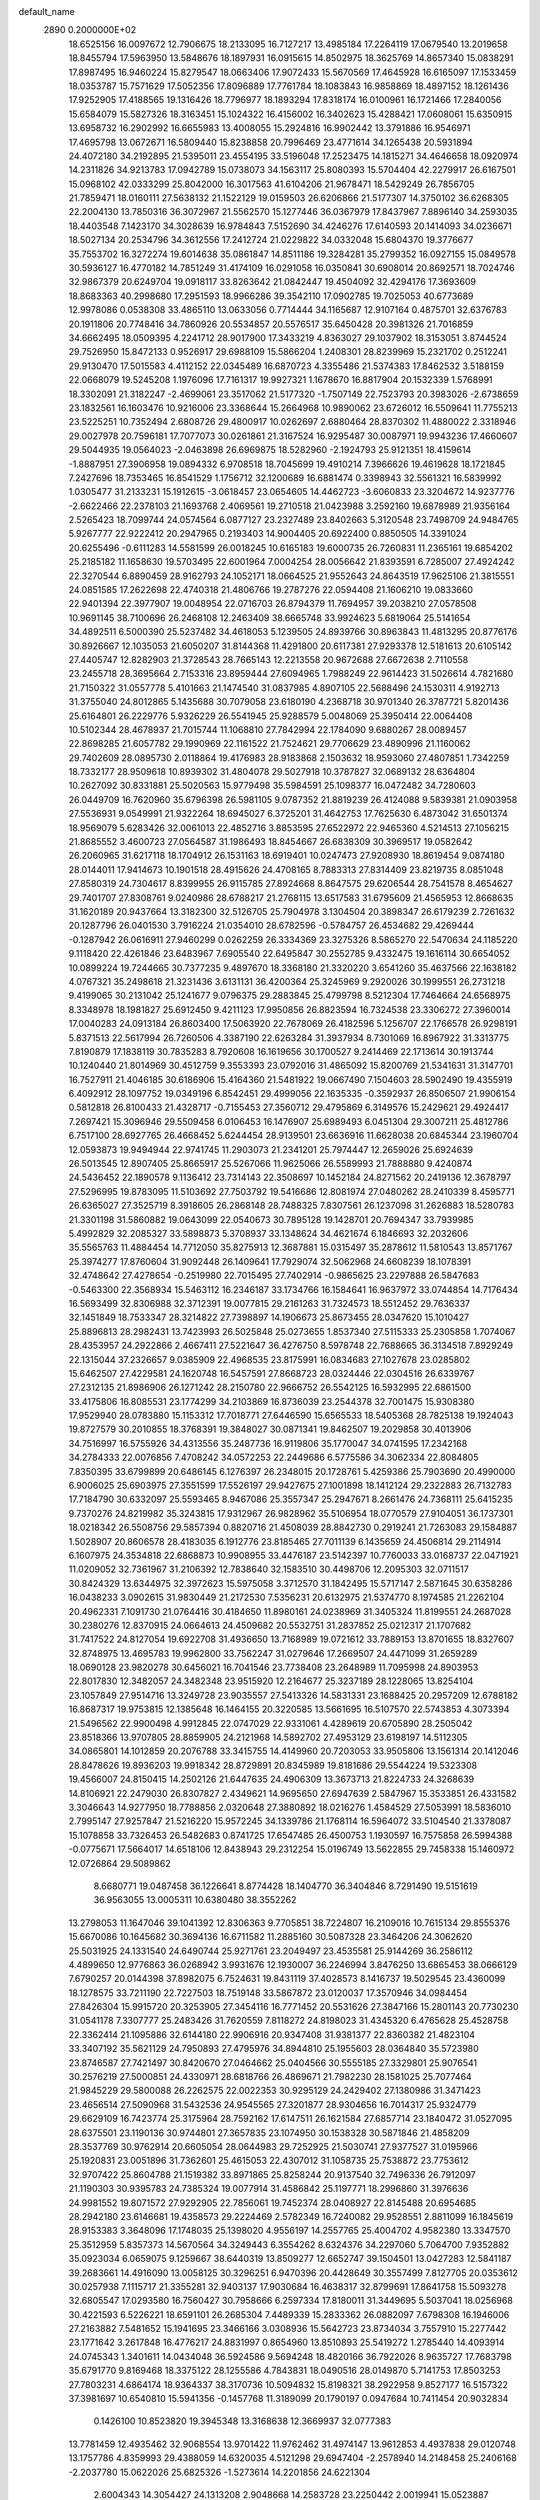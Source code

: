default_name                                                                    
 2890  0.2000000E+02
  18.6525156  16.0097672  12.7906675  18.2133095  16.7127217  13.4985184
  17.2264119  17.0679540  13.2019658  18.8455794  17.5963950  13.5848676
  18.1897931  16.0915615  14.8502975  18.3625769  14.8657340  15.0838291
  17.8987495  16.9460224  15.8279547  18.0663406  17.9072433  15.5670569
  17.4645928  16.6165097  17.1533459  18.0353787  15.7571629  17.5052356
  17.8096889  17.7761784  18.1083843  16.9858869  18.4897152  18.1261436
  17.9252905  17.4188565  19.1316426  18.7796977  18.1893294  17.8318174
  16.0100961  16.1721466  17.2840056  15.6584079  15.5827326  18.3163451
  15.1024322  16.4156002  16.3402623  15.4288421  17.0608061  15.6350915
  13.6958732  16.2902992  16.6655983  13.4008055  15.2924816  16.9902442
  13.3791886  16.9546971  17.4695798  13.0672671  16.5809440  15.8238858
  20.7996469  23.4771614  34.1265438  20.5931894  24.4072180  34.2192895
  21.5395011  23.4554195  33.5196048  17.2523475  14.1815271  34.4646658
  18.0920974  14.2311826  34.9213783  17.0942789  15.0738073  34.1563117
  25.8080393  15.5704404  42.2279917  26.6167501  15.0968102  42.0333299
  25.8042000  16.3017563  41.6104206  21.9678471  18.5429249  26.7856705
  21.7859471  18.0160111  27.5638132  21.1522129  19.0159503  26.6206866
  21.5177307  14.3750102  36.6268305  22.2004130  13.7850316  36.3072967
  21.5562570  15.1277446  36.0367979  17.8437967   7.8896140  34.2593035
  18.4403548   7.1423170  34.3028639  16.9784843   7.5152690  34.4246276
  17.6140593  20.1414093  34.0236671  18.5027134  20.2534796  34.3612556
  17.2412724  21.0229822  34.0332048  15.6804370  19.3776677  35.7553702
  16.3272274  19.6014638  35.0861847  14.8511186  19.3284281  35.2799352
  16.0927155  15.0849578  30.5936127  16.4770182  14.7851249  31.4174109
  16.0291058  16.0350841  30.6908014  20.8692571  18.7024746  32.9867379
  20.6249704  19.0918117  33.8263642  21.0842447  19.4504092  32.4294176
  17.3693609  18.8683363  40.2998680  17.2951593  18.9966286  39.3542110
  17.0902785  19.7025053  40.6773689  12.9978086   0.0538308  33.4865110
  13.0633056   0.7714444  34.1165687  12.9107164   0.4875701  32.6376783
  20.1911806  20.7748416  34.7860926  20.5534857  20.5576517  35.6450428
  20.3981326  21.7016859  34.6662495  18.0509395   4.2241712  28.9017900
  17.3433219   4.8363027  29.1037902  18.3153051   3.8744524  29.7526950
  15.8472133   0.9526917  29.6988109  15.5866204   1.2408301  28.8239969
  15.2321702   0.2512241  29.9130470  17.5015583   4.4112152  22.0345489
  16.6870723   4.3355486  21.5374383  17.8462532   3.5188159  22.0668079
  19.5245208   1.1976096  17.7161317  19.9927321   1.1678670  16.8817904
  20.1532339   1.5768991  18.3302091  21.3182247  -2.4699061  23.3517062
  21.5177320  -1.7507149  22.7523793  20.3983026  -2.6738659  23.1832561
  16.1603476  10.9216006  23.3368644  15.2664968  10.9890062  23.6726012
  16.5509641  11.7755213  23.5225251  10.7352494   2.6808726  29.4800917
  10.0262697   2.6880464  28.8370302  11.4880022   2.3318946  29.0027978
  20.7596181  17.7077073  30.0261861  21.3167524  16.9295487  30.0087971
  19.9943236  17.4660607  29.5044935  19.0564023  -2.0463898  26.6969875
  18.5282960  -2.1924793  25.9121351  18.4159614  -1.8887951  27.3906958
  19.0894332   6.9708518  18.7045699  19.4910214   7.3966626  19.4619628
  18.1721845   7.2427696  18.7353465  16.8541529   1.1756712  32.1200689
  16.6881474   0.3398943  32.5561321  16.5839992   1.0305477  31.2133231
  15.1912615  -3.0618457  23.0654605  14.4462723  -3.6060833  23.3204672
  14.9237776  -2.6622466  22.2378103  21.1693768   2.4069561  19.2710518
  21.0423988   3.2592160  19.6878989  21.9356164   2.5265423  18.7099744
  24.0574564   6.0877127  23.2327489  23.8402663   5.3120548  23.7498709
  24.9484765   5.9267777  22.9222412  20.2947965   0.2193403  14.9004405
  20.6922400   0.8850505  14.3391024  20.6255496  -0.6111283  14.5581599
  26.0018245  10.6165183  19.6000735  26.7260831  11.2365161  19.6854202
  25.2185182  11.1658630  19.5703495  22.6001964   7.0004254  28.0056642
  21.8393591   6.7285007  27.4924242  22.3270544   6.8890459  28.9162793
  24.1052171  18.0664525  21.9552643  24.8643519  17.9625106  21.3815551
  24.0851585  17.2622698  22.4740318  21.4806766  19.2787276  22.0594408
  21.1606210  19.0833660  22.9401394  22.3977907  19.0048954  22.0716703
  26.8794379  11.7694957  39.2038210  27.0578508  10.9691145  38.7100696
  26.2468108  12.2463409  38.6665748  33.9924623   5.6819064  25.5141654
  34.4892511   6.5000390  25.5237482  34.4618053   5.1239505  24.8939766
  30.8963843  11.4813295  20.8776176  30.8926667  12.1035053  21.6050207
  31.8144368  11.4291800  20.6117381  27.9293378  12.5181613  20.6105142
  27.4405747  12.8282903  21.3728543  28.7665143  12.2213558  20.9672688
  27.6672638   2.7110558  23.2455718  28.3695664   2.7153316  23.8959444
  27.6094965   1.7988249  22.9614423  31.5026614   4.7821680  21.7150322
  31.0557778   5.4101663  21.1474540  31.0837985   4.8907105  22.5688496
  24.1530311   4.9192713  31.3755040  24.8012865   5.1435688  30.7079058
  23.6180190   4.2368718  30.9701340  26.3787721   5.8201436  25.6164801
  26.2229776   5.9326229  26.5541945  25.9288579   5.0048069  25.3950414
  22.0064408  10.5102344  28.4678937  21.7015744  11.1068810  27.7842994
  22.1784090   9.6880267  28.0089457  22.8698285  21.6057782  29.1990969
  22.1161522  21.7524621  29.7706629  23.4890996  21.1160062  29.7402609
  28.0895730   2.0118864  19.4176983  28.9183868   2.1503632  18.9593060
  27.4807851   1.7342259  18.7332177  28.9509618  10.8939302  31.4804078
  29.5027918  10.3787827  32.0689132  28.6364804  10.2627092  30.8331881
  25.5020563  15.9779498  35.5984591  25.1098377  16.0472482  34.7280603
  26.0449709  16.7620960  35.6796398  26.5981105   9.0787352  21.8819239
  26.4124088   9.5839381  21.0903958  27.5536931   9.0549991  21.9322264
  18.6945027   6.3725201  31.4642753  17.7625630   6.4873042  31.6501374
  18.9569079   5.6283426  32.0061013  22.4852716   3.8853595  27.6522972
  22.9465360   4.5214513  27.1056215  21.8685552   3.4600723  27.0564587
  31.1986493  18.8454667  26.6838309  30.3969517  19.0582642  26.2060965
  31.6217118  18.1704912  26.1531163  18.6919401  10.0247473  27.9208930
  18.8619454   9.0874180  28.0144011  17.9414673  10.1901518  28.4915626
  24.4708165   8.7883313  27.8314409  23.8219735   8.0851048  27.8580319
  24.7304617   8.8399955  26.9115785  27.8924668   8.8647575  29.6206544
  28.7541578   8.4654627  29.7401707  27.8308761   9.0240986  28.6788217
  21.2768115  13.6517583  31.6795609  21.4565953  12.8668635  31.1620189
  20.9437664  13.3182300  32.5126705  25.7904978   3.1304504  20.3898347
  26.6179239   2.7261632  20.1287796  26.0401530   3.7916224  21.0354010
  28.6782596  -0.5784757  26.4534682  29.4269444  -0.1287942  26.0616911
  27.9460299   0.0262259  26.3334369  23.3275326   8.5865270  22.5470634
  24.1185220   9.1118420  22.4261846  23.6483967   7.6905540  22.6495847
  30.2552785   9.4332475  19.1616114  30.6654052  10.0899224  19.7244665
  30.7377235   9.4897670  18.3368180  21.3320220   3.6541260  35.4637566
  22.1638182   4.0767321  35.2498618  21.3231436   3.6131131  36.4200364
  25.3245969   9.2920026  30.1999551  26.2731218   9.4199065  30.2131042
  25.1241677   9.0796375  29.2883845  25.4799798   8.5212304  17.7464664
  24.6568975   8.3348978  18.1981827  25.6912450   9.4211123  17.9950856
  26.8823594  16.7324538  23.3306272  27.3960014  17.0040283  24.0913184
  26.8603400  17.5063920  22.7678069  26.4182596   5.1256707  22.1766578
  26.9298191   5.8371513  22.5617994  26.7260506   4.3387190  22.6263284
  31.3937934   8.7301069  16.8967922  31.3313775   7.8190879  17.1838119
  30.7835283   8.7920608  16.1619656  30.1700527   9.2414469  22.1713614
  30.1913744  10.1240440  21.8014969  30.4512759   9.3553393  23.0792016
  31.4865092  15.8200769  21.5341631  31.3147701  16.7527911  21.4046185
  30.6186906  15.4164360  21.5481922  19.0667490   7.1504603  28.5902490
  19.4355919   6.4092912  28.1097752  19.0349196   6.8542451  29.4999056
  22.1635335  -0.3592937  26.8506507  21.9906154   0.5812818  26.8100433
  21.4328717  -0.7155453  27.3560712  29.4795869   6.3149576  15.2429621
  29.4924417   7.2697421  15.3096946  29.5509458   6.0106453  16.1476907
  25.6989493   6.0451304  29.3007211  25.4812786   6.7517100  28.6927765
  26.4668452   5.6244454  28.9139501  23.6636916  11.6628038  20.6845344
  23.1960704  12.0593873  19.9494944  22.9741745  11.2903073  21.2341201
  25.7974447  12.2659026  25.6924639  26.5013545  12.8907405  25.8665917
  25.5267066  11.9625066  26.5589993  21.7888880   9.4240874  24.5436452
  22.1890578   9.1136412  23.7314143  22.3508697  10.1452184  24.8271562
  20.2419136  12.3678797  27.5296995  19.8783095  11.5103692  27.7503792
  19.5416686  12.8081974  27.0480262  28.2410339   8.4595771  26.6365027
  27.3525719   8.3918605  26.2868148  28.7488325   7.8307561  26.1237098
  31.2626883  18.5280783  21.3301198  31.5860882  19.0643099  22.0540673
  30.7895128  19.1428701  20.7694347  33.7939985   5.4992829  32.2085327
  33.5898873   5.3708937  33.1348624  34.4621674   6.1846693  32.2032606
  35.5565763  11.4884454  14.7712050  35.8275913  12.3687881  15.0315497
  35.2878612  11.5810543  13.8571767  25.3974277  17.8760604  31.9092448
  26.1409641  17.7929074  32.5062968  24.6608239  18.1078391  32.4748642
  27.4278654  -0.2519980  22.7015495  27.7402914  -0.9865625  23.2297888
  26.5847683  -0.5463300  22.3568934  15.5463112  16.2346187  33.1734766
  16.1584641  16.9637972  33.0744854  14.7176434  16.5693499  32.8306988
  32.3712391  19.0077815  29.2161263  31.7324573  18.5512452  29.7636337
  32.1451849  18.7533347  28.3214822  27.7398897  14.1906673  25.8673455
  28.0347620  15.1010427  25.8896813  28.2982431  13.7423993  26.5025848
  25.0273655   1.8537340  27.5115333  25.2305858   1.7074067  28.4353957
  24.2922866   2.4667411  27.5221647  36.4276750   8.5978748  22.7688665
  36.3134518   7.8929249  22.1315044  37.2326657   9.0385909  22.4968535
  23.8175991  16.0834683  27.1027678  23.0285802  15.6462507  27.4229581
  24.1620748  16.5457591  27.8668723  28.0324446  22.0304516  26.6339767
  27.2312135  21.8986906  26.1271242  28.2150780  22.9666752  26.5542125
  16.5932995  22.6861500  33.4175806  16.8085531  23.1774299  34.2103869
  16.8736039  23.2544378  32.7001475  15.9308380  17.9529940  28.0783880
  15.1153312  17.7018771  27.6446590  15.6565533  18.5405368  28.7825138
  19.1924043  19.8727579  30.2010855  18.3768391  19.3848027  30.0871341
  19.8462507  19.2029858  30.4013906  34.7516997  16.5755926  34.4313556
  35.2487736  16.9119806  35.1770047  34.0741595  17.2342168  34.2784333
  22.0076856   7.4708242  34.0572253  22.2449686   6.5775586  34.3062334
  22.8084805   7.8350395  33.6799899  20.6486145   6.1276397  26.2348015
  20.1728761   5.4259386  25.7903690  20.4990000   6.9006025  25.6903975
  27.3551599  17.5526197  29.9427675  27.1001898  18.1412124  29.2322883
  26.7132783  17.7184790  30.6332097  25.5593465   8.9467086  25.3557347
  25.2947671   8.2661476  24.7368111  25.6415235   9.7370276  24.8219982
  35.3243815  17.9312967  26.9828962  35.5106954  18.0770579  27.9104051
  36.1737301  18.0218342  26.5508756  29.5857394   0.8820716  21.4508039
  28.8842730   0.2919241  21.7263083  29.1584887   1.5028907  20.8606578
  28.4183035   6.1912776  23.8185465  27.7011139   6.1435659  24.4506814
  29.2114914   6.1607975  24.3534818  22.6868873  10.9908955  33.4476187
  23.5142397  10.7760033  33.0168737  22.0471921  11.0209052  32.7361967
  31.2106392  12.7838640  32.1583510  30.4498706  12.2095303  32.0711517
  30.8424329  13.6344975  32.3972623  15.5975058   3.3712570  31.1842495
  15.5717147   2.5871645  30.6358286  16.0438233   3.0902615  31.9830449
  21.2172530   7.5356231  20.6132975  21.5374770   8.1974585  21.2262104
  20.4962331   7.1091730  21.0764416  30.4184650  11.8980161  24.0238969
  31.3405324  11.8199551  24.2687028  30.2380276  12.8370915  24.0664613
  24.4509682  20.5532751  31.2837852  25.0212317  21.1707682  31.7417522
  24.8127054  19.6922708  31.4936650  13.7168989  19.0721612  33.7889153
  13.8701655  18.8327607  32.8748975  13.4695783  19.9962800  33.7562247
  31.0279646  17.2669507  24.4471099  31.2659289  18.0690128  23.9820278
  30.6456021  16.7041546  23.7738408  23.2648989  11.7095998  24.8903953
  22.8017830  12.3482057  24.3482348  23.9515920  12.2164677  25.3237189
  28.1228065  13.8254104  23.1057849  27.9514716  13.3249728  23.9035557
  27.5413326  14.5831331  23.1688425  20.2957209  12.6788182  16.8687317
  19.9753815  12.1385648  16.1464155  20.3220585  13.5661695  16.5107570
  22.5743853   4.3073394  21.5496562  22.9900498   4.9912845  22.0747029
  22.9331061   4.4289619  20.6705890  28.2505042  23.8518366  13.9707805
  28.8859905  24.2121968  14.5892702  27.4953129  23.6198197  14.5112305
  34.0865801  14.1012859  20.2076788  33.3415755  14.4149960  20.7203053
  33.9505806  13.1561314  20.1412046  28.8478626  19.8936203  19.9918342
  28.8729891  20.8345989  19.8181686  29.5544224  19.5323308  19.4566007
  24.8150415  14.2502126  21.6447635  24.4906309  13.3673713  21.8224733
  24.3268639  14.8106921  22.2479030  26.8307827   2.4349621  14.9695650
  27.6947639   2.5847967  15.3533851  26.4331582   3.3046643  14.9277950
  18.7788856   2.0320648  27.3880892  18.0216276   1.4584529  27.5053991
  18.5836010   2.7995147  27.9257847  21.5216220  15.9572245  34.1339786
  21.1768114  16.5964072  33.5104540  21.3378087  15.1078858  33.7326453
  26.5482683   0.8741725  17.6547485  26.4500753   1.1930597  16.7575858
  26.5994388  -0.0775671  17.5664017  14.6518106  12.8438943  29.2312254
  15.0196749  13.5622855  29.7458338  15.1460972  12.0726864  29.5089862
   8.6680771  19.0487458  36.1226641   8.8774428  18.1404770  36.3404846
   8.7291490  19.5151619  36.9563055  13.0005311  10.6380480  38.3552262
  13.2798053  11.1647046  39.1041392  12.8306363   9.7705851  38.7224807
  16.2109016  10.7615134  29.8555376  15.6670086  10.1645682  30.3694136
  16.6711582  11.2885160  30.5087328  23.3464206  24.3062620  25.5031925
  24.1331540  24.6490744  25.9271761  23.2049497  23.4535581  25.9144269
  36.2586112   4.4899650  12.9776863  36.0268942   3.9931676  12.1930007
  36.2246994   3.8476250  13.6865453  38.0666129   7.6790257  20.0144398
  37.8982075   6.7524631  19.8431119  37.4028573   8.1416737  19.5029545
  23.4360099  18.1278575  33.7211190  22.7227503  18.7519148  33.5867872
  23.0120037  17.3570946  34.0984454  27.8426304  15.9915720  20.3253905
  27.3454116  16.7771452  20.5531626  27.3847166  15.2801143  20.7730230
  31.0541178   7.3307777  25.2483426  31.7620559   7.8118272  24.8198023
  31.4345320   6.4765628  25.4528758  22.3362414  21.1095886  32.6144180
  22.9906916  20.9347408  31.9381377  22.8360382  21.4823104  33.3407192
  35.5621129  24.7950893  27.4795976  34.8944810  25.1955603  28.0364840
  35.5723980  23.8746587  27.7421497  30.8420670  27.0464662  25.0404566
  30.5555185  27.3329801  25.9076541  30.2576219  27.5000851  24.4330971
  28.6818766  26.4869671  21.7982230  28.1581025  25.7077464  21.9845229
  29.5800088  26.2262575  22.0022353  30.9295129  24.2429402  27.1380986
  31.3471423  23.4656514  27.5090968  31.5432536  24.9545565  27.3201877
  28.9304656  16.7014317  25.9324779  29.6629109  16.7423774  25.3175964
  28.7592162  17.6147511  26.1621584  27.6857714  23.1840472  31.0527095
  28.6375501  23.1190136  30.9744801  27.3657835  23.1074950  30.1538328
  30.5871846  21.4858209  28.3537769  30.9762914  20.6605054  28.0644983
  29.7252925  21.5030741  27.9377527  31.0195966  25.1920831  23.0051896
  31.7362601  25.4615053  22.4307012  31.1058735  25.7538872  23.7753612
  32.9707422  25.8604788  21.1519382  33.8971865  25.8258244  20.9137540
  32.7496336  26.7912097  21.1190303  30.9395783  24.7385324  19.0077914
  31.4586842  25.1197771  18.2996860  31.3976636  24.9981552  19.8071572
  27.9292905  22.7856061  19.7452374  28.0408927  22.8145488  20.6954685
  28.2942180  23.6146681  19.4358573  29.2224469   2.5782349  16.7240082
  29.9528551   2.8811099  16.1845619  28.9153383   3.3648096  17.1748035
  25.1398020   4.9556197  14.2557765  25.4004702   4.9582380  13.3347570
  25.3512959   5.8357373  14.5670564  34.3249443   6.3554262   8.6324376
  34.2297060   5.7064700   7.9352882  35.0923034   6.0659075   9.1259667
  38.6440319  13.8509277  12.6652747  39.1504501  13.0427283  12.5841187
  39.2683661  14.4916090  13.0058125  30.3296251   6.9470396  20.4428649
  30.3557499   7.8127705  20.0353612  30.0257938   7.1115717  21.3355281
  32.9403137  17.9030684  16.4638317  32.8799691  17.8641758  15.5093278
  32.6805547  17.0293580  16.7560427  30.7958666   6.2597334  17.8180011
  31.3449695   5.5037041  18.0256968  30.4221593   6.5226221  18.6591101
  26.2685304   7.4489339  15.2833362  26.0882097   7.6798308  16.1946006
  27.2163882   7.5481652  15.1941695  23.3466166   3.0308936  15.5642723
  23.8734034   3.7557910  15.2277442  23.1771642   3.2617848  16.4776217
  24.8831997   0.8654960  13.8510893  25.5419272   1.2785440  14.4093914
  24.0745343   1.3401611  14.0434048  36.5924586   9.5694248  18.4820166
  36.7922026   8.9635727  17.7683798  35.6791770   9.8169468  18.3375122
  28.1255586   4.7843831  18.0490516  28.0149870   5.7141753  17.8503253
  27.7803231   4.6864174  18.9364337  38.3170736  10.5094832  15.8198321
  38.2922958   9.8527177  16.5157322  37.3981697  10.6540810  15.5941356
  -0.1457768  11.3189099  20.1790197   0.0947684  10.7411454  20.9032834
   0.1426100  10.8523820  19.3945348  13.3168638  12.3669937  32.0777383
  13.7781459  12.4935462  32.9068554  13.9701422  11.9762462  31.4974147
  13.9612853   4.4937838  29.0120748  13.1757786   4.8359993  29.4388059
  14.6320035   4.5121298  29.6947404  -2.2578940  14.2148458  25.2406168
  -2.2037780  15.0622026  25.6825326  -1.5273614  14.2201856  24.6221304
   2.6004343  14.3054427  24.1313208   2.9048668  14.2583728  23.2250442
   2.0019941  15.0523887  24.1444705  -0.1203160  12.9032390  23.2607998
   0.6606308  13.4530935  23.1974441   0.1545662  12.0556052  22.9112452
   2.7663426  13.8967924  21.5651996   3.2692467  13.2012265  21.1415164
   1.9913393  14.0021764  21.0133881  10.7577138   8.3167241  28.2229006
  10.5627432   8.9046734  27.4931513  10.2867225   7.5102514  28.0131368
   4.0258764  17.9386346  20.4509452   3.1806078  17.7669348  20.0358886
   4.4588174  18.5593414  19.8648420   4.9054669  13.4176561  16.6047975
   5.3510233  12.9687808  17.3232836   4.8554606  12.7633474  15.9079393
  13.5294533   6.2375267  26.6741860  13.9416980   5.7073748  27.3562601
  14.2511323   6.4904707  26.0984858   0.1202634  18.7804697  18.7484922
   0.1903182  18.6915927  17.7980055   0.6386100  18.0545622  19.0957772
   7.3285828  11.3727549  15.1725347   6.4477983  11.1240555  15.4528900
   7.3198714  11.2546917  14.2226837  23.6052204  24.2633464  22.9367160
  23.5760320  24.4266395  23.8794330  23.8259415  23.3350117  22.8611605
  10.3297061  23.5259879  30.6922089  10.5554834  23.2252738  31.5724518
   9.6870256  22.8894480  30.3791425  12.1877458  33.0188326  24.5261665
  11.4734660  33.3082246  25.0938710  12.5825160  32.2830218  24.9941098
   5.5999777  31.5429611  21.3003184   5.7073497  31.7038650  22.2377686
   4.8488532  32.0806724  21.0494989   0.0910486  22.5998891  22.9538657
   0.6413387  23.0560386  23.5905291  -0.7820315  22.6029129  23.3462353
   4.3130022  18.8366065  26.0326664   5.0943429  18.8573006  25.4801176
   4.1536097  19.7535096  26.2565295   5.3077900  26.9199743  27.9269118
   5.9287243  27.6311914  28.0845272   4.7313139  27.2533044  27.2393086
  16.9484530  24.9565968  22.9936231  17.0547476  24.0611157  23.3146324
  17.6713645  25.0777516  22.3780321  -2.5266027  19.5641431  18.4702377
  -1.6315235  19.2285266  18.4209777  -2.4522411  20.4832549  18.2134583
  10.1773547  19.2185771  28.1159427  10.8918180  19.1147487  27.4874575
   9.9297964  18.3233301  28.3471992   9.3222930  13.9989839  32.3013044
   9.8300479  13.2586524  32.6334579   9.9765798  14.6698538  32.1061783
   2.2596460  20.5593707  23.1586194   1.9334584  21.3609283  22.7495487
   2.3802424  20.7922388  24.0791958  10.5788654  22.3865841  33.0564140
  10.2785674  21.6430322  33.5790836  10.4885484  23.1408044  33.6388456
   6.6791788  22.8147835  15.8969422   7.5147749  22.6986712  16.3491909
   6.7856047  23.6271057  15.4019289  12.3197260  14.3800449  37.5830472
  11.9113375  13.6417888  37.1309094  12.8798121  14.7859712  36.9214133
   5.3596804  22.9449437  25.9250413   6.2299288  22.8946154  25.5296093
   5.0764907  23.8455249  25.7669626  14.9409767  28.9009378  26.9970349
  15.4009015  28.9909630  27.8316585  15.6127594  28.6014502  26.3844609
  14.6929360  28.2193553  34.8132095  13.9563392  28.6149921  35.2791801
  15.0889669  28.9451874  34.3309657  15.1638678  26.6511147  32.6436859
  15.2045380  26.7650850  33.5932060  14.6497816  25.8532073  32.5200288
   8.6712132  24.2781248  34.6070000   8.8046846  23.3588741  34.8380743
   8.0481515  24.2544941  33.8807304  10.5200810  20.0516349  34.5448999
  10.7126914  19.2183834  34.1149871   9.7473443  19.8718505  35.0804252
  -0.2492893  26.6660485  25.5146962   0.0629548  27.4452478  25.9746789
  -1.1915193  26.8054261  25.4197844  20.6349585  21.9839813  30.8182498
  20.1037790  21.1948290  30.9246398  20.9384373  22.1894367  31.7025124
   8.9912859  34.9591582  23.2299984   8.7501063  34.3317230  22.5485372
   9.6124177  35.5493188  22.8032225   9.0045170  25.3890506  24.2405975
   8.4287166  25.3250649  23.4786319   9.1101232  26.3297374  24.3826802
   0.6027938  16.2446478  22.7830554  -0.1431710  16.1409373  22.1922827
   0.4257306  17.0603951  23.2514962   7.7254664  13.9996412  30.1009911
   8.3161727  13.9138522  30.8492813   8.0967681  13.4208356  29.4351451
   6.1056372  21.4201329  27.9903865   5.9323921  22.0491648  27.2900032
   5.8095715  21.8608974  28.7868183   7.6697885  22.2488965  24.8184730
   8.2478490  22.9318413  25.1585675   7.9748754  22.1007112  23.9233780
   5.5844283  21.7529617  20.5544094   4.6564683  21.5226967  20.6002364
   5.9599768  21.3952661  21.3589273  10.5121413  22.8886566  25.8263632
   9.6884457  23.3036765  26.0823237  10.7879485  23.3661795  25.0439732
  13.6949233  25.9302952  27.3318305  14.0256675  26.2898183  26.5086760
  12.7436105  26.0113308  27.2635002   4.1980045  16.4095737  30.8590249
   4.6775628  16.2056339  30.0561150   4.0499264  15.5589245  31.2721843
  17.3924882  25.9656744  26.0135237  17.9255103  25.3216394  25.5473282
  16.6912694  26.1853300  25.4001107  -1.7691516  20.0663522  23.6779729
  -1.2810895  19.6166208  24.3677329  -1.7830614  20.9830451  23.9531320
   4.5133143  15.8898493  22.0000992   3.8153089  15.2445490  21.8878147
   4.2898190  16.5929868  21.3902800   7.6665673  23.1972170  19.3181080
   7.1868109  22.4839924  19.7392687   8.3584824  22.7601073  18.8217005
   2.6186993  22.2123163  28.2925291   3.5630760  22.3387182  28.3842199
   2.3372559  21.8823211  29.1458313  11.7518369  15.1829707  24.8569525
  12.1580178  16.0493477  24.8316584  10.8687328  15.3223908  24.5150154
  14.0768835  22.0022396  30.7977223  13.5203829  22.4456072  30.1574379
  14.9346741  22.4145904  30.6957717   9.2699295  21.6366354  29.0761395
   8.4933181  22.0580134  28.7079724   9.4650256  20.9222408  28.4696663
  12.5784361  12.8342618  26.5914124  12.1607197  13.3934151  25.9363610
  12.6247288  13.3791663  27.3770127  16.2805087  28.2872185  22.6355504
  15.6123248  27.6603374  22.9126464  16.8440755  28.3911352  23.4022483
   6.2842964  16.2187913  28.8534730   6.9011873  15.6633315  29.3300669
   6.5782121  17.1119046  29.0329002  10.0737118  18.0093007  21.1267693
   9.2477677  17.7301689  21.5219066  10.7383928  17.4694909  21.5545969
   8.4115066  24.3440795  26.9104433   7.9044195  24.7376246  27.6205255
   8.6898775  25.0868602  26.3747025  -0.2445255  21.5267124  29.6891208
   0.1807330  21.2289634  30.4933176  -0.7180512  20.7584852  29.3700090
  14.2249134  23.2423951  26.6016121  13.8484650  23.1485207  27.4766584
  14.0772022  24.1604690  26.3745582  14.6798938  28.1620786  30.5122825
  14.6561423  27.6448371  31.3173471  15.3046611  27.7029414  29.9509532
  10.3565460  24.7295894  14.7778644  10.7400516  24.9901059  15.6152929
  10.1063788  25.5546368  14.3619978   3.6313779  17.5988402  16.8976498
   3.5914477  16.6426663  16.8784405   3.1073555  17.8755936  16.1459584
   5.7789422  13.4696283  31.7304075   5.8311668  12.5147861  31.6882078
   6.4729808  13.7735441  31.1454481  17.8353256  17.6935481  32.2194178
  17.5656834  18.3550497  32.8565523  18.7795632  17.8206383  32.1272476
  14.7761785  19.3935421  29.9778563  14.7744516  20.1411902  30.5755612
  14.1817870  19.6493903  29.2725392   6.8672161  18.9090271  29.1021130
   6.9691574  19.3910767  29.9227640   6.6986413  19.5855691  28.4462889
  21.6036238  27.4749053  31.9747677  21.2254988  27.1052115  32.7726272
  21.0000705  27.2124019  31.2797517  10.3548698  32.1336409  22.6566444
  11.0642252  32.4661982  23.2066010   9.6130427  32.0386443  23.2540556
   7.4305192  20.2822792  31.5741370   7.2858051  20.4126037  32.5113164
   7.9913665  21.0132064  31.3144687   8.2840401  35.5242368  33.4655038
   7.6506266  35.7424627  34.1491680   9.0950481  35.3414056  33.9399199
  11.1581211  25.6105238  27.1891474  10.6128105  25.6482365  27.9749246
  10.7688561  26.2534394  26.5963877  -0.0101944  22.6789312  26.7500928
   0.3841129  22.4519132  27.5922427   0.7347007  22.7935408  26.1599844
  12.4317427  28.5043193  28.6424617  13.2177315  28.5968857  29.1808713
  12.7598001  28.4681343  27.7439625   7.2767074  17.9098133  21.2488080
   7.2013971  17.3133390  20.5039733   7.4044113  18.7720371  20.8532154
   1.9961438  12.0276621  26.1249063   1.3961624  12.3965343  26.7731250
   2.2191271  12.7657059  25.5576307   0.8762932  13.7436106  28.1553484
   0.5295683  13.3935773  28.9760130   1.6733764  14.2079695  28.4108108
   8.5365176  17.7748781  31.4967741   8.1001727  18.5670367  31.8103339
   8.2937553  17.7175415  30.5726471   4.1722039  20.9974226  31.8694212
   4.2897274  20.4707077  31.0788572   3.9489373  20.3619965  32.5495811
   5.2969536  13.2183154  23.9883077   4.4676812  13.6954161  24.0185402
   5.7936989  13.6454276  23.2904173   5.9616972  16.9203936  23.7424509
   5.2337352  16.8229611  23.1286023   6.5678539  17.5164130  23.3024888
  18.2495077  21.7316697  27.9246265  18.6909192  21.9529229  27.1046053
  18.9130909  21.2694054  28.4366821  14.0268302  35.2258647  24.8466052
  13.2750929  34.6334437  24.8592665  14.7597849  34.6768374  24.5680763
  14.4321600  26.5521040  19.7530074  15.2630573  26.9280934  20.0436505
  14.6001707  25.6111954  19.7010928   0.9666716  28.6834839  26.9742522
   1.0232042  28.3040765  27.8512276   0.3720373  29.4270686  27.0728606
  19.5525313  31.1999708  24.1720217  20.2097419  31.6307084  24.7186213
  19.6893444  31.5671871  23.2987141   0.8220460  26.7758593  29.2712748
   1.7221576  26.6101154  29.5515604   0.3008188  26.1262702  29.7430670
   2.4392273   8.4862142  29.6349491   2.7099351   8.8391544  28.7873747
   1.5002349   8.3269632  29.5392193  13.0322567  31.7281275  33.8740347
  12.3153596  31.0939203  33.8655764  13.0163977  32.1191961  33.0005099
   4.4372401  21.1086329  39.2911513   5.2423983  21.3392644  39.7545746
   4.5195354  21.5381546  38.4396993   9.3797998  22.4569348   7.4239066
   9.7127538  23.1518178   7.9918072   8.4670275  22.6959805   7.2628606
  18.9901978  15.6714374  36.4705713  18.2306043  16.2085315  36.6959144
  19.4419699  15.5341668  37.3032120   8.9017969  24.1853411   9.7817185
   8.0807665  24.5999349   9.5166661   8.6401404  23.5232720  10.4215875
  13.7053775  15.1380707  34.7364435  13.8343157  14.2019578  34.5838017
  14.5020339  15.5477067  34.3991473  11.0980611  18.5544981  30.8310950
  10.2717234  18.1519909  31.0982760  10.8478836  19.1968913  30.1670362
  17.5729524  27.5603316  33.4617265  16.9175917  27.1976148  32.8657646
  17.5637177  28.5008682  33.2841385   3.4060557  17.5933341  13.9856502
   4.0964521  17.7303709  13.3369548   2.7992907  18.3205354  13.8469187
  -0.1954682  15.9217896  26.8326887   0.0743766  15.0608991  27.1525061
   0.6230791  16.4081561  26.7344041   5.3486385  11.5144003  28.1260727
   5.9110296  10.9224879  28.6256603   5.9514582  11.9972559  27.5606608
   7.3322391  17.9686468  14.8139637   6.6712245  18.4573222  15.3043595
   8.0677946  17.8854704  15.4208175  13.5783185  17.4372888  26.5027860
  12.9255603  17.8474105  25.9353894  13.1293006  16.6781452  26.8746943
  10.3383248  13.6168037  21.6411137  11.2244817  13.9182199  21.4408485
  10.1332171  14.0197557  22.4847915   8.5278330  22.2960119  22.3323675
   9.3242127  22.7959459  22.1532667   8.5870753  21.5357791  21.7537758
   8.6849707  18.0413892  25.1438483   8.5119946  18.0849601  26.0842804
   7.8761839  18.3520307  24.7369115  20.4437763  18.6702824  37.7470390
  19.6506082  18.2546397  37.4088714  20.2591247  19.6085552  37.7048533
  10.2384476  26.2177665  20.7511353  10.9019407  26.5888326  20.1694836
   9.4113715  26.3545761  20.2891180  12.7960937  21.0874225  25.0602821
  13.5555617  21.6260198  25.2824378  12.0569534  21.5334745  25.4737323
   9.7232969  16.4882073  28.4824643  10.4370211  15.8504259  28.4904964
   8.9271970  15.9569796  28.4984025  24.7736176  24.5736320  30.7570074
  25.5967286  25.0140294  30.5454177  24.7983755  23.7627222  30.2490268
  10.6975924  22.3096563  13.3741382  11.5949261  22.0010706  13.2484441
  10.7939425  23.2232459  13.6430295  12.0743374  22.7225286  28.5430339
  11.3508607  22.9442173  29.1292656  11.9437721  23.2836612  27.7786291
   7.8803617  16.3121543  19.1344897   8.7781060  16.6327614  19.2210814
   7.9522946  15.3646064  19.2494264  10.0326228  10.2764502  29.9345964
  10.5135191   9.6122230  29.4408628  10.2757232  10.1194032  30.8469945
  22.6043508  34.4269415  23.4073768  22.8670760  34.8823064  22.6074705
  23.2257429  34.7288169  24.0699287  15.6997052  32.8043435  25.6792997
  15.1145201  32.1332727  25.3279392  15.1640128  33.2811897  26.3132423
  14.6362788  23.8848669  19.6025793  14.2101343  23.2605164  20.1897923
  15.2012225  23.3457969  19.0489783  32.7429689  28.5953434  20.4795876
  32.3814055  28.9292674  19.6586135  32.7770357  29.3597185  21.0547415
  20.5956691  28.5153651  21.6491865  20.2956139  29.3258273  21.2376652
  20.6792046  28.7346177  22.5771854  14.5289249  26.1505358  24.0575701
  15.0712466  25.6589405  23.4407613  13.6317820  25.8921169  23.8464158
  15.0050914  33.0019349  30.0702552  14.9855989  32.1897650  29.5640615
  15.9233623  33.1070301  30.3191836  19.0427108  27.6992890  27.5207326
  19.9374974  27.5207807  27.2313825  18.4902483  27.3375277  26.8278070
  23.4465725  38.8630287  18.3963978  23.8573014  38.4171565  17.6556337
  23.4890423  38.2282082  19.1115419  23.2423429  33.2027248  28.7317886
  23.0183382  33.0351217  29.6471917  23.5245352  34.1172765  28.7178422
  12.1677082  31.1997817  18.1076073  12.6940507  31.9967108  18.0435803
  12.4906705  30.6419440  17.3999744  20.8578504  32.9347176  27.3508194
  21.3067421  33.7435186  27.5969273  21.5293849  32.2564772  27.4233671
  22.4722458  35.7917980  20.1196095  22.1484835  36.0217401  19.2486695
  21.7686951  36.0536022  20.7135008  13.0650167  29.3954197  22.5471954
  13.2656073  29.6241127  23.4547718  12.1932683  29.0020361  22.5863855
  17.0366679  28.7336952  25.2326278  17.1055233  29.6657892  25.4392473
  17.9102654  28.4912653  24.9255657  12.4508547   3.4399369  19.8549302
  13.0266802   2.6835995  19.7426336  12.9933362   4.1915304  19.6160729
  11.4546827   6.5834194  16.6530516  11.6132457   5.6463592  16.7671035
  11.8073036   6.9844358  17.4474546  10.5197192   2.4605740  21.6982912
  11.2818778   2.4230680  22.2761662  10.7813911   3.0548450  20.9950120
  12.5770079  11.2866786   7.5067730  12.5749399  12.1926108   7.8158272
  13.3731306  11.2150722   6.9801868   0.5727503   1.2974437   6.8865319
   1.2784507   1.9410721   6.8235934   1.0218962   0.4600389   7.0016536
   3.9463671  10.7286332  24.4399470   4.1771733  11.6490820  24.3145104
   3.3137792  10.7360756  25.1582847   8.3737515   9.9090028  23.9116919
   8.9877964   9.9508499  24.6447877   8.8450581  10.3098146  23.1813141
   7.4591377   2.2557694  15.0273917   6.8903824   2.6864934  14.3892490
   8.3182418   2.6550462  14.8904611  10.4005895   5.9126839  12.8426305
  11.3564208   5.8645757  12.8251953  10.1248721   5.0696919  13.2025976
  17.4983267  -3.1278714  24.7298216  16.7073624  -2.9512620  24.2204923
  18.1550455  -3.3689506  24.0764970   6.5693701   2.5463349   9.7569246
   5.6856441   2.3684597   9.4350233   6.7109454   3.4739411   9.5678874
  10.1195112  10.8993311  22.1463444  10.9268537  10.9721831  22.6553851
  10.1087289  11.6855963  21.6005400   7.3701085  -2.0359216  11.7182564
   7.1388447  -1.2900149  12.2717653   6.5308041  -2.4398770  11.4977571
   9.1115521   8.3182542  13.3183898   9.7385611   7.6316886  13.0909711
   8.4114937   8.2269563  12.6720038  10.4576928  -2.5357982  17.8008186
  10.6433288  -1.6981722  17.3763734  11.2054639  -3.0893122  17.5756687
  10.5738514   9.7401027  19.4687470   9.8731607  10.1898636  18.9965399
  10.3660539   9.8770437  20.3930301  11.0159084  11.1432400  16.0193665
  10.4008637  10.5615865  16.4661674  11.8622282  10.9535672  16.4243342
  17.7137642  12.8570070  11.3469623  17.4839248  13.3119530  12.1571658
  16.9082838  12.4103711  11.0862913   9.5940973   6.5200766  21.3595666
   9.3752286   6.0180590  20.5745146   8.8103912   7.0400176  21.5376056
   6.3837262   5.9846662  15.7842395   6.4603376   6.3147763  14.8890356
   7.1761674   6.2947972  16.2225174   8.6445632   1.3692581  23.2664281
   9.3808286   1.8411751  22.8772758   8.9546095   0.4673870  23.3484747
  16.6026941   0.7174543  23.9583084  16.5276830   1.5864206  24.3526468
  15.9049061   0.2069774  24.3690847  10.2322069   9.9901363  26.1462919
   9.9742520  10.8963460  25.9775466  11.1862796   9.9943521  26.0690951
  19.0812435  -3.7327862  14.8840312  19.8941578  -3.7477123  15.3891841
  19.2915222  -4.2040837  14.0778716   9.8382447   5.6163311  10.0911567
   9.7618653   5.6758798  11.0434445   9.8242085   6.5256131   9.7924242
   4.2464870   3.7840582  21.9585448   4.0258399   4.3508651  21.2194395
   3.7418761   2.9849915  21.8065840   6.2708730   8.8714236  25.4105761
   5.4358333   9.2710625  25.1672053   6.9328436   9.4617610  25.0506754
   8.6114955   7.2832659  16.0083277   9.4956098   6.9644324  16.1897635
   8.7301843   7.9421324  15.3241934  12.8428365   7.7788460  24.4380810
  12.6665236   8.6875867  24.6816708  12.7538874   7.2900007  25.2562192
  11.5818634   4.1878678  26.4081397  12.0600303   4.9409866  26.7551273
  11.5629533   4.3314006  25.4619513  15.8589368  -2.1447568   6.9952471
  16.0700894  -2.2350233   6.0660009  15.1240073  -1.5318104   7.0154245
  12.9942620   5.0034850  12.9524378  13.0288432   4.5376361  12.1169614
  13.3062959   4.3663411  13.5950220  13.5301634  -5.0384971  13.5848006
  12.9205592  -5.1484945  12.8550642  14.2706114  -4.5625758  13.2086789
   2.7096627   8.3087151   8.6230160   2.0797287   8.5285786   7.9366670
   2.4330371   7.4470724   8.9349166  14.0421652   3.0219542  14.8878152
  14.8056436   3.5882551  14.7754058  14.1401353   2.6598359  15.7684422
  11.6095163   1.6152282  14.0720122  11.5879444   1.8428289  13.1425153
  12.3398904   2.1226741  14.4259672  16.6345512   1.1022680   5.9154950
  17.5649420   1.2215521   5.7247700  16.4912630   1.5924068   6.7251025
  13.9940818  -2.7455322  10.1215339  14.0443091  -1.7909567  10.0715876
  13.7006694  -3.0157909   9.2514182  -1.2873733  -2.4831458  14.3380587
  -1.9172277  -2.9850857  14.8553320  -0.5877849  -2.2684128  14.9550657
  12.9425971   4.7012521  10.1161127  12.5690167   4.6217959   9.2384133
  12.5377121   5.4893607  10.4783070  -2.8266442   4.7037998  11.0166296
  -2.4086939   4.0449199  11.5710902  -3.2987830   5.2677640  11.6292152
   4.7570570   0.1377428   9.8539724   5.0138732  -0.6620859   9.3951136
   4.2683836  -0.1703791  10.6171834  13.2159831   3.3476979  23.3363858
  13.2653008   3.9432441  22.5886396  12.4559080   3.6499155  23.8335599
  12.8819607   8.5393765   8.7247620  13.7739946   8.2221300   8.8656951
  12.9869315   9.4706426   8.5299380  13.9754526   1.7603239  17.4523696
  14.8214225   1.8118391  17.8972438  13.8612990   0.8292327  17.2619229
   3.1334429   2.1183864  16.6755644   2.3835822   1.6980632  17.0965978
   3.0931051   3.0288771  16.9681586   8.8417016  10.6907802  10.3864015
   9.1439732  11.3637592   9.7765138   9.5124954  10.0093342  10.3428258
  16.7457405   1.9572767  18.3831586  17.2451382   1.2160147  18.0405736
  17.2157289   2.7290896  18.0674885  10.8628558   4.5501280  23.8773110
   9.9875352   4.1892953  24.0181852  10.7739733   5.0961315  23.0961503
  15.3071887  -1.5289830  27.6873715  15.9588334  -1.6173300  28.3829187
  14.4658927  -1.6246552  28.1338015   8.6587223  10.2748834  17.4830079
   8.0552589   9.5689640  17.7148303   8.2656924  10.6821314  16.7110569
   7.5293476   7.8690443   9.1930293   7.0420083   8.5262500   8.6962266
   8.3788083   7.8187686   8.7547135   2.5542488   3.2094128  10.6938659
   2.0445492   2.4875405  10.3259820   3.4070662   3.1438273  10.2641767
  15.7334463   3.7587028  24.8999151  15.8300302   4.7095664  24.9524681
  14.9754867   3.6260506  24.3305887   2.5251267   6.9686750  14.8081983
   2.2906298   6.4133269  14.0646719   1.9732273   7.7446838  14.7109916
   6.8177056   8.5119842  18.8133538   6.8737750   7.5612915  18.9096429
   6.2570520   8.7932994  19.5363760   4.0638593   7.9267228  16.7347876
   4.9118428   7.4830736  16.7529855   3.6437911   7.6078073  15.9359963
  10.9540912  10.5563156  13.3458617  10.9211700  10.9661984  14.2102367
  10.3548359   9.8127049  13.4104221  15.9956680  -8.1827523  18.1392530
  16.6911313  -8.3064211  17.4932897  16.3112432  -8.6364606  18.9207854
   6.7241768  14.3192972  22.0473247   5.9982191  14.9426386  22.0215826
   6.9983072  14.2330568  21.1342820   8.3514041   6.0546027  18.6394400
   8.2722432   5.1049259  18.5495541   8.5012333   6.3679461  17.7474764
  11.1273860   3.9533087  17.4492192  10.6200348   3.1431570  17.3994115
  11.7809619   3.7852616  18.1280643   9.4563319  12.5840855  25.9481162
   8.7137363  12.9405110  26.4357066   9.4364183  13.0459681  25.1099636
  12.6275604   6.0585624   7.4800975  12.5572029   6.8543284   8.0073907
  13.5321521   5.7700636   7.6013994  12.3918744  -0.5948582  16.5764712
  12.4175352  -0.0785408  15.7708722  12.9951562  -1.3203301  16.4153086
   9.8871209  14.0052138  13.9192281   9.3279434  14.0893467  14.6915454
   9.4434752  13.3573966  13.3717400  12.5394272   7.4048543  11.4537580
  12.6808216   7.4702469  12.3981960  13.4178304   7.3068485  11.0862875
   4.3302586   8.2553864  11.1533129   3.9736170   8.0872497  10.2810924
   4.3539688   9.2097892  11.2224862   0.8467730  10.3204491  22.4743629
   1.6567032   9.8109116  22.4495321   0.4176452  10.0487344  23.2856904
   9.1977396   6.2117168  27.0807285   9.7586746   5.4485237  26.9424533
   8.6209892   6.2265936  26.3169422  12.7433550   8.4537286  18.6254739
  11.9047397   8.7838493  18.9479279  13.0300450   9.1089483  17.9892916
  13.4164635   5.9568064  19.6572792  13.0376122   6.1060226  20.5235574
  13.2701926   6.7777297  19.1872562   9.6990851   3.7409304  15.0790201
  10.2708309   2.9936664  14.9031367  10.0723259   4.1494719  15.8600559
  18.3406276   4.2538555  18.4373362  18.5855296   5.1643970  18.6021667
  18.5090311   3.8066382  19.2667148  14.3656835  12.4975085   9.7966498
  14.2031377  13.4062684   9.5437345  13.7227834  12.3214220  10.4836031
  18.2132956  -3.0069751  17.3546761  18.9398128  -2.4330260  17.5975483
  18.2057901  -2.9919325  16.3976238  19.5024433  12.8227182   3.5364885
  19.5984973  11.8837965   3.6959613  19.2470062  13.1848639   4.3849189
  15.1014729   6.6775623   5.7596332  15.7805093   7.0066962   5.1707256
  14.3797310   7.2989988   5.6640451   9.8792893  12.8788882  28.6653962
  10.0236545  12.0330860  29.0896710   9.9638910  12.6950814  27.7298272
  10.5097645   8.5664825  10.1248610  11.2595310   8.3629923  10.6840335
  10.8902783   8.7175939   9.2596406   3.4882822   4.8153169  19.5417666
   2.7066028   4.7667185  18.9914509   4.1840070   4.4379065  19.0034726
  15.8527069   7.4409041  30.0985945  15.8439007   6.9636757  30.9282976
  14.9283910   7.5809012  29.8929911  12.6811222  -0.0483484  23.6553962
  12.3490463   0.6912533  24.1642645  13.5665767  -0.1909007  23.9898824
   6.8726217   8.7944709  11.9001138   5.9658536   8.6201683  11.6478796
   7.3186922   8.9837582  11.0746302  19.4179717  -0.3781370  29.2856750
  19.6338836   0.4674378  28.8924611  19.9053720  -0.3906702  30.1093956
  18.7947862   6.9086584  14.4417337  18.2626941   7.3356396  15.1131477
  19.6478852   6.7819363  14.8569388  16.2439296  -4.1609049  19.7626708
  16.2526072  -4.3476897  20.7014296  16.8714704  -3.4462018  19.6548577
   4.3334298  14.4433882   1.8348402   5.2757140  14.2889102   1.9016907
   3.9351160  13.6738249   2.2414731  12.6147749  -4.2479678  23.4628223
  12.4197969  -4.6588039  22.6205461  12.0990018  -4.7457323  24.0972041
   9.1042082  12.9291476   8.4340085   8.3524237  13.3698317   8.8300507
   9.8181782  13.5626873   8.5054656  13.6417392  14.6285477   8.4577371
  12.7397330  14.9445911   8.4054569  13.9769024  14.7120416   7.5650299
  15.4218223   2.9165231  20.6605496  15.8965396   2.6208697  19.8837199
  14.7267941   2.2688332  20.7774485  14.7590691  -0.8112907  25.1377761
  14.7303795  -1.5938123  24.5872594  14.9672991  -1.1409506  26.0119595
  16.0045088   6.3862440  19.4062697  15.1782305   6.0455333  19.7489242
  16.1052892   5.9591738  18.5555722  -0.4884720   9.1833239  25.2669605
   0.4228844   8.8969991  25.3276177  -0.7634548   9.3013853  26.1761788
  12.9717225  11.8742842   3.5155047  12.0469983  11.8724192   3.7627162
  13.1007589  11.0399125   3.0644999  17.2467761  -3.7387509   9.3348793
  16.7419138  -3.2955582   8.6530244  17.3123949  -3.0954650  10.0406479
  21.8825695  -0.9757133  20.2575711  21.7899492  -0.2321808  20.8532327
  22.6236603  -0.7434777  19.6980330   2.0229676   4.8073408  17.0373891
   1.4488744   4.6797409  16.2821625   2.7434735   5.3414699  16.7030103
  15.7920809   3.5186648   0.5442129  16.0981706   4.4029844   0.7455085
  15.2581528   3.6234808  -0.2432934  17.6815320  -6.3264976  14.9476187
  17.5767214  -6.1796986  14.0075673  17.3763118  -5.5145346  15.3523267
   2.6993790  14.8091692  16.9992556   2.4726890  15.0733781  16.1076070
   3.5740437  14.4282617  16.9211348   8.4164532  13.8411797  15.9931490
   8.3533821  12.8912003  15.8941894   7.5173042  14.1250308  16.1580476
  11.4405897  19.6141315  11.9224571  10.8900791  19.8732754  11.1835292
  12.0405157  20.3500547  12.0438559  20.1447151  18.6007565  24.2228827
  19.4305848  17.9726851  24.1143658  19.7284892  19.3728115  24.6061827
   9.9975224  20.0874503  15.5192943  10.1239816  20.6564171  14.7600074
   9.3871655  19.4153732  15.2159649  17.5918310  20.8294689  14.4082446
  18.5274393  20.8439253  14.2066013  17.4920333  21.4537991  15.1269129
  16.7975054  15.7799631   9.9602168  17.4658797  16.3140277   9.5309350
  17.1924986  14.9106850  10.0278022  16.3506914  20.0656805  26.4060376
  16.1169238  19.2263044  26.8023108  16.8253876  20.5315835  27.0943905
  12.4478331  19.2932612   3.1748989  12.5341058  18.4693009   3.6543552
  12.0987864  19.9095999   3.8187349  18.2568099  18.1908431   8.5653918
  17.7706388  18.9139435   8.9616181  19.1719829  18.4689370   8.6021893
  27.9097437  13.5529376  18.0776326  27.9496458  13.1788456  18.9578001
  28.6996987  14.0891529  18.0092505  15.6036598  20.5962603  11.3097846
  16.4425661  21.0460519  11.2090095  15.7776596  19.6985968  11.0266660
  22.7493940  13.1216028  18.1430617  21.9164423  13.0501783  17.6768838
  23.4140347  13.0556111  17.4574016  16.7635887   9.7207901   5.1064168
  16.5417008   9.0232287   4.4896464  17.6579738   9.9704119   4.8740465
  15.8122043  21.5779555  18.3309920  15.1112840  21.0411405  17.9611647
  15.9597820  21.2116397  19.2029240  23.0298147   7.4794781  18.6451509
  22.5535089   7.2523603  17.8465383  22.3486988   7.5779778  19.3104409
  20.3514023  13.8044390  10.3502211  20.2617691  14.6903340  10.7014869
  19.5286919  13.3718083  10.5787163  15.0527309  20.0401201  24.0532463
  14.0960542  20.0408524  24.0848850  15.3216470  19.8140059  24.9436329
  17.4627514  22.8301677  16.5382679  18.0747626  23.3809318  17.0264615
  16.9277025  22.4110276  17.2122680  15.9874946  20.1208744  20.9223432
  15.5878013  20.0176870  21.7859574  16.8974466  19.8507010  21.0457347
  26.1940431  15.0186557  16.6228665  26.3862621  15.9563570  16.6228070
  26.7335103  14.6636232  17.3293783  28.5822480   8.9186502  12.2642723
  27.7157809   8.8686641  11.8605794  29.1381880   9.3100128  11.5904787
  13.6282784  17.4152189  31.4207001  12.6779913  17.5288478  31.4372737
  13.9568006  18.2071324  30.9950499  21.5512136  24.2097263  28.4492484
  20.8412805  23.7005851  28.0580935  22.2243635  23.5617238  28.6570793
  21.5686616  13.5681585  23.5364095  21.2203075  13.8935115  22.7063332
  21.5610213  14.3308491  24.1147490  27.2006220  22.7040245  11.7922921
  27.3019038  23.5298195  11.3189672  27.6251808  22.8580611  12.6362438
  17.5083841   9.5833282  19.0334506  16.9553204   9.3220392  19.7697117
  17.5989722  10.5316620  19.1266641  20.7201935  15.9410488  25.7694317
  21.1421283  16.7991127  25.7255087  20.9276193  15.6167280  26.6458006
  17.2928919  12.7471186  19.4251212  17.1592299  12.1447638  20.1569238
  18.1042658  13.2076711  19.6391204  12.9890490  10.0508286  26.2809873
  13.0269518  10.9881626  26.4712508  13.6916505   9.6707773  26.8083808
   9.1861651  13.3852590  19.2688930   9.8139087  13.6461344  18.5950133
   9.6897886  13.3970391  20.0828072  20.6740978  21.9601162  20.4815282
  20.2146062  21.1211862  20.5175243  20.6636149  22.1993707  19.5547708
  14.6064021  15.4246827  13.1796614  14.5752474  15.3350301  14.1321443
  13.9653448  16.1075548  12.9822706  18.0428063  17.1865744  23.7603923
  17.5018301  16.6846394  24.3700134  17.4289724  17.7810526  23.3290740
   9.2946097  16.5683121  16.2057534   8.8131454  15.7431972  16.2658310
   9.7838492  16.6204712  17.0268234  30.9371023  13.6703551  18.2557244
  31.7097414  13.9544503  17.7673080  30.7780872  12.7761648  17.9534501
  15.6537227  24.6573152   5.7557065  15.3747575  24.3724734   6.6259222
  16.5359778  24.2991524   5.6578434  16.3729803  14.6489917  27.6849252
  16.1561871  14.7462559  28.6121643  15.9892902  13.8080774  27.4361747
  21.0045288  21.7586013   4.5395541  20.3150543  21.9021217   3.8912805
  20.7168593  20.9875978   5.0284628  13.3129361  21.8903657  12.4380429
  13.5085888  22.8010180  12.2174431  14.1012446  21.4085896  12.1876563
  14.3681897  13.8052405  23.3946448  15.1794087  14.0111038  22.9301280
  14.6566664  13.3989254  24.2119092  12.8308482  11.0542948  22.7522333
  13.3191941  10.9307868  21.9382947  13.0444261  11.9460746  23.0267240
  11.3041955  18.5658701  25.2377426  10.3528831  18.5058692  25.1503556
  11.4959930  19.4978358  25.1334086  10.9449577  16.0118748  18.4924999
  11.2505179  15.2245046  18.0420414  11.6763695  16.2645707  19.0558943
  18.1160617  24.1547239  31.5837284  18.5249782  24.9915331  31.3628903
  18.8060146  23.6603838  32.0262492  25.7267403  23.0189852  28.4766992
  25.1921536  23.7312872  28.1258792  25.9088363  22.4612838  27.7203646
  18.9740709   6.9032214  21.7838339  18.4531088   6.1104473  21.9116599
  18.3677668   7.6205777  21.9682983   9.2184015  20.3453505  20.5231595
   9.7601569  19.6253970  20.8462692   8.6190562  19.9334659  19.9007705
  25.3658673  20.8188367  15.1387548  25.8381239  20.9196577  15.9652176
  26.0486476  20.6347254  14.4936612  18.8658443  10.2923931  10.0239728
  18.8277753  11.1185876  10.5058288  18.1095683   9.7968306  10.3381325
  18.1604893   8.9203440  16.4780601  17.8236174   9.2383151  17.3157018
  19.0038196   9.3615028  16.3760569  15.6573532   6.4151855  24.8300250
  15.3813534   7.1654070  24.3035047  16.3152578   6.7708888  25.4274099
  26.0630092  11.5336710  11.0590921  26.2384782  10.5993048  10.9477260
  25.1406467  11.6338841  10.8236427  20.6559708  16.5472499  19.1155943
  20.8075273  17.4881662  19.0264931  21.4806683  16.2032543  19.4587750
  15.1916965   8.7880644  13.1888457  14.2374433   8.7860979  13.2638706
  15.4797624   9.4528149  13.8144307  18.3523352  15.7839807  21.4898856
  18.8064753  16.0922832  20.7057057  18.6892976  16.3369653  22.1947943
  12.4007969  12.6381202  11.6815345  12.5452001  13.1855102  12.4533788
  12.0579367  11.8159139  12.0317567  17.6016068   8.1647738   7.7720436
  16.6765223   8.3288905   7.9551180  17.9540645   9.0218541   7.5324216
  17.2797606  17.5965784   0.2013152  16.9201610  17.2659362   1.0244772
  16.9292253  18.4841086   0.1261683  17.5989999  30.0794069  11.1260133
  17.8191757  30.4880386  11.9631361  18.1778304  29.3190329  11.0710725
  19.7078181  22.6786153   8.3648727  20.6215356  22.7819406   8.0990232
  19.2032654  23.0080950   7.6211648  21.0471947  15.5249568  16.6306621
  20.6187039  16.0372531  17.3163589  21.6216123  16.1499483  16.1883254
  19.7650532  11.1520273  14.7074071  19.7103866  10.9043330  13.7844277
  20.4539857  10.5920791  15.0652644  26.7204975  17.5861482  15.4916927
  26.2246689  17.2656998  14.7382348  26.0713150  18.0374749  16.0312278
  21.9393083   1.8305751  13.4576364  22.1398193   2.5539378  14.0515840
  22.5656557   1.9288423  12.7405142   7.4258609  15.0386661  12.0856840
   7.2894928  14.2159203  11.6158703   8.3543377  15.0306105  12.3182734
  24.3140711  16.9558716   3.6256130  24.0838905  16.7060660   2.7307131
  24.4917327  17.8950194   3.5739447  21.9735558   6.0264130  11.4411973
  21.1652940   5.9014629  11.9385223  22.3026219   5.1399722  11.2923008
  13.0776517  20.2685401  27.9031888  12.6497730  21.0832541  28.1666139
  13.0163034  20.2637761  26.9479686  21.5153663  14.8551266  28.2452774
  22.0446604  14.7246764  29.0320826  21.0637379  14.0206169  28.1193525
  24.4041144  15.0031041   9.7211079  24.0003092  15.8200076   9.4281198
  25.1015063  15.2802921  10.3152822  13.7187225  11.1246901  16.8642246
  14.3094687  10.8907719  16.1483105  14.1238072  11.8922611  17.2679239
  24.5375020  17.8323299  17.5038497  24.4185251  17.1739890  18.1884399
  24.0887188  18.6090219  17.8378781  20.2564498  23.9413075  22.2514295
  20.1513868  24.6292254  21.5941908  20.5260496  23.1711405  21.7510390
  13.0127181  18.2510983  13.6774469  12.4240557  18.6656678  13.0467009
  12.4749029  17.5844082  14.1046599  15.4458151  18.0760449  10.3770412
  14.8410784  17.6724454  10.9996428  15.9879565  17.3512714  10.0655643
  13.3342234   7.6049087  14.6673408  12.6092753   7.5365550  15.2886378
  13.2133227   6.8623306  14.0755701  23.8618548  19.3005842  25.2205644
  24.4941800  18.5832205  25.2628256  23.0322834  18.9046706  25.4875767
  18.5038245  17.2113331  28.5050871  18.5676260  16.2740247  28.3217456
  17.5754848  17.4149889  28.3913264  24.6453005  11.7830814  28.0585778
  24.8111633  10.8475707  27.9422112  23.7041089  11.8408155  28.2230678
  25.6337643  25.2402370   8.8416425  26.2266315  24.8606820   9.4902398
  25.1275861  25.8890707   9.3305498  23.6779541  20.3031109  18.6138438
  23.5122141  21.0945352  18.1015843  24.5702502  20.4129762  18.9424304
  14.2083472  10.7488809  20.5295557  15.0783095  10.3648522  20.6387319
  13.6252880   9.9964436  20.4289977  22.2643959  21.5470904   7.9631900
  22.8277248  22.2808727   7.7173125  22.7122004  20.7749994   7.6173888
  29.6026090  23.1682446  22.1075028  30.0712182  23.8690574  22.5608224
  30.2934458  22.6135220  21.7452057  15.4413530   2.4933222  27.4700744
  14.7792273   2.9242471  28.0105603  15.4251290   2.9742224  26.6426062
   9.7769157  22.2803205  17.2676268  10.3263473  22.9913006  16.9376809
   9.9915668  21.5329422  16.7094310  19.0604143  12.2417590   0.3122103
  19.4086344  12.7288875   1.0589903  18.9606038  11.3464489   0.6357680
  23.6265408  20.8701036  22.6393229  22.7957689  20.7589680  22.1770473
  23.5790397  20.2525265  23.3690996   5.8178471  17.0702030  12.7331842
   6.3146899  16.3708146  12.3086433   6.2242879  17.1637566  13.5947441
  16.1102024   7.1867778  16.1197519  15.3115666   7.6432648  15.8551159
  16.7858154   7.8648414  16.1168013  11.8402007  24.7482330  23.9250744
  11.9006034  24.2981329  23.0824634  10.9499806  25.0993908  23.9457635
  18.8753827  23.4790983  10.8321815  19.4636786  23.2790669  10.1040831
  18.3296650  24.1960857  10.5091444  24.3513191   9.3445722  15.2571523
  24.9896380   8.6359093  15.3382551  24.8522339  10.1399623  15.4379031
  22.8726457  21.4928910  16.1042065  23.6403163  21.1499640  15.6466971
  23.0011492  22.4414085  16.1099699  19.0613868  22.0084187  23.8476517
  18.1906515  22.3535025  24.0450572  19.4613734  22.6736979  23.2876104
  21.0699501  14.0874435  13.8943186  20.3181254  13.8404571  13.3558122
  20.6854181  14.4038873  14.7117721  11.2071174  16.3825279  14.2260368
  10.6940173  16.6678824  14.9820348  10.8689134  15.5105343  14.0223778
  26.5105948  11.6264945  13.6824219  26.3871529  11.5827336  12.7342241
  25.6584879  11.3861064  14.0462341  23.3957688   4.1628916  19.0459936
  23.6657714   5.0580789  18.8411275  24.1966958   3.7342612  19.3476952
  22.8494589  29.2658651  16.8342458  22.7376978  30.1851386  17.0764802
  22.6863965  28.7831252  17.6445573  19.4342534  27.4063979  15.7502379
  18.8848338  26.7535483  15.3164668  19.7541985  26.9653986  16.5372491
  16.3759579  15.7326104  25.3238824  16.4470262  15.3047871  26.1771985
  15.6450906  16.3428791  25.4220499  10.4982718  25.7583381  17.3084947
  11.0728308  26.1610819  17.9595794   9.7588965  25.4235692  17.8159253
  12.0449140  27.2685906  18.9223394  12.0399860  28.0249678  19.5089406
  12.9308324  26.9137835  18.9964498   4.3020371  14.4756482   5.9920025
   3.5518147  15.0700141   6.0032833   5.0630972  15.0518900   5.9215412
  23.3884420  27.4867363  19.0822328  23.2934763  27.1503271  19.9733233
  24.2718522  27.2268119  18.8209710  11.3425159  13.5531829  17.4871415
  11.1948875  12.8507336  16.8538938  12.0634276  13.2370881  18.0317534
  18.6048537  14.2174063  25.4781350  19.2837275  14.8868471  25.5630535
  17.7973926  14.7116856  25.3369739  20.6037541  20.0212313  16.3606910
  20.0641316  20.0555553  17.1505400  21.3568470  20.5771498  16.5607848
  17.3768339  17.3760769   3.2380115  16.8137074  18.1286267   3.0569336
  17.7724212  17.5718206   4.0873800  20.7834476  19.6158401   9.2774296
  21.5296505  19.3548207   9.8171349  21.0940549  20.3808624   8.7931818
  15.5315561  11.4287987  14.8534246  15.9054970  11.8050736  14.0566704
  15.7373310  12.0651166  15.5382516  21.2113184  19.1513404  19.4586419
  22.0107174  19.5161488  19.0790264  21.3957095  19.0944469  20.3961892
  18.6850806   4.3010780  25.1791341  19.0023643   4.1553098  24.2878909
  17.7777921   3.9964382  25.1632009  14.5487837  11.1120684   5.9017157
  15.3586323  10.6233135   5.7551017  14.2242588  11.3071296   5.0225874
  21.3640601  19.5583843  13.6796513  21.1396257  19.6489559  14.6057495
  21.2526403  20.4380402  13.3190643  23.6130868  11.8775288  13.4298943
  22.8038452  11.9676996  13.9331132  23.4415139  12.3479332  12.6141037
  28.4884521  17.7623107  11.7743393  27.8933757  18.3498266  12.2401086
  28.9885864  17.3299087  12.4665285  18.5485707  10.7339368  21.6769006
  17.8868992  10.2843189  22.2025112  18.5465717  11.6324758  22.0068330
  15.9700271   8.4330481  20.9221197  15.6935185   7.6256361  20.4886908
  16.2664728   8.1509575  21.7874385  15.5220247  10.2964459   9.0030092
  14.9222529  10.9011411   9.4398723  15.8734323  10.7975532   8.2670500
  21.4725246   9.3237120  11.0272239  21.5204008   8.5985604  11.6501965
  20.6105406   9.2338448  10.6208505  13.3716874  13.3941871  19.2913178
  13.6525643  14.0613890  19.9175618  13.8624932  12.6108275  19.5396912
  15.8197279  13.0329162  17.0791258  15.6725050  13.9291312  17.3813772
  16.4139903  12.6559139  17.7279350  15.3275876  15.3234429  20.9252654
  16.2445066  15.4106476  21.1858164  15.3447206  15.3703403  19.9693685
  23.1504841  15.6761664  13.3277208  22.5935370  14.9243599  13.5297821
  22.9772407  16.2991431  14.0334959   6.6278717  19.7780966  24.5417219
   6.0179242  19.8740306  23.8102901   6.8528154  20.6760256  24.7853519
  16.4672944  13.6545935  13.5532148  15.7820481  14.2517173  13.2530276
  16.9673272  14.1647713  14.1903315  20.1258827   1.5301937  11.2540212
  20.6056081   1.7064441  12.0633611  19.4393333   2.1968416  11.2325193
  33.1777134  16.9300309  13.3495991  32.7290353  16.1901414  12.9403517
  34.0955593  16.6613100  13.3893477  25.1098023  25.4352780  14.4075368
  25.9137540  25.0797410  14.7863335  25.2405011  26.3834845  14.4148929
  12.6714862  15.1705003  21.5047166  12.9007979  14.8031204  22.3583442
  13.5122436  15.2988592  21.0655324  21.5636550  16.3070957  11.0039260
  22.1700726  16.1471433  11.7270475  21.8149166  17.1668263  10.6663423
  16.3669450  22.5672340  24.2936654  15.9443563  22.8678415  25.0982061
  15.9904505  21.7017293  24.1343375  16.3539016  24.8299140   9.6793485
  15.8548697  24.1825230   9.1812683  16.0384341  25.6745323   9.3578957
   6.0584670  21.2840574  13.9074639   5.1322835  21.5253350  13.8932849
   6.4164023  21.7521835  14.6617663   5.9625026  21.4891540   9.5023693
   6.0588263  20.9071324  10.2561626   5.0373999  21.7349224   9.5062049
   8.0935228  22.8028625  12.3047415   7.5104237  22.0994383  12.5900862
   8.9608815  22.5317812  12.6054666  13.1793876  21.6414464  33.4224280
  13.6506162  21.6878296  32.5905482  12.2657008  21.8064421  33.1896520
  25.4557196  21.6591141  25.4914796  25.9481249  21.9841128  24.7377259
  24.9699996  20.9065730  25.1538557  26.0377479  17.3680107  26.2388063
  25.5454262  16.5488365  26.1858460  26.3429809  17.4058322  27.1452467
  19.3886955  25.1333624   6.7687716  19.0099142  26.0051229   6.6556775
  18.9786911  24.6035354   6.0850966  22.9675916  15.1583050  19.7951178
  22.9471179  14.4122842  19.1957300  23.7167421  14.9866430  20.3656769
  19.3129692   9.0406856  25.5083426  19.2894057   9.6371019  26.2566501
  20.1879070   9.1559732  25.1376347  24.5995789  16.3032407  29.6346831
  24.7260543  15.3957742  29.9117037  25.0279298  16.8231667  30.3147009
  29.1191088  21.1402300  16.0498397  29.9598448  21.4595159  15.7220421
  29.2491984  20.1990738  16.1661729  22.6857509  19.2247426  11.3414987
  22.2487139  19.3084010  12.1889843  23.1841319  20.0365787  11.2478492
  15.3171753  19.0478860  14.7185656  15.8926680  19.6474106  14.2435812
  14.5149334  19.0223777  14.1970398  21.2451649  11.1872939  21.9932564
  20.3195980  11.1226727  21.7579228  21.2405397  11.4607766  22.9105446
  10.9758772  14.4416233   9.6732405  11.3702968  13.9446463  10.3899544
  10.7340008  15.2796251  10.0675508  20.7515694   7.0334869  16.5334717
  20.8055882   6.0916962  16.6957801  20.1131611   7.3504123  17.1723967
  14.6713233  20.7624849   8.6062887  14.9536765  20.6795658   9.5171306
  15.2162279  20.1369874   8.1287285  24.1816333  16.3032570  24.0709434
  25.1243064  16.4495538  23.9922255  24.0280724  16.2325900  25.0130990
  20.0142332  13.6827444  19.6089607  19.9499079  13.2329062  18.7665002
  20.2494064  14.5825851  19.3826598  20.0283896  21.9583631  13.3869929
  19.6292306  22.3919352  12.6327256  20.1854066  22.6645543  14.0137875
  24.0720552  21.8651720  11.1435580  24.7921687  22.2048337  11.6748754
  23.4469151  22.5885357  11.0969045  18.5225648  19.9598937  21.9547237
  18.5926182  20.7077768  22.5480157  19.4180611  19.6307180  21.8775135
  20.1859416  19.1469127   5.1769873  20.5667053  18.8186639   4.3624300
  19.8440382  18.3664539   5.6131272  28.3002582   7.7639216  17.5600736
  28.7131691   8.6155406  17.7031874  27.4387059   7.8436448  17.9694678
  20.4023459   4.2003434  16.6286482  19.9225340   3.9813314  15.8298703
  19.7897113   4.0041339  17.3374588  35.3263333  19.8366389  14.4750293
  34.5831640  20.2300938  14.0177281  35.5046380  20.4344944  15.2009825
  35.0735972  16.5000480  19.1126820  34.6456596  15.6818524  19.3649861
  35.6119208  16.2655828  18.3567286  20.3604226  21.6498940  26.1976579
  21.2181314  22.0727039  26.1552408  19.9099380  21.9420132  25.4052175
  19.2973730  10.9681447   7.4169609  19.1993083  10.5335983   8.2641826
  19.8290793  11.7416424   7.6046351   8.8738244  10.3549185   7.1492792
   7.9477273  10.2939026   6.9150719   8.9359777  11.1526996   7.6745545
  11.6313173  21.2975216  19.4589349  10.7742990  20.8798524  19.5443978
  12.0674553  20.8087070  18.7610269  19.1687012   2.2068439   5.3774227
  19.1981954   2.2019721   4.4206896  18.8619727   3.0850287   5.6031236
  15.4008307   7.6556371   9.6330030  16.2958422   7.5194051   9.9438521
  15.3335689   8.6016818   9.5037474  20.3379945  12.4629614  34.1339659
  19.6934948  12.3619263  34.8344256  20.9627003  11.7523634  34.2789660
  17.5376833   3.6694100  -1.8017707  17.4278861   3.6840036  -2.7525406
  17.4550470   4.5855527  -1.5370340   6.7198406  11.8429570  18.9838515
   7.2297592  11.0658296  18.7551859   7.3753114  12.4955890  19.2301466
  21.0983960  -4.8331241  12.8413443  21.8639038  -5.2221213  12.4183657
  20.3680536  -5.3917588  12.5753386  13.1001761  -0.1481710  10.4872300
  13.4510062   0.0058504   9.6100598  12.3771049   0.4737447  10.5685982
  26.5579364  20.8729134  35.3116655  26.5288288  21.2580431  34.4358460
  27.3071123  21.2936201  35.7335339  18.2098108  20.5118150   9.9577736
  18.4216669  21.4196868   9.7407076  19.0427354  20.0464916   9.8806857
   9.0828048  15.4402243  23.8016830   8.1773187  15.1934178  23.6134989
   9.0098858  16.2426426  24.3184416  18.2813238  13.2328241  22.4591237
  18.4513453  13.3927904  23.3874206  18.3183277  14.1001676  22.0559144
  18.4087392   3.2486963  14.5188713  18.1229899   2.3367538  14.4646499
  17.6525335   3.7159335  14.8739406  24.8079841  12.6892489  16.0604578
  24.6925752  12.5820463  15.1163072  25.1524355  13.5767143  16.1604094
  22.9097388  13.2346450  10.9477600  22.0443575  13.5525002  10.6902428
  23.5119705  13.9217102  10.6622952   7.6895033  26.4156191  18.8713596
   6.8847552  26.2586626  19.3652998   7.5496655  27.2629580  18.4486375
  21.6342164  24.7780712   8.3536513  21.0701894  25.1629627   7.6828579
  21.2714685  25.0934611   9.1814043  17.4146398   7.9702650  11.4439810
  16.6609916   8.1747661  11.9975382  18.0451262   7.5636324  12.0384293
  25.3946285  16.1313061  12.3428345  25.9579095  15.4335610  12.6776449
  24.5525292  15.9871952  12.7744973  13.3683143  24.3689901  11.9306297
  13.3152503  24.9250508  12.7079409  13.6313907  24.9636795  11.2282287
  22.8182402  17.2520675  15.4439353  23.5333439  17.3669925  16.0697555
  22.3844285  18.1048846  15.4166905  18.3566419  17.3186855   5.8687270
  18.1265690  17.6990890   6.7164248  18.0299000  16.4200618   5.9128518
  17.2183358   8.3479535  23.6493118  16.7624419   9.0989645  24.0292790
  18.1257988   8.4480300  23.9369355  22.9392687  21.9613492  26.6535940
  22.7953243  21.8111739  27.5879168  23.1863572  21.1034365  26.3083911
  21.8290054   2.4103748   5.7225608  20.8831920   2.3535235   5.5867790
  22.2081522   2.0902994   4.9040064  11.0562994  23.2992727  21.6254663
  11.2778790  22.6760277  20.9335849  11.0912367  24.1547220  21.1974269
  20.5090731  23.3236696  17.7397509  20.6372839  23.3845719  16.7931334
  19.8897440  24.0245912  17.9431526  14.6259454  -2.2857573  17.4667504
  14.9817097  -1.9970003  16.6263440  14.9010210  -3.1994837  17.5420448
  16.2323700  10.1162040  26.3450667  17.1374427  10.2276159  26.6360351
  16.1143524   9.1680663  26.2872861  27.7415695  32.3865099  16.9977224
  28.4668071  32.8925589  16.6314211  26.9959435  32.9863455  16.9760212
  27.7654295  35.8517143  17.6343922  28.1513442  36.3967756  16.9486736
  28.3955529  35.1420819  17.7592850  22.9213436  40.5301449  14.5063504
  23.2714364  41.3797165  14.7744830  22.1365657  40.7430643  14.0013546
  25.3084998  37.5218320   9.9304858  25.0049287  37.0815810  10.7243721
  26.0978950  37.0429451   9.6779894  30.5554372  34.6988477  18.7190231
  31.3238942  34.6225717  18.1534370  30.5715300  33.9048104  19.2533242
  31.6798075  30.9403032  14.7818660  32.6253997  30.8448218  14.6679777
  31.3599011  31.2027695  13.9187303  28.8051166  37.0092058   9.7666993
  28.2909951  37.3448642  10.5010319  29.1367864  37.7929091   9.3284801
  23.2009696  31.4103274  12.5258998  23.5989167  31.3063298  11.6615767
  22.3139375  31.0652528  12.4242661  35.9854619  21.0307260  20.1258878
  35.4874732  20.3133175  20.5177606  35.4844815  21.8168319  20.3433457
  26.1368479  28.5927468   6.7209919  26.4486666  27.6880419   6.6984107
  26.9312141  29.1174632   6.8204255  30.8538641  31.6630134  20.2018428
  31.7648861  31.3694420  20.1925374  30.7050785  31.9537127  21.1016142
  34.2956538  30.0120592  13.7518465  34.0475091  29.8231990  12.8468671
  35.2182511  30.2617932  13.7000865  28.8979004  28.1717347   4.5460027
  29.4267397  27.8437261   5.2733067  29.0862135  29.1097771   4.5169062
  19.4886136  31.6273484  17.5844528  19.0423632  32.4638160  17.4524898
  18.8776492  30.9736683  17.2443693  33.5625051  33.3324331  25.4094368
  32.7017962  33.2928718  24.9924870  33.5094607  34.0859903  25.9972885
  36.6664299  26.9540951  26.3584623  36.3896440  26.2381866  26.9303858
  35.9566323  27.5938124  26.4148624  35.7583224  28.9700650  20.2586768
  35.9867284  29.1089846  19.3395664  34.8221246  28.7710952  20.2453885
  30.5655489  27.3651345  17.4067607  31.1707532  28.0398715  17.7144772
  29.8274619  27.4101899  18.0145678  23.1550855  33.2270256  19.7101803
  22.6420657  33.9936868  19.9656662  23.8906746  33.2161394  20.3225707
  20.6041066  31.6075518  11.4550879  20.4754603  30.7092774  11.7596943
  20.4059598  31.5738017  10.5192297  25.6278246  28.6604758  27.7847783
  25.3742262  28.8962125  26.8923950  24.8585984  28.8682995  28.3151858
  18.3274117  24.9794441  18.4659292  17.9054112  24.8876688  19.3201684
  18.7424212  25.8415016  18.4951823  23.3983822  30.3745191  21.1862187
  22.8627416  29.5813808  21.1703249  22.8073234  31.0685892  20.8944173
  23.4928949  23.2000265  18.7531986  22.6097823  23.4598659  18.4908485
  23.3872537  22.8530482  19.6390190  22.0190231  26.9266209  26.9109626
  22.1231094  26.0650128  27.3147316  22.5654257  26.8907948  26.1258560
  18.2533420  37.9512482  12.5968892  18.1380499  37.9983500  13.5459524
  18.0284681  38.8276518  12.2845106  31.1687895  21.6551125  20.3815844
  31.3742369  22.1741320  19.6039971  31.9978906  21.2391800  20.6178540
  25.5634596  30.1373819  25.4638209  25.9159743  29.8900624  24.6089535
  25.7017812  31.0831279  25.5154307  31.1123912  22.7400444  15.3148617
  31.4284713  22.4106891  16.1562001  30.7791634  23.6158074  15.5103873
  17.4695294  30.7821851  14.2082221  16.6054736  30.4330199  13.9897658
  17.5887906  30.5651660  15.1328362  35.3450387  25.6968712   9.3073552
  34.7945086  26.0824644   9.9888729  35.4107250  26.3783818   8.6384303
  26.1764299  18.2942218  20.3073966  27.0591555  18.4062380  19.9545800
  25.8510615  19.1865196  20.4264427  34.8755247  28.3092346   7.9011908
  35.2695583  28.9688265   7.3303074  34.3192878  27.7907515   7.3198066
  27.8137580  28.1622302   9.6694234  27.2313958  28.3973787   8.9470721
  28.6948694  28.2927171   9.3189270  29.2992627  29.2743014  15.0009010
  29.4880976  28.3630743  14.7767617  30.1422676  29.6320902  15.2794002
  23.2405869  30.6079466   4.0521401  24.0621401  31.0629922   3.8671650
  23.4934851  29.6909607   4.1589630  33.5961343  19.2736161  11.1065089
  33.9930816  18.5399703  11.5760070  34.0331389  20.0485607  11.4596656
  26.8699995  30.2775610  15.4464149  27.7654659  29.9409275  15.4140169
  26.9303955  31.0675664  15.9835143  28.9916274  31.9226701  13.1010208
  29.1448128  31.9624816  14.0450447  28.7039329  32.8052752  12.8676286
  35.6811490  23.4484282  17.7353719  35.3037789  23.6218604  18.5977783
  36.5401748  23.0694657  17.9216348  31.1644353  19.0354336  13.4726033
  31.7897890  18.3108890  13.4867369  30.4629004  18.7578512  14.0616947
  17.7931787  29.8222339  16.6614295  18.1194468  28.9427429  16.4709657
  16.8833695  29.6879170  16.9268311  32.3473656  32.9968101  17.1674934
  31.7689603  32.5453253  16.5528060  33.0792833  32.3932714  17.2950445
  20.8177339  26.4867736  13.3917405  21.2795148  27.1844213  13.8567975
  20.3405951  26.9381390  12.6954363  40.9316776  29.4258880  20.7405207
  40.2760873  30.0890702  20.9564434  41.4066321  29.7925307  19.9947170
  34.2070862  21.9447913  11.8129785  33.4421756  22.1347134  12.3561849
  34.0116749  22.3571980  10.9715708  23.0166285  35.8176243  14.9419070
  22.5615740  36.3937612  14.3277218  22.7421889  34.9355728  14.6911084
  26.6620108  21.1220208   9.8011089  25.8716309  20.6552490  10.0725046
  26.8053167  21.7710300  10.4899358  25.9131092  26.6477672  18.4500052
  25.6494277  26.8403137  17.5502109  26.8526852  26.8296765  18.4683847
  28.6260674  27.8887754  19.2186316  28.4048464  28.8089280  19.0750619
  28.5300533  27.7638499  20.1627750  24.9278728  28.3417791  22.5533221
  24.1564884  27.8571196  22.2595483  24.7799866  29.2362716  22.2463291
  28.2956391  30.7358569  19.3846199  27.9755169  31.3074991  18.6867812
  29.1581074  31.0874190  19.6054919  26.6375612  32.6920323  25.8125854
  27.1695946  32.5486471  26.5952813  27.2728928  32.7556680  25.0994683
  27.6910305  23.4420510   0.0333098  27.3060897  23.3192035   0.9010430
  28.6346964  23.3726247   0.1779004  13.4138632  30.4401820  11.9319857
  12.5633389  30.5701202  11.5125141  13.4414001  31.0982542  12.6265464
  19.5873645  27.9797598  24.4531911  19.5610555  27.0721821  24.1501359
  20.4873694  28.2611747  24.2887871  31.6092288  22.3558208  12.7109932
  31.5217388  22.4785825  13.6562481  31.4818427  21.4164090  12.5786672
  34.0607681  26.6393764  11.7083365  33.2821936  26.3389068  11.2395384
  34.0635275  27.5885217  11.5844516  29.5649894  16.2727831  17.9414820
  30.0682713  15.5391825  18.2947089  28.9799465  16.5274820  18.6549840
  19.2118264  26.2265407  21.2509402  18.4032976  26.4868183  20.8096142
  19.6808034  27.0482984  21.3958769  27.0844201  29.9484316  21.7429803
  26.6939819  29.1367376  21.4190318  27.5409964  30.3137172  20.9851306
  22.7424515  31.5859485  24.2369663  23.4877750  31.9361305  24.7249184
  22.4664895  32.3070187  23.6711619  23.4427927  24.2761979  12.2819226
  23.8153599  24.4849238  13.1385783  22.5392132  24.5881949  12.3312558
  20.6231171  26.9505139  18.5338738  20.4501823  27.7980287  18.9438055
  21.5778152  26.8840302  18.5148116  29.0116429  28.8229267  24.0251813
  28.5167339  29.2780201  23.3438687  28.4592289  28.8850054  24.8044225
  22.5820622  33.0221965  14.9753585  22.9922004  32.4370857  14.3384411
  22.5915895  32.5282535  15.7952129  26.0905966  30.7829719  12.1972239
  26.7064275  31.0708760  12.8710899  25.2747956  30.6219745  12.6713340
  28.4052696  25.3730825  18.3748107  29.2906344  25.0450574  18.5321657
  28.4490033  26.3009218  18.6059672  25.5305835  20.8361047  20.7739592
  24.7943697  20.8675213  21.3848881  26.0060326  21.6521507  20.9296798
  23.2895691  24.1956766  15.9908294  23.9023049  24.6756323  15.4336678
  23.7045133  24.1895832  16.8533930  22.2147447  31.7589126  17.5572109
  21.2845915  31.7801734  17.3322778  22.2622274  32.1724136  18.4191819
  22.9175852  26.6519396  21.8196244  22.9609449  25.7365470  22.0960447
  22.2317317  27.0350417  22.3664970  26.8714929  24.0705350  16.1286728
  26.4393004  23.3542258  16.5937992  27.4890908  24.4310940  16.7649132
  24.8561742  28.3086165  15.2374592  24.1271624  28.6270261  15.7698019
  25.5501775  28.9541706  15.3710673  13.9996955  30.1712806  20.1055060
  13.4473918  30.9508402  20.1644911  13.7727574  29.6577498  20.8807588
  32.8715217  26.9852656  14.3812965  33.4080896  26.6996881  13.6418560
  33.4334542  27.5903088  14.8654313  30.3387904  25.3042172  15.3990391
  30.4239075  25.9207725  16.1262574  30.6027264  25.8057650  14.6276640
  20.4153115  25.4166100  24.5084473  21.1683882  25.2099572  25.0619831
  20.4931611  24.8186032  23.7651040  24.2337485  27.2386286  24.9323989
  24.8482255  26.8987659  25.5828934  24.7823585  27.4714395  24.1833608
  32.1787138  30.6795262  24.9150475  31.4320097  30.7762566  25.5060703
  32.9399417  30.6459133  25.4943868  27.4897025  37.5805484  12.0333715
  27.5107584  38.5161318  11.8321945  26.6791103  37.4601068  12.5280088
  26.7934190  21.2988914  17.4960478  27.0784872  21.4645943  18.3946636
  27.5863004  21.4035318  16.9700998  27.6460309  26.2091871   7.2598618
  28.1421217  25.4078664   7.0924972  26.9565300  25.9415228   7.8674605
  27.9009041  19.3206392  22.8645133  27.1395547  19.8912363  22.7596432
  28.3973032  19.4321803  22.0537245  33.0363466  24.9315996  16.7784398
  32.7925515  25.1645256  15.8825932  33.9085223  25.3083791  16.8949667
  16.4616629  23.4037244  12.9784557  16.6741995  22.5130930  13.2574464
  16.7188203  23.4338392  12.0569379  25.2790571  32.8923966  21.6230530
  24.6990017  32.4490026  22.2420596  26.0490505  32.3263614  21.5687750
  26.2752189  25.6670174   4.7633364  26.1358390  24.7283230   4.6382047
  27.0179302  25.7207979   5.3647675  32.8189490  22.9947287   9.7554461
  32.0833993  22.8149679   9.1698827  33.2777241  23.7280449   9.3455625
  26.2170638  28.1862347  -1.7322065  25.3793168  28.3583262  -1.3023271
  26.5588744  27.4099375  -1.2886302  15.0707335  29.6518783  17.2712892
  14.6184195  29.7099508  18.1128779  14.3730975  29.7187191  16.6193166
  31.5974427  26.0842119  10.6616053  31.0172968  25.4914715  11.1394351
  31.2773323  26.0574169   9.7599162  30.3227141  27.3807159  13.1934979
  31.2742772  27.4407462  13.2780897  30.0937386  28.0699004  12.5699382
  20.8044177  24.0632353  15.1214036  20.5656822  24.7735114  14.5257989
  21.7242219  24.2253428  15.3309585  20.2813062  30.9622787  20.3074090
  20.1510851  31.0459479  19.3628066  19.7756314  31.6826796  20.6836367
  22.7851857  41.3825820  17.8426302  21.9893894  41.3993153  17.3109723
  22.9198760  40.4563496  18.0430894  34.4890325  23.2602804  20.6114313
  34.0648813  22.9182394  21.3984101  34.4293547  24.2113798  20.7013218
  17.2359257  28.2467537  20.0775210  16.8647079  28.2548932  20.9597697
  16.6322846  28.7784888  19.5587658  27.1762285  19.1025798   6.7357276
  27.7176669  18.3325350   6.5622131  27.6784309  19.6096853   7.3735901
  30.4638219   6.2552001   8.5058257  29.6421392   5.8700251   8.2013433
  30.6536949   5.7978273   9.3249657  26.1396051  25.0190379  21.3526565
  25.2252611  24.9136410  21.0897908  26.3275696  25.9450563  21.1997149
  18.7484369  -6.1600836  12.4353865  18.3839548  -6.1894199  11.5507826
  18.8470016  -7.0790504  12.6844185  16.5963652  -2.3479404  13.9656654
  16.2157686  -2.7958221  13.2101656  17.2379725  -2.9674654  14.3131718
  13.3675945  -2.2911742   2.7202850  13.3730728  -2.7674333   1.8899964
  13.9746522  -2.7766456   3.2788817  18.0719142  -4.4792140  -1.0633398
  18.2806918  -4.5457417  -1.9951219  17.4460762  -5.1864095  -0.9070288
  20.1326949  -5.8814128   0.9907338  20.4885984  -5.3128795   1.6736206
  19.5684502  -5.3081736   0.4718344  11.9612600   2.7049413  11.3979154
  12.4659590   3.2787945  10.8215447  11.0669745   2.7524938  11.0599451
  13.1715906  -1.6781312   5.5757144  12.8128084  -0.9766081   5.0322325
  13.1586555  -2.4499955   5.0097727  15.2794082   0.6262546  12.1080059
  15.1908942   1.5571609  11.9035295  14.4768719   0.2293104  11.7694758
  15.9672826   2.4372986   8.3186059  15.5897544   3.2909718   8.1066003
  16.7691543   2.6427293   8.7992637  16.8187256  -0.8565197   3.4187833
  16.4836710   0.0311879   3.2925083  17.6792421  -0.7330036   3.8193915
  13.8954491  -4.8547058   5.0409226  13.9070530  -5.4311960   4.2768832
  14.6489057  -4.2775077   4.9169167  23.8068408   2.6687985   2.4603200
  23.6832124   1.8355277   2.9148611  22.9287845   2.9159524   2.1702095
  15.8164264   4.9465355  14.3855590  15.7449774   5.5609039  15.1160919
  16.3512125   5.4056613  13.7379178  19.0336429   7.5058732   2.9294798
  19.2796585   6.9025841   2.2282306  19.6224959   7.2866648   3.6515821
  22.6726889   2.7043917  -2.6711232  23.1015832   2.6146144  -1.8201111
  23.2780510   3.2343357  -3.1897058  18.2166893  20.6677131   5.8524995
  18.9406199  20.0505612   5.7462924  17.4661403  20.1194324   6.0811830
  22.0829219  14.0984878   5.6817793  22.3171507  13.1884760   5.4994412
  22.9062757  14.5095904   5.9450568  27.4656185  11.7728641   8.4650289
  27.2478579  11.7685498   9.3971199  27.4007880  12.6926770   8.2081765
  22.3506361   3.2753207   8.6197436  22.1465658   3.5659244   7.7308473
  21.8807667   2.4468014   8.7146661  19.4854150   4.7980599  12.7505003
  19.2668315   5.6063388  13.2143304  19.3959844   4.1111509  13.4110985
  32.0624874  11.9653734   1.6057002  31.4587220  12.6743127   1.3841054
  32.9326270  12.3419649   1.4742936  29.6603758   8.9322447   5.1499462
  30.2967121   9.3044082   4.5393708  29.5166692   9.6230708   5.7967379
  21.7956015  14.1555458   2.8891607  21.0133713  13.6467253   3.1023496
  21.7797233  14.8884245   3.5046836  27.4158915   7.6334383   5.6508448
  27.3177404   6.7213869   5.3774211  28.2773549   7.8906092   5.3222482
  23.9730170   7.6370735  12.0555442  23.6018906   8.4535505  12.3900023
  23.2134613   7.0779559  11.8921600  31.9298677   9.5311097  12.5334806
  31.5271675   8.8857762  13.1145219  32.3475525   9.0090024  11.8485169
  38.8896622   6.9674570   2.4382203  39.4436198   7.5493295   2.9585925
  39.4520187   6.6820585   1.7181267  32.1247376  17.0029874   7.2620763
  31.4358217  16.9874762   6.5977073  32.2154382  17.9278467   7.4915118
  29.4498838   1.4386565  13.0318799  28.8162736   2.1560673  13.0223005
  29.0366420   0.7612672  13.5672366  38.3551935  10.8915617   1.3897671
  37.5706412  10.3786549   1.1957665  39.0541417  10.4528787   0.9047305
  29.3106312   9.3647591   1.8939996  29.5477465   9.9625797   2.6029557
  28.7191500   9.8735235   1.3394361  28.2990132  11.6398897   3.9132726
  27.4562100  11.4189560   4.3096347  28.9372520  11.4965625   4.6120861
  25.4969558   2.8825162  11.4197235  25.8990389   3.7481144  11.4925289
  26.1265961   2.2905650  11.8312800  21.5626709   8.3457138   2.6945231
  22.2559413   8.4769424   3.3413515  21.5333073   7.3979309   2.5638432
  20.3283199   6.7881985  -2.7510405  20.6490614   6.8692866  -1.8528304
  19.9559433   7.6470612  -2.9508464  31.3403412  12.2856125   8.1550145
  32.1842573  11.8343911   8.1341170  31.3464839  12.7668708   8.9824107
  21.8092191  -2.0835353  13.3627933  21.6608745  -1.7572658  12.4752270
  21.5942611  -3.0150407  13.3146016  24.0230412   8.4018038  -2.9052791
  24.6902480   8.9119627  -3.3644140  23.4280242   9.0576486  -2.5418863
  23.4984864   8.8430659   4.3734048  23.6850415   9.6627589   4.8311519
  23.2363879   8.2363559   5.0658203  23.0074142   3.5188690  11.0536026
  23.8941975   3.1840905  11.1869086  22.8533078   3.4213093  10.1139403
  31.5896752  12.1262533  11.2301975  30.6342808  12.1534031  11.2823159
  31.8466357  11.4737309  11.8816709  20.2197410  14.1208454   7.5292878
  20.7254028  14.0664028   8.3401971  20.8681323  14.0061465   6.8345469
  29.6994692  15.8262847  13.4081206  29.3707072  15.2481258  14.0965099
  30.3673254  15.3081999  12.9589122  21.6831196   9.4033936  15.3402071
  22.6395254   9.4304593  15.3121497  21.4757612   8.4973684  15.5690144
  21.4807491  14.8807751   0.2494580  20.6545350  15.3474977   0.1238711
  21.4880779  14.6526728   1.1790533  28.9903968   4.4022958   6.7538124
  29.4000856   3.6514076   7.1834099  28.0715112   4.1517162   6.6584656
  26.1736788  10.3036042   2.6649101  26.8225203  10.5549633   2.0076011
  26.0521531   9.3632013   2.5341207  38.8417758   9.4312324   7.9584344
  37.8966503   9.3343601   8.0749913  38.9486274  10.3060961   7.5850335
  22.1336582   0.5732339   3.6605816  21.5911453   0.2655614   2.9344623
  22.3063425  -0.2120033   4.1800183  31.9464599  11.9298990  -1.7180883
  32.1541448  12.6475706  -2.3164581  31.3861588  12.3280262  -1.0519132
  32.3572334  15.5487174   4.0376344  33.2973932  15.6738245   4.1667841
  32.0261722  15.3102154   4.9035138  29.2011586   0.1791137  -1.1558297
  28.6837720   0.5195159  -1.8856717  28.6797938   0.3797175  -0.3785468
  33.4980948  13.8837914   6.3563200  33.8383114  13.1310679   5.8726964
  32.8300431  13.5150996   6.9342516  33.4972240  10.4508836   8.0980979
  32.9593859   9.6788401   7.9222831  33.8086511  10.7271663   7.2361740
  27.2607147   9.1485732   8.1592191  27.5224903   8.9726043   7.2554822
  27.5223107  10.0565913   8.3118709  31.6842117  10.1333336   3.7723081
  31.5443318  10.6496689   2.9785428  32.1450007   9.3504415   3.4706706
  25.6205870   1.3639694   8.8030153  25.7816266   1.8270043   9.6251447
  25.9582361   0.4813124   8.9551392  23.2963634  -1.4028820   5.2757690
  24.1640989  -1.6856480   4.9871336  23.4682644  -0.8173106   6.0131889
  34.9596063  11.8802747  10.2081891  34.3744181  11.3397868   9.6774731
  35.0625206  12.6876639   9.7044399  27.0951890   6.0366810   9.1904061
  27.4756364   6.7386722   8.6624857  27.0626900   5.2838264   8.6001641
  22.3924595  27.8922519   9.1622989  22.5160799  27.5505055   8.2767712
  23.0838708  27.4771400   9.6779193  33.5494144  11.1073962   5.4246407
  32.7463027  11.0749727   4.9048405  34.0850433  10.3915289   5.0827818
  11.6039728   8.5688424   5.1733811  12.2215992   8.5556918   4.4422201
  11.8264235   9.3621815   5.6605778  19.0759253  -0.5386059   5.2516230
  18.9046336  -0.6279093   6.1891281  19.4666855   0.3305166   5.1612651
  29.4909340  11.2341394   6.4837296  30.2384279  11.5938656   6.9613086
  28.7484776  11.3532891   7.0760080  25.2538973  18.2390903  10.7933825
  25.4427219  17.5107110  11.3850249  24.3587927  18.4988814  11.0113918
  23.6132953  10.5981499  10.0769023  22.9730291   9.9984962  10.4599250
  23.2418942  11.4686256  10.2203082  25.4612186   2.2376443   5.2405382
  24.9765473   1.6050221   5.7707407  25.9507047   1.7018976   4.6163502
  21.4618774   6.7558204   8.7835365  21.8884184   5.9236822   8.5789868
  21.3854215   6.7575990   9.7376765  24.5857696   9.9900080   7.5567950
  24.2065116  10.2126820   8.4069782  25.3795566   9.4993123   7.7697545
  24.5469106  13.8456893   2.1722002  23.5973360  13.8883583   2.2849798
  24.8478800  13.2835899   2.8861285  20.8012459   6.5669472   4.9215921
  21.6047231   6.1057665   4.6808254  21.0900570   7.2531517   5.5232095
  27.5644897  14.5550446   8.3681623  26.7050076  14.9410785   8.5369821
  28.1837479  15.1637738   8.7709029  29.1435607   0.1769543   7.2566924
  29.8247454  -0.1511143   7.8437105  29.6239952   0.5606987   6.5231021
  21.4431985  -3.4006626  16.3199815  21.5254919  -4.2614901  16.7303906
  21.6379573  -2.7806605  17.0227603  37.0184287  20.6651467  10.7158292
  36.3933569  21.2152291  10.2436783  37.1057277  21.0829562  11.5725940
  32.2222226  18.1405402  -1.5929127  31.4651878  17.9804782  -1.0294323
  31.8493431  18.4952995  -2.3999682  17.1483451   8.9238035  -1.3322269
  17.1635594   9.8365937  -1.6200017  18.0429957   8.7499754  -1.0396249
  27.2072795   7.4395702   2.2904614  27.2212994   7.3585494   3.2441232
  27.8630994   8.1095217   2.0973371  22.0544806  -1.2474659  10.6005048
  22.2454054  -1.5642681   9.7176594  21.5729033  -0.4316891  10.4633072
  33.4461771  18.8721237   2.7686855  33.6396552  19.3311812   1.9513336
  32.5137250  19.0295978   2.9168974  30.3082202  19.9256974  10.6764272
  31.1554333  19.7206424  11.0719195  29.7584721  19.1696691  10.8824128
  26.4759000  -1.6166488   0.7772369  27.3234301  -1.2713307   1.0577366
  26.6716656  -2.4940950   0.4486097  23.3288714   5.0447995   4.8595845
  23.1010478   4.5210408   5.6277024  24.1526484   4.6689502   4.5491645
  26.5898275   3.6032886   2.4206089  25.7544355   3.1597078   2.5675385
  27.1110760   2.9735327   1.9226738  29.4783652  10.1472439   9.7856435
  30.2516850   9.6714638   9.4825899  29.5371931  10.9996101   9.3540846
  18.1533717   3.6646063  10.7896885  18.4437141   4.2457741  10.0867112
  18.3340451   4.1520520  11.5934208  19.1928506   4.8950129   6.3059641
  19.7582186   5.3722081   5.6986129  18.8944419   5.5590784   6.9274148
  21.8270091   8.3996235   6.5366541  21.5833069   7.9684705   7.3557684
  22.1018004   9.2776891   6.8007042  31.6551760  24.2943513   3.8769633
  31.0841241  23.5320083   3.9716446  32.4911944  24.0152112   4.2503075
  16.0377848  12.8576154   7.5157966  15.3953754  12.7263707   6.8184324
  15.5378337  12.7513252   8.3251068  27.9971947  14.2812313   5.5681641
  28.7652979  13.7102136   5.5544483  27.7140558  14.2798994   6.4825286
  12.2936931  14.2351667   1.9212012  11.9519802  14.8286719   2.5899431
  12.1197187  14.6821063   1.0928234  31.3915527   2.7228831  15.0236730
  31.5497985   3.1916034  14.2042272  32.1137191   2.0976534  15.0852787
  32.3480483   7.6920107  10.3011340  31.7179719   7.4330575   9.6286916
  33.1632812   7.2612538  10.0440822  29.2673330   8.7809475  14.7978377
  28.8053209   8.9728494  13.9817798  28.8903383   9.3877788  15.4349111
  25.2291865   5.5275868  -1.7124453  25.0857125   5.5487683  -0.7662960
  25.8588030   6.2300036  -1.8750045  27.7568479  10.7306610  16.0271059
  27.4410872  11.0694160  15.1893875  27.6050953  11.4444040  16.6466007
  18.2353357  14.6120035   5.9911135  17.6548014  14.1339030   6.5832551
  19.1120956  14.4678502   6.3471242  20.8062615   0.9152665   8.7926714
  20.3416498   1.1757030   9.5879957  20.3105360   0.1671470   8.4597972
  26.3078169  -2.2693692  13.8310430  26.3062157  -3.2260179  13.8634859
  25.9740549  -2.0587346  12.9589949  18.3862559   9.9724898   2.1037937
  18.8357216   9.1420476   2.2605684  18.3353563  10.3838912   2.9665741
  18.8023447   5.8624371   8.9918308  19.7297170   5.8928788   8.7567018
  18.4584612   6.7136114   8.7207619  16.7689620  13.9133102   1.5648193
  16.7454442  14.0490035   2.5120607  15.8633590  13.7118627   1.3291630
  19.2759538  10.3208052   4.6584962  20.1471316   9.9691685   4.4751040
  19.3150691  10.5912528   5.5758620  26.2788087   8.9435110  10.8211375
  26.5657003   8.5061770  10.0194742  25.6538894   8.3350325  11.2154238
  17.0943684  20.4347531   0.2757927  17.4499677  20.7939965  -0.5370573
  16.5576659  21.1411397   0.6352371  23.7337041  16.8890278   0.8149047
  24.2941547  16.7824840   0.0462855  22.9146728  16.4549646   0.5761399
  17.7656493   0.6258081  14.4570059  18.6069413   0.2520435  14.7192264
  17.2145732  -0.1337134  14.2681303  35.6933705  15.2760435  14.3574088
  35.8032330  14.5866764  13.7024775  36.2767749  15.9772444  14.0672564
  26.4992448  22.5591629   7.2523811  25.5463679  22.6479169   7.2718830
  26.7264567  22.2247967   8.1200249  19.0866721  21.8412683   2.3870237
  18.9456456  22.2031841   1.5121749  19.4320488  20.9624919   2.2298654
  23.9539676  -1.8651212  15.5471900  24.1136742  -1.7225570  14.6142371
  23.1136932  -2.3224461  15.5792015  35.9051766  15.0184988  -1.5969534
  35.0110917  14.9823212  -1.2570487  36.3885400  14.3842453  -1.0675064
  29.9411374  24.4570623  11.7827029  30.5442613  23.7285289  11.9300541
  29.2694388  24.3519585  12.4565027  36.0005006  13.2898212  12.3836073
  35.6318097  12.7865537  11.6576453  36.9466729  13.1702847  12.3017495
  28.8663836  12.8385678  11.2768544  28.6958551  13.7572937  11.0692619
  27.9979992  12.4388704  11.3256639  24.4547288  23.4221872   2.2130779
  23.7243485  23.6602466   2.7841333  24.0632763  23.3453682   1.3429655
  23.4472018  11.6288990   5.5168257  24.1990676  12.0748399   5.1268688
  23.8303594  11.0255700   6.1535488  29.0075400  20.5460506   8.3401800
  29.6046250  20.4707256   9.0845237  28.1646771  20.7755526   8.7315145
  27.0352159  14.2333249  13.9020306  27.1563500  13.2876275  13.8170904
  26.9274922  14.3775117  14.8421570  27.7825608  25.3911302  10.3857646
  27.7644323  26.3477044  10.3562855  28.6336885  25.1794070  10.7691530
  32.7798311  26.8305683   3.7017623  33.0448603  26.6022555   2.8107715
  32.2144681  26.1084709   3.9759369  25.2062601  13.5733406   5.0653376
  26.1444350  13.6690315   5.2293588  24.8543030  14.4579278   5.1646530
  29.5188310  18.3065852  15.5527294  28.6032452  18.0490320  15.6604365
  29.9857849  17.8211581  16.2328370   8.9092228  30.3312021  18.2443572
   8.6706499  31.2018949  17.9262238   9.7011307  30.4742604  18.7626700
   4.7627837  19.5654412  22.6899628   3.8768594  19.7326883  23.0115191
   4.6437540  18.9424041  21.9731027   2.6508994  32.3692100  21.1588488
   2.0159093  32.6023452  21.8360986   2.5618667  31.4209637  21.0632769
  -0.9966455  21.8052295  17.5306164  -0.2988268  21.2238968  17.8328301
  -0.5422714  22.4895712  17.0392383  -5.8925469  20.3169662  13.2960652
  -5.2785135  20.6560283  13.9473959  -6.0677236  21.0620998  12.7213297
   4.9897865  25.7424492  24.6982803   4.4715324  25.9891176  25.4643085
   5.4109449  26.5563536  24.4218439  13.0977518  32.5339743  21.6280598
  13.3219320  33.2743828  21.0643487  12.8597207  32.9334083  22.4647351
   2.7246939  20.4913196  17.3870512   2.5453431  21.3765424  17.0701195
   2.8076634  20.5887675  18.3356564   7.9353107  33.3097522  21.3249048
   7.3845422  32.5294730  21.2612634   8.6565115  33.1440244  20.7177511
   5.7177462  19.4359492  17.0278681   5.1472493  20.1532445  16.7517295
   5.2805959  18.6461187  16.7095926   3.9049878  26.3245347  17.6485369
   4.4005597  26.7529614  18.3464558   4.1886588  25.4108584  17.6794908
   4.6315799  25.0483735  22.1458466   5.5195657  24.8548905  21.8453846
   4.7147026  25.1409382  23.0949273  -3.0847823  28.5180660   9.2442999
  -2.3788815  29.1523242   9.1191906  -2.8220808  28.0164600  10.0160584
   7.6650962  27.4817707  22.6244896   7.4166323  28.0419358  21.8891579
   7.6328597  26.5931325  22.2702088   9.4269374  14.3299154   5.1831221
   8.5082237  14.2843203   4.9183243   9.8448734  13.6011384   4.7243789
  -0.5495090  15.1593771   9.2382413   0.3945954  15.0132094   9.2976873
  -0.6545461  15.7442093   8.4877945   6.6505763  16.9811905   8.3848096
   7.3981188  17.0093600   8.9819851   5.9461715  16.5894793   8.9011505
  11.6003468  16.2579236   3.9917336  11.8453555  15.8313006   4.8128276
  10.8815124  16.8429592   4.2309871   3.8247899  17.8620988  10.3073840
   3.5028729  17.7857707   9.4091773   3.7237122  18.7898947  10.5200103
  -3.0478873  18.7808433   3.5691466  -3.4364725  17.9084220   3.5050037
  -3.0366543  18.9696380   4.5074761   6.9820512  14.1244795   1.6621923
   7.6568323  13.4696298   1.4830996   6.6303895  14.3478944   0.8004199
   1.9325859   8.9298363   5.1594383   1.8631957   9.1032391   4.2206368
   2.2150568   8.0169016   5.2141404   3.1689846  22.2760404  13.1687628
   2.2538800  22.2909120  12.8884160   3.2013593  22.8774130  13.9127619
  -1.0865503   3.8886087  17.5845508  -0.1888364   3.5838046  17.4525050
  -1.4411060   3.9796745  16.7001136  10.4596566  16.7263166  11.3058603
   9.7667912  17.3363711  11.0528723  10.7236624  17.0129233  12.1801539
   4.3132667  10.8196964  10.7348124   3.4245971  10.7722468  10.3823258
   4.8187920  11.2598336  10.0514712   1.4211234   9.8669026   2.6412422
   1.1179211   9.2100687   2.0144492   1.5875012  10.6457880   2.1103111
   6.9808161  14.2530762   4.4880054   6.9943145  14.3687107   3.5379116
   6.5171627  15.0233787   4.8164737   2.8349630  18.0033846   7.4751628
   2.4387129  17.3329020   6.9186821   2.3628598  18.8065839   7.2555693
   7.6346744  22.4556208   2.8254071   8.1889842  22.6268742   2.0640630
   7.9194358  21.5979603   3.1409404  18.3066071  23.6634846  -4.9973093
  17.5572771  24.2554387  -5.0630886  18.9805830  24.1786219  -4.5538887
   3.3237279  24.7013467   6.7745263   2.7429083  24.4466365   6.0575862
   3.6894131  25.5420563   6.4993654  -0.9967247  29.1256162  11.5587677
  -0.9454739  29.7051465  10.7986692  -1.8238426  29.3572351  11.9812135
   6.3882047  23.4693467   7.5720757   6.5214637  23.2656617   8.4978112
   5.4544397  23.3181752   7.4255766  12.2169170  21.0096217   0.6308560
  11.8734380  21.6917285   1.2079040  11.7100761  21.1008756  -0.1760001
  18.3564151  21.8201670  -2.0222082  18.2927153  21.6181748  -2.9556820
  18.3757119  22.7764431  -1.9848519  13.9819324  17.3683865   7.5125802
  13.6027088  17.4399554   8.3885364  13.6326872  16.5470017   7.1667672
   3.1611392  24.3279118  15.0666148   2.7623930  24.3360017  15.9367687
   2.9658109  25.1926334  14.7055952  13.2435903  23.8836743  -2.0523715
  13.8239386  24.0483845  -2.7955392  13.7059491  24.2543438  -1.3006666
   7.6375854  19.1281053  18.8360029   7.5720856  18.1884499  18.6657404
   7.1229837  19.5343306  18.1385805  15.4601677  19.6771281   3.9230457
  14.5588896  19.7112846   3.6024792  15.6491713  20.5729713   4.2022848
   4.0208084  24.3300591  10.4460435   3.7125878  23.4292769  10.5451561
   3.2736346  24.7994062  10.0749960   9.1470342  23.1467948   0.5562643
   9.0721236  24.0992241   0.6154134   8.7205537  22.9239273  -0.2711874
   1.5440934  23.4150659   4.6772119   1.4592197  22.4953145   4.4260433
   2.0978661  23.7988933   3.9973265  11.1850337  28.9235599   3.1754812
  11.7126405  29.3056096   3.8768378  10.3296966  28.7688140   3.5763353
  16.0250097  29.8809683   7.6032034  15.6971002  30.2323338   8.4310014
  16.4886470  30.6142033   7.1986807  10.7446811  29.0960538   7.9133085
  10.5864911  29.5988132   7.1142835  11.1882937  28.3027129   7.6132253
  14.7837281  23.5092012   7.9034251  14.8196843  22.5888349   8.1639338
  13.9519915  23.8256097   8.2560322  14.8972479  21.9196163   1.2269811
  14.4469808  22.6004839   1.7268918  14.2079634  21.2971638   0.9953098
   4.2819466  21.3790996   6.5127043   4.9959950  20.7501618   6.4087628
   4.4088617  22.0054752   5.8001188   9.1878666  31.6467004   1.3485184
   9.7820485  31.8998849   0.6420643   9.1039959  30.6970993   1.2621744
   7.7707511  25.1203034   5.7101027   8.0984727  25.8000083   6.2990268
   7.3992801  24.4575961   6.2923915  24.4582913  17.6092785   8.0932360
  24.1293075  18.4449801   7.7621705  24.8854659  17.8308962   8.9206653
   6.9722971  11.8423981  12.0020180   7.8000488  11.6763210  11.5509332
   6.4296898  11.0815989  11.7946686  11.3663796  18.9870602   6.9895582
  11.0251952  18.2703479   6.4546296  12.2718031  18.7377362   7.1747004
  12.8873972  27.7866507  10.5309119  12.7051104  28.4853712  11.1592375
  12.2747241  27.9446045   9.8126404  12.1930591  24.3159800   8.2125396
  11.9485330  24.9141342   7.5063878  11.8209331  24.7112669   9.0008938
   1.5830193  27.0070280  16.2279235   2.2960547  26.8778463  16.8533230
   2.0215637  27.1192903  15.3845328  15.9810183  19.1779484   6.7140445
  15.3488001  18.6802518   7.2325327  15.5709390  19.2628183   5.8533099
   8.7108802  18.7824869  -2.7911835   9.5221376  18.6084431  -3.2684696
   8.3333731  17.9165396  -2.6367312  15.7547171   6.6473434  -4.7791814
  15.6728704   7.5210883  -5.1614152  16.6770561   6.5793051  -4.5324157
  10.3229241  14.2822098  -0.7554308  10.2991570  13.3566925  -0.5123572
   9.9774759  14.3044119  -1.6478457   4.3885391  28.4160979   3.8968862
   5.0823626  27.7566790   3.8996379   4.8488099  29.2475772   3.7827597
  16.5231275  25.7755285  -5.2226699  16.1893900  26.1523265  -4.4084989
  16.0959984  26.2818213  -5.9136548   8.3590100  16.6219894   2.2846173
   8.0692769  15.7534537   2.0054533   8.8695858  16.9531109   1.5457650
  15.4050439  27.2998869  -7.0624328  15.0269429  26.5742323  -7.5591186
  16.1380833  27.6012421  -7.5991545   9.0135367  20.1871476   3.8214805
   9.3512971  19.3921954   4.2340345   9.5565148  20.8907329   4.1769722
  15.5910312   9.9943291   1.7951215  16.4936717   9.6758079   1.7991308
  15.6684653  10.9312663   1.6151645   7.6739941  20.7282078  -1.0943506
   8.0445974  20.3504124  -0.2967569   7.7868606  20.0467612  -1.7570146
   6.7060087  16.8818377   5.5334524   6.9905592  16.9775393   6.4423551
   6.4640220  17.7677843   5.2636879   1.4861369  20.6858096   6.8525973
   1.6534205  20.5816127   5.9159057   2.2224372  21.2081880   7.1707397
  25.1015009  28.2614167  12.6183731  25.0328762  28.3190814  13.5713670
  25.3729809  29.1374528  12.3443455   6.9563853  31.0052066   8.4617546
   6.2968911  30.6334178   7.8760308   6.5473454  30.9844430   9.3269060
  -2.3244762  25.3481150   7.4669440  -1.5700534  24.7928547   7.2700581
  -3.0464153  24.9536099   6.9776574  22.2509145  27.0834360   6.0495591
  22.1694274  26.2087324   5.6694468  23.0317604  27.4522317   5.6366411
   6.8808005  19.5253819   7.3970962   6.8137581  18.6993723   7.8761007
   6.3546028  20.1413184   7.9069689  11.0570805  25.2808620  11.1393933
  10.3932194  24.7023029  10.7641737  11.6472019  24.6936324  11.6117808
   9.9519317  24.0029710   4.5980620   9.1308238  24.4750451   4.7364806
  10.0056055  23.3945773   5.3350886  -0.4367356  14.5397138  16.3578877
   0.2391041  14.3224189  16.9999589   0.0476562  14.8836666  15.6073593
   1.2747370  16.9229572   4.0561245   2.0213690  17.2372129   3.5462069
   0.5439462  17.4735498   3.7750119  15.1786951  27.1404261   8.9824328
  15.5310912  27.9921022   8.7241757  14.2916191  27.3307987   9.2875332
   4.6054787  15.1834495  10.2161167   4.5993710  14.7506285  11.0698500
   4.3508879  16.0868870  10.4037761  15.2645253  30.7800306  10.0091094
  16.1354200  30.5460621  10.3300967  14.6745563  30.5476119  10.7261519
   6.6434435  18.7689893   2.1799752   7.2306520  18.0316892   2.3467280
   6.2597243  18.9675113   3.0341300  23.7390831  23.6762387   7.3612913
  24.4510950  24.2743938   7.5881867  22.9635736  24.0612721   7.7694163
   2.2775389  14.6282776   8.9246137   2.3882708  15.2336945   8.1915102
   3.1389074  14.5960512   9.3408321  14.5916749  25.8460633  -0.2926770
  14.0440601  26.5996146  -0.5129271  15.3703703  26.2264876   0.1137007
  13.5059522  26.3792046   4.4996805  14.3074266  26.1164113   4.9522403
  13.5911372  26.0028644   3.6236991   8.4791849  27.3585863   7.7512929
   7.6462201  27.4228379   8.2184900   9.0559412  27.9737186   8.2042790
  14.4352748  29.5084221   4.5958829  15.3654421  29.6818766   4.7405690
  14.3989288  28.5828367   4.3546310  -2.1173148  14.7708397  11.5736920
  -1.9974100  13.8351418  11.4114449  -1.5710608  15.2000375  10.9151879
   6.2978843  30.9850466  11.0422804   5.4097101  31.3120230  11.1853357
   6.7758569  31.2364609  11.8325746   7.7918580  33.4306987   2.6601515
   6.8362829  33.4150648   2.6066393   8.0739286  32.6896518   2.1239449
   5.4594648  22.1560247   4.0654084   6.3460823  22.3469758   3.7593383
   4.8942590  22.4107674   3.3361071  17.8918165  28.9886340  -0.9635732
  17.4408417  28.7664525  -1.7781215  17.9523450  29.9438352  -0.9761743
  -4.4089696  15.5398817  10.3788295  -4.6939147  16.3130664  10.8658855
  -3.5644143  15.3104007  10.7665107   8.8583754  10.5016738   2.4093519
   8.2092234  10.5948478   1.7121058   9.5418752   9.9505379   2.0281576
  11.0706177  15.3217604   7.0071684  10.5099287  14.8932873   6.3604302
  10.6922695  15.0771632   7.8517136   5.5126197  20.7606444   0.5398386
   6.0162894  20.0719113   0.9736536   6.0955596  21.0884938  -0.1449443
  12.8011981  17.4725716  -1.6114209  12.4036206  17.5508849  -0.7442236
  13.7099051  17.2274647  -1.4370477  23.5034661  20.1429063   3.8662809
  22.8283719  19.5741002   3.4962278  23.0420469  20.9533808   4.0818156
   6.6845449  13.5599886   9.3313718   6.1458596  12.9621411   8.8130781
   6.0589571  14.1745544   9.7150132  14.8991376  23.6070184  15.2241947
  15.6438387  23.6230844  15.8253553  15.2932144  23.6571480  14.3533202
  20.4645033  32.3106120   8.5491425  21.0635600  32.6412266   7.8797721
  20.6891702  31.3841310   8.6351051   6.3865530  25.2963379   9.9503057
   6.3009557  26.2096476   9.6768642   5.4871674  24.9701283   9.9807151
   2.4977343  22.9402920   8.6496433   2.9799203  23.1932837   7.8624179
   1.9962739  23.7210306   8.8846254  13.6203488  20.1779762  17.3506516
  13.7991369  19.6197184  16.5939384  12.9492166  20.7881613  17.0448945
  18.4235887  25.5615149   2.3589360  18.1171303  24.7717314   1.9133384
  19.3771596  25.4784516   2.3648445  20.5393070  29.5501685   8.3981730
  20.9746306  28.7721800   8.7466829  19.8042407  29.2061905   7.8906413
   6.0565011  19.5269980   4.6726076   6.5864186  19.8318576   5.4091400
   5.7270531  20.3287378   4.2665176  14.4093087   9.3708190  -0.7116038
  14.4875345   9.7992459   0.1407828  15.2375186   8.9037499  -0.8218155
   9.2870630  17.7192684   4.6398913   8.8092150  17.5677420   3.8244571
   8.8287488  17.1853592   5.2888296   8.4854319  18.2566525  10.0508266
   9.0183768  18.9688219   9.6972501   7.6888042  18.6858395  10.3629397
  11.3863109  26.3423063   6.4710084  12.0207648  26.3825376   5.7554097
  10.5723994  26.0598382   6.0538853  12.3665203  21.7899714   9.3574611
  13.1093993  21.4288251   8.8737919  12.2133762  22.6458606   8.9571707
   9.7350236  20.7454446   9.5946264  10.6444334  20.9554511   9.3822518
   9.2472114  20.9628659   8.8002720  22.3696032  24.3248555   4.6280110
  22.8694268  23.7834369   5.2389726  21.5470908  23.8508150   4.5055747
  24.4477250  19.9320244   6.5255745  24.1457343  20.1484270   5.6434161
  25.3923904  19.8092470   6.4319531   6.2393834  19.5572291  11.7043869
   6.0148699  18.6872900  12.0345860   6.4419140  20.0663929  12.4892215
  12.6869895  17.3990261   9.7591313  12.5296707  18.2902574  10.0708834
  12.1953888  16.8434258  10.3640023  10.9350740  13.0319057  -3.2978811
  11.6206013  12.5214542  -2.8669248  11.3429881  13.8795973  -3.4746774
  14.1660534  14.1726908   5.2484365  13.8173106  13.5036524   4.6593712
  14.9111529  14.5433666   4.7755115   2.0991332  26.2195497  21.0162804
   2.9416206  25.8475778  21.2772090   2.3193760  27.0732221  20.6434957
  -6.4299864  21.6955801   4.6938773  -6.8460521  21.7831935   5.5514582
  -6.6026465  20.7902965   4.4352620  13.5524866  20.3016261  -3.6043621
  13.6895345  19.7133195  -2.8618360  14.2902363  20.1260228  -4.1884175
  19.6429267  19.2748670  -2.3950349  18.8123922  19.7374013  -2.2832032
  19.4626820  18.6182021  -3.0677421  17.3486173  23.5604377   0.6463754
  17.2393879  23.9293399  -0.2301016  16.5153549  23.1262234   0.8290325
  17.5967430  20.7983728  -4.4639370  17.7198561  21.6645468  -4.8522893
  16.7030637  20.5532273  -4.7036721  28.8596134  13.3525825   1.7088329
  29.4172831  14.0176773   2.1124233  28.7275334  12.7008390   2.3973220
   7.4015751  24.8493153  21.9377677   7.7725771  24.7563643  21.0603000
   7.4085535  23.9617120  22.2960182  20.7324874  34.2044446  12.3553042
  21.1102555  33.5243857  11.7975918  19.9255899  33.8160654  12.6934017
  21.9552313  36.8129087  12.6778886  21.5601471  36.0270431  12.3003230
  21.4832654  37.5383647  12.2689954  13.9451946  26.7662645  14.5268332
  13.8640358  27.5891331  15.0090493  13.7902967  26.0874504  15.1836816
  17.7615010  25.7765991  14.1498554  17.4444825  24.8737608  14.1250720
  18.1624522  25.9133066  13.2914959  23.9806422  30.4791278   1.2702497
  23.5344994  30.6039462   2.1078707  24.5645381  29.7352526   1.4183950
  18.1608733  28.2241962   7.5401951  17.2778378  28.5926449   7.5132563
  18.3067132  27.8868674   6.6563559  12.7938980  22.9053611  17.0069446
  13.0319239  23.5063687  17.7128946  13.2652259  23.2356376  16.2420922
  15.2357189  35.3261983   7.3696576  15.1072672  34.7405235   6.6235229
  14.7858478  34.8925384   8.0947693  17.8161982  26.6455417   4.9821994
  17.0737797  26.0601327   5.1316749  18.2758957  26.2633046   4.2346669
  11.2978056  23.2494934   1.9514758  10.3978977  23.2383769   1.6254789
  11.2074126  23.2457794   2.9043908  17.8306221  26.6905288  10.6730043
  17.6517025  27.3662857  10.0191142  17.1575846  26.0268802  10.5219317
  20.2642072  28.6474665  11.7703204  21.0945907  28.5357339  11.3074912
  20.5155268  28.9445958  12.6448400  16.7918914  12.1214195  -1.0925772
  17.6033109  12.4945661  -0.7482054  16.1180217  12.4001556  -0.4725469
  19.9292675  18.4864912   0.2684863  19.1591668  17.9229497   0.1936679
  19.8975378  19.0402442  -0.5116308   9.5776765  19.7495500   1.1335172
  10.5245218  19.7293560   1.2724708   9.2101207  19.8817645   2.0073901
  16.8593427  17.8186083  -3.8791242  16.7694791  18.5640556  -4.4728116
  17.7240427  17.4584297  -4.0760940  21.7450572  14.8392013  -5.2603449
  22.6085875  15.0626109  -4.9130190  21.1702656  14.8448009  -4.4949593
  16.3303703  15.0426057   4.1712479  16.7111181  15.8275293   3.7773471
  16.9670459  14.7741079   4.8336563  30.4045229  16.1559188  -3.1428281
  30.3704702  15.6617927  -2.3237362  29.4881830  16.3386434  -3.3505892
  23.4492225  22.3336050  -5.4653659  23.5636809  23.0715871  -4.8666060
  22.5266733  22.3708782  -5.7178446  18.0363323  23.1508762   5.1558807
  18.1428183  22.2547563   5.4750386  17.9466501  23.0582510   4.2074033
  13.9288251  22.7345269   4.4666933  14.5537628  23.1577783   5.0553723
  13.6681532  23.4251998   3.8573880  18.8218674  15.4846136  -0.7967765
  18.3701974  14.8021962  -0.3002561  18.4786425  16.3051432  -0.4429972
   0.3003235  -0.6591443   0.8922025  -0.0464339   0.0364201   0.0254598
  -0.1869150  -0.7889293  -0.5683723  -1.0796564   0.7258095   1.2659418
  -0.1948187  -0.2100231   0.1193138   0.0441497  -0.0590259   0.3144786
   0.2932954   0.0466696   0.1506168   0.1156073  -0.3475993  -1.6990062
  -0.2730661   0.0243965  -0.3471146  -0.6547677  -0.0504703   0.1101454
   0.2439662   0.2140752   0.0318456  -1.0754513  -1.2040402   0.1404394
   1.0513780   0.1334544  -0.0741353   0.0887808   1.0542582   0.6595543
   0.3035362  -0.0994546  -0.2051408   0.5107821  -0.0595993  -0.0226642
  -0.1331614  -0.1166076   0.0389467  -0.4898593  -0.1985112  -0.2067368
  -0.1493538   0.0409573  -0.1309156  -1.8711765   0.4501023  -0.2402376
  -1.2829296   0.9284483  -1.2275078  -0.3817798   0.1557932   0.0796078
  -0.1202325  -0.0569195   0.0159284  -0.0483991   0.0164627  -0.4991954
  -0.6243663  -0.4866429  -0.6112594  -0.1420289  -0.2517636   0.1147040
   0.0786703  -1.5420881  -0.0724841   0.9816311   0.1000933   0.4571099
  -0.1441522  -0.0489829   0.1610086   0.6348881   0.9410521   0.7814223
  -0.8159193  -0.2820825  -0.1304066   0.0068831   0.1766128   0.1400542
  -0.4989403  -0.9448457  -0.6801074   0.1973190   0.6143066   0.4158270
  -0.1617902  -0.3284160  -0.1300751   1.3660197   0.7323085   0.8878135
  -0.6449144  -0.3544776  -0.2031694   0.2593896   0.0102807   0.0785999
  -0.0088160  -0.1973391   0.2591950   0.1259926   0.3666273   0.2072347
  -0.0619509   0.1174737   0.1185947   0.6536258   0.2306225  -1.5932604
   0.6859197   0.4982950  -1.1087354  -0.3176344   0.0951897  -0.3364414
   0.2539514  -0.9778716  -0.1886993   0.1064385  -0.8468684  -1.0461935
   0.3065839  -0.0324175  -0.3125914   0.7586572   0.1824265  -0.4386732
  -0.2695338  -0.0682840  -0.2684871  -0.1761668   0.1059367  -0.0593877
   0.2548473   0.1229189   0.0630378  -0.5043936   0.0969909  -0.2027184
  -0.2806044  -0.1567811   0.0565067  -0.4327433  -0.6811696  -0.0092388
   0.5119668   0.3265434  -0.3690543  -0.3495285  -0.2094101   0.1607933
   0.6274605   0.5691636  -0.7499410  -0.8606507  -1.2062728  -0.3322446
  -0.0741181  -0.2579854   0.0339778  -0.6764171  -0.0599086   0.3500646
   0.1261312  -0.3184890  -0.0986138  -0.0051539  -0.0228349   0.1982571
   0.6154769   0.6050906   0.5618432   0.5326811   0.2335043   0.1451142
  -0.1560601  -0.1290462  -0.0556412  -0.5975034   0.2513500   0.1917778
  -0.0746963  -0.1937031  -0.0326794  -0.4677615  -0.1447207  -0.2004897
  -0.7838845   0.4445241   0.2026810  -1.3721805  -0.5077068   0.0708368
   0.1138480   0.1218193  -0.0361267   0.5685651  -0.5151322   0.2250669
  -0.3793139   1.0366788  -0.0602804  -0.1713850  -0.3178920   0.0626320
   1.4949993  -0.5162017   0.2816238  -0.3393420   0.9862992  -0.9285157
  -0.1551979  -0.1855879  -0.2616058  -0.1247960  -0.3752646  -0.1394261
  -0.0653942  -0.3602864   0.4063644   0.0847146  -0.0639557  -0.1487311
   0.2359040   1.3016104  -0.3616700  -0.0047868   0.1834960  -0.4784391
  -0.0894151  -0.1018358  -0.0195334  -0.1152527  -0.1317278   0.3380565
  -0.2631931  -0.4486721   0.3837651  -0.0217381  -0.1589753   0.1835407
   0.5930741  -0.9066102  -0.1177734  -0.6480662  -0.9384794  -0.1841382
  -0.0511139  -0.2321687   0.0768357   0.5389042  -0.2137161  -0.2343541
   0.2315150   0.8093578   0.0721191  -0.2877938   0.0505160  -0.2101083
  -0.6037881  -0.1082591  -0.6209360   0.0755482   0.4639811  -0.3921180
  -0.0882890   0.0420333   0.0558277  -0.2705396   0.2013387  -0.1291719
  -0.0879635   0.6605463   0.3428569   0.0796046  -0.3437623   0.4242527
  -1.0063400   0.3504907  -1.1264507   0.3308442  -0.6257901   0.6992908
   0.0418433  -0.0228976  -0.1988888   0.2294373   0.6007743   0.8780303
   0.1498106  -0.1668965   0.1742573  -0.2021461  -0.4050606   0.2373384
  -0.0237499  -0.4064654   0.3602716  -1.3608374  -0.5399592  -0.6874591
   0.2771682   0.1212233  -0.2914992  -0.1308212   0.7091385  -0.8912225
  -0.2626434  -0.5181444   0.8062942   0.0181082   0.0088142   0.1632129
   0.0932560   0.5674097  -0.2640803   0.1054836  -1.6276811   0.0498758
   0.2314150   0.0625477   0.1709096   0.0539868  -1.0315145   0.0903220
  -1.2096206  -0.2384097  -0.2586214  -0.1903198  -0.2270938   0.1079111
   0.3129272  -0.5609092   0.2255394  -0.0469002   0.1984922  -0.3809612
   0.0134496   0.0015276  -0.0533646  -1.2960929  -0.5262909   0.2428276
  -1.1445157  -0.4021632   0.8626713   0.0526758   0.0511639   0.2765895
   0.6118578  -0.2585458  -0.4055224  -0.0971040  -0.9289232   0.9955121
   0.0415348   0.2554962  -0.1386785   0.0642845  -1.4071018   1.4305109
   0.0391282   0.8527899  -0.2934305  -0.2462095  -0.1102859  -0.0663673
   0.0142816   0.2528163  -0.0416970  -0.0279604   0.2876899  -0.2339972
  -0.2161433  -0.3151127  -0.1641907   0.2060812   1.2232991  -0.5456237
   1.3353083  -0.5845122   0.1973954   0.3063056   0.1794064  -0.1912008
   0.6728546   0.4852335  -0.1496955  -0.2022803  -0.2359264  -0.3767473
  -0.1235856  -0.3170869  -0.0606431   1.3847558  -0.1800610   1.3212403
   0.0898638   0.3884821  -1.6917851   0.2620844  -0.0710264   0.0991756
  -0.2395484   0.3043643  -0.0203209   0.3204439  -0.1227663   0.1700820
  -0.0597727  -0.1568153  -0.0743474  -0.0461650   0.4141556   0.4013988
   0.1765561   0.2773977  -0.7979166  -0.1517948  -0.0312342  -0.0032671
  -0.4151676  -1.0928868  -0.0352421  -0.0814518  -0.3800368  -0.3890306
  -0.1892153  -0.0335607   0.3161047  -0.1147256   0.0522516   0.4750089
  -0.3889640   1.2075129  -0.0611536  -0.0640024   0.1222794   0.0026871
  -1.1479971  -0.1264610   0.8705652  -0.9728355  -0.2495036   0.7583579
   0.1611099  -0.0131180  -0.0116208  -0.5691726   0.0336797   0.3062257
   0.2385826  -0.0197253  -0.4219648   0.2519699   0.3000491   0.0356141
  -0.7280618   1.1078069   0.7270650   0.3374455   1.4019669  -0.4682307
  -0.2192749  -0.2221344  -0.5416305  -0.4984772  -0.5903956  -1.5734807
   0.0352102   1.0774165   1.3165616   0.4636800  -0.1615250   0.1017852
  -0.1059242   0.4760140   0.3336320   0.6679999  -0.3205158   0.0011390
   0.0918923  -0.2290444  -0.0713670  -0.1633134  -0.1115222   0.3964953
  -0.1746826  -0.0928760  -0.4665230  -0.1632104   0.1296974  -0.2257066
  -0.1067792   0.1308701  -0.3141408   0.7282504   0.3147109   0.9743367
  -0.2022372   0.3213789   0.0404420  -0.4260906   0.5286312   0.1381664
   0.2974427  -0.3177973   0.1307664  -0.1159822  -0.0715297  -0.3800052
   0.2753404   0.8740058   0.1930073  -0.0102512  -0.8438052  -0.5312672
   0.1554082   0.1533890   0.0393000  -0.3102875   0.0065426   0.0907030
   0.5578751   0.3961657   0.3045358  -0.2126894   0.0686322  -0.2068335
  -0.5366054   0.2291196  -1.6570773   0.5733492  -0.9255513   0.5778063
   0.1834146  -0.1378412  -0.0907113  -0.2745253   0.2400727  -0.5620695
  -0.0462889  -0.1253620   1.1161813  -0.1145551   0.1472543  -0.0083116
   0.1354899  -0.4098052  -1.0341347  -0.5513289   0.0996526   1.3484565
   0.2385119   0.0343167  -0.2671395  -0.4484255   0.4108688  -0.1833607
   0.1624534   0.6868057  -0.2776207  -0.2590356   0.0244456   0.0137318
   0.0864341  -0.1055725   0.9951688  -1.4574626   0.1303326   0.0381203
  -0.1057242  -0.1188759   0.0029007  -0.1116605  -0.0888486   0.2024254
   0.1057566  -0.2251607  -0.0201062  -0.3840452  -0.0849470  -0.0513097
  -0.6864935   0.5868091  -0.2979770  -0.0192093  -0.0578727  -0.4361313
   0.0367483   0.0342620  -0.0262439  -0.2234096  -0.3691810   0.3025599
  -0.4100379   0.5984458   0.7275737  -0.3438903   0.2254167   0.0325298
   0.1173201   0.1299833  -0.3828272  -0.7858947   0.2672809   0.4242866
   0.1161751  -0.0532904   0.1617911   0.2225396   0.3221585   1.5186863
   0.8920764  -1.4435090  -0.6905790  -0.0227488  -0.2068748  -0.1789010
   0.1628980  -0.1430898  -0.0195264   0.4397050  -0.4892821  -0.2798814
   0.2214242   0.0226071   0.0700700   0.1501364  -0.0623355  -0.5003180
   0.2733424  -0.1709673  -0.8887668   0.1446317   0.2335495  -0.0692808
   0.0897242  -0.1287429   0.4310598  -0.9130278   0.4327404  -0.0153135
  -0.1590723   0.0204773  -0.4416733   0.2868913   0.1630896   0.4508603
   0.2087930   0.0640605   0.1401035   0.2414495  -0.1049473   0.3118591
  -0.5363523  -0.0861363   0.3794970  -1.3897817  -0.0426628   0.5227231
   0.2278248   0.0052030   0.1507721   0.5369319  -0.4022754  -0.4546238
  -0.0371642  -0.7556757   0.4142558   0.1222216   0.2504779  -0.0493916
   0.2402488  -0.1757323  -0.3626091   0.0674481  -0.0698741  -0.3284096
  -0.0876086  -0.3425992  -0.0064013  -0.5370701  -0.0047071   0.6925937
  -0.2213267  -1.1353009  -0.3083179  -0.1387694   0.0690934  -0.2842482
   0.0750768  -0.1118352  -0.1124563  -0.7389168   0.7628368  -0.7807167
   0.0980366  -0.0846768  -0.0253463  -0.7310554   0.5618107   1.4156114
  -0.1907109   0.3609517   0.7634022  -0.2640779   0.3508465  -0.0939565
  -0.6509985  -0.5800735   0.9465906  -0.5453045  -0.1279823   0.1990038
  -0.2352475  -0.0784283   0.0440064   0.4381281  -0.2333332  -0.1277400
   0.1012222   0.2425675   0.1040032  -0.0440392  -0.2462753   0.0321081
   0.8069342  -0.5941654   0.1906154   0.0282930  -0.3155559  -0.3157179
   0.1032818   0.2466604  -0.0685925  -0.1673970   0.4988328  -0.6060780
   0.4648449  -0.4821400  -0.2644003   0.0110230  -0.0310134   0.1382366
  -0.2325304   0.4681935   0.5268140  -0.1769641   0.6957166  -0.3744920
   0.1858961   0.0010612  -0.0011961   1.1671949   0.1050538  -0.3933114
   0.2109588  -0.6378682   0.4469485   0.2288429  -0.0837935  -0.0722637
  -0.2774379   0.4389733   0.4761161  -0.0761209  -0.2991259   0.4312643
   0.0636064   0.1273797   0.3892101  -0.6652708  -0.0390632  -0.5463797
   2.0043865  -0.6604760   0.0194610  -0.0063119   0.0733039   0.3124242
   0.1334332   0.0643378  -0.5178085   0.0878928   0.5176038   0.5516345
   0.0012664  -0.2038594  -0.0806412  -1.1034795  -1.1278804   0.0623944
   0.5083900   0.4358788  -0.4114805   0.3217017   0.4307959  -0.2368629
   0.3143277  -0.5157384   0.7512751   0.5245238  -0.1870111  -0.6844686
  -0.0302329   0.0531777   0.0515217  -1.2063624   1.4459196  -0.6968717
  -1.1618403   1.0520451   0.0183698  -0.1232828  -0.2091636   0.0670228
  -0.5070409   0.6053109   0.4240765   0.5109842  -0.2920544   0.4110763
   0.2464012   0.4870532  -0.1045395   0.4848881   0.7413400  -0.3225036
  -0.9142582   0.7277425  -0.4100833  -0.0233573   0.2310278   0.2033424
  -0.4502967   1.0325867   0.4989843   0.8451815   0.9734486  -0.0382034
  -0.0946365   0.1778419   0.2017556  -0.3395390   0.5507493   0.3194989
  -0.5378406  -0.0564104   0.9476852  -0.2333611   0.3826036  -0.2182016
  -0.4459402   0.0818065   0.0651345  -0.2784011   0.3759497  -0.0513075
   0.1480733  -0.0550006  -0.1114912   0.5366451   0.3212518   0.9920281
   0.1763217   0.0154568   0.0153158  -0.0071735   0.1825168   0.0894833
   1.0501885  -0.2226754  -0.4763629   0.4414172  -0.0791262  -0.4253822
   0.1350998  -0.0188199  -0.0559118   0.1639866  -0.1527201  -0.1781780
   0.0067748  -0.0073101  -0.1770497   0.1434762   0.3183165  -0.1005500
  -0.6399012   0.8029051  -0.3282736   0.3001701   0.5643223   0.2790603
   0.0023561  -0.0400620   0.0700974  -0.1942104  -0.1463499   0.1274601
   0.2981938  -1.0358711   0.3871673  -0.1090503  -0.1910669   0.4840450
  -0.7927747   0.7888866   0.9655440   0.3328407   0.4474655   0.8112367
   0.1856874   0.4585457   0.3470457   0.1575700  -0.4905095   0.2728625
   0.1616347  -0.2893314   0.3615147   0.1124404   0.4215426   0.0273941
  -0.1571237   0.3739913  -0.4825549  -0.4427140  -0.1284380   0.4799308
   0.0060533  -0.2455276  -0.0940673  -0.2148355   0.1045369  -0.5647752
   0.0258601   0.4049500  -2.0242888   0.1713321   0.1355689  -0.1865889
  -0.2217660  -0.1739264   0.2576934  -0.6283952   0.1443105   0.2854087
  -0.4472117   0.0699112  -0.1490669  -0.1322457   0.0275809  -0.2641036
   0.0007959  -0.1895643   0.3315090  -0.0409394   0.0999196  -0.0266317
   0.1022239  -1.0697711  -0.7758979   0.8450977   0.2654141   1.2416344
  -0.1015977   0.5253406   0.5585527   0.1186439   0.4616376   0.3740673
   0.3321950   0.5162246  -0.1581025  -0.0041006  -0.2809561   0.0708896
   0.3573486  -0.8238972   0.2633569  -0.3589510  -0.3866905  -0.6055490
   0.0521033  -0.0193259   0.1698346   0.3749566   0.0177430   0.3921352
   0.8180297  -0.0988432  -0.2213444  -0.0432644   0.0147837   0.2521043
   0.0834070   0.2649768   0.4343806   0.3490760  -0.3333737   0.0524743
   0.0005784  -0.0782281  -0.0947366  -0.3856614  -0.9313199  -0.6815151
  -0.2512851  -0.2966644   0.2921765   0.2220674  -0.1608682  -0.0967923
   1.7196137  -0.2442435  -0.7753209  -0.4138062   0.0651721   0.3778388
   0.1374306   0.2105621   0.0975200   1.4717228  -0.7583297   0.4131248
   0.0509932   0.1678209   0.0560778  -0.0768177  -0.1782798  -0.1027380
  -0.8881999   0.5994369   0.3256546  -0.7079064   0.2732480  -0.7519955
   0.1534523   0.1587863  -0.1408957   0.2685177   0.2585237  -0.0333190
  -0.0237772   0.1869339  -0.1891405   0.0451935  -0.0333913  -0.3177030
   0.8422583  -0.0024971  -0.1147781   0.7953966  -0.2877249   0.7747269
  -0.2162690   0.0778501   0.2671722  -1.0309274   0.3700438   0.3181073
   0.4145270   0.5523326   0.3582233   0.4432276  -0.2790927  -0.6910568
   0.1273256  -0.5720383   0.1852127   0.4706773  -0.2441254  -0.3001120
   0.1702193   0.0430960   0.3260395   0.2683098   0.0114046   0.8548922
   0.5124963   0.0328190   0.4702709   0.1142120  -0.1363110   0.3523626
   0.2096964   0.7888854   1.1962473  -0.1783725   0.4032684  -0.7350041
  -0.1763505   0.3855469  -0.2506226  -1.1174625  -0.4718627  -0.4906448
  -0.8840412   0.2381864   0.6274613  -0.0518064  -0.1757742   0.0010969
  -0.2112090  -0.2425749   0.2112410   0.9264716   0.0146874  -1.0555907
   0.2855956  -0.2290546  -0.1736163   0.4354618  -0.1924545  -0.1628043
   0.0654345  -0.2346204  -0.1531731   0.0557614  -0.0980687   0.0468029
  -0.7957826  -0.1781621   0.4449839   1.3977047  -0.6914016  -0.5912834
   0.0047397   0.1176296  -0.1426778  -0.4640194   0.8001662   0.1856323
   0.8426409  -0.2348460  -0.4204107  -0.1291937   0.3109703  -0.1809747
  -0.3546930   0.2576922   0.2940089  -0.6009673   0.4488870  -0.0443532
   0.1675981  -0.0694195  -0.1324121   0.1892331  -1.0528896   0.4497891
  -0.3762152   0.8922869   0.7718501  -0.0839415  -0.3651066   0.1959591
   1.0336587  -0.5280855  -0.1913727  -0.2333931  -0.9443171  -0.1531889
  -0.0741371  -0.0253098  -0.1811933   0.2298722   0.5556130   0.7154806
  -0.2812805   0.1708217  -0.0072748  -0.0259852  -0.2470516   0.3852697
  -0.4180343  -0.6105370   0.8262094   0.0059404  -0.8083427  -0.4294046
  -0.1311677  -0.0604062   0.0942319   0.1198949  -0.5855857  -0.0984954
  -0.8490636  -0.5408587  -0.4705803   0.1392231  -0.2176119  -0.4029157
  -0.3308893   0.3738616  -1.0403296   0.5697232  -0.2196189  -0.6905799
  -0.2510384  -0.0269359  -0.0608945  -0.0568134  -0.2851037   0.3682070
  -0.3291068  -0.2111514  -0.6714782  -0.1304414   0.0614925   0.1269967
  -0.5247521  -0.9325383   0.3533050   0.5661612   1.2796683   0.2991763
  -0.2492982  -0.1861958   0.2050070   0.8294355  -1.2409205  -0.8105411
   0.1387953   0.8389207  -0.0656942  -0.0850144   0.2014250   0.1521688
  -0.6759131  -0.5730744  -0.7118539   0.6907922  -0.5398422   0.5845314
   0.0322305  -0.1974678  -0.0688543  -0.1651162  -0.0428957  -0.2974692
   0.2676901  -0.2689150   0.4172487   0.3506704  -0.0629076   0.2279560
   0.3606714   0.7557207  -0.7628527  -0.4661726   0.3296810   0.4653333
   0.0755324   0.2081744  -0.1249533   0.5540527   0.5413403  -0.4639935
  -0.2423845  -0.4418099   0.4639376  -0.1874949  -0.2510291   0.4262296
  -0.9992496   0.3587510  -0.3591070  -0.4180822   0.5839480  -0.1289026
  -0.1882167  -0.2662274   0.0498539  -0.1578357  -0.1755504   0.1531297
  -0.0070265  -0.1663158   1.0320117   0.3213885  -0.2274236   0.0617660
   0.1598967   0.8081331   0.4645062   0.2638605  -1.0102837   0.3671490
   0.2439245  -0.0735771  -0.1243790   0.6901132  -0.2121095  -0.1678239
   0.2302997  -0.0908128  -0.1869280  -0.0898368  -0.3379760  -0.2232167
  -0.7549791   0.3741725  -0.7713771  -1.1441705  -0.3857320  -0.7928945
  -0.1619756  -0.0285478   0.4007553   0.9203648  -0.3324668   0.6764601
   0.0513055  -0.1132962   0.4995666  -0.0022439  -0.1082604  -0.0538951
   0.3708066  -0.4415137   0.1961812  -0.3822393  -0.0015021   0.6251318
  -0.3082141   0.0069971   0.0305989  -0.6021724  -0.1526377  -0.2640677
  -0.0782130  -0.3485332   0.2927046   0.0887784   0.0824812   0.1081711
   0.0209921   0.0228546  -0.0241377   0.2711077   0.2177856   0.1465058
   0.4259518  -0.2270483   0.0266699  -0.3154720   0.1495511   0.0433727
   0.0872909  -0.1730469  -0.1034978  -0.4249314   0.4869637   0.0875149
  -0.3852180   0.4354348  -0.1966771   0.4646719   0.8660355   0.3892439
  -0.0004511  -0.0961058   0.0271820   0.8168663  -1.5650210   0.6327680
  -0.0063495  -0.4389268  -0.5102674  -0.1531888  -0.2158098   0.1266288
  -1.5683135   0.5063642  -0.7310887   0.2004721   0.0318910   0.1338016
   0.2975093  -0.2319886   0.0086895   0.6585803  -0.3978703  -0.2856468
   0.6549052   0.4766344  -0.1672080  -0.2975765  -0.0627140  -0.0121819
  -0.6614259  -0.5972482   0.3245442  -0.3426842  -0.0957015   0.2090301
   0.0147980   0.1271747   0.3295385   0.2737448   0.4872513   1.6660604
   1.3939693  -0.7087584   0.8397728  -0.1431604   0.1164230  -0.2553895
   0.1550340  -0.4643257  -0.7724755  -0.2384255   0.2593956   0.2024037
  -0.0169742  -0.0368595  -0.3270783   0.6741112  -0.3460785  -0.7812615
   0.6541551   0.9514638  -0.7091312  -0.0960136   0.3927880  -0.0820542
  -0.5655082   0.0192719   0.2477255   0.2740837   0.7774366   0.0647725
  -0.2354006  -0.0634811   0.2004038  -0.0571546   0.8732141  -0.1724253
   0.0115318   1.2894628  -0.0204308  -0.1850991   0.0656814   0.2721779
  -0.9698500   0.3388507  -0.1165610  -0.3870018   0.6181530   0.0250046
   0.1825747  -0.3323854   0.3138356  -0.4448475  -0.5132519   0.1018307
   0.2554734  -0.2765500   0.6028700   0.1589552   0.1293026  -0.0591664
   0.0738933   0.2726877   0.1176751   0.3612169   0.2119393  -0.1034056
  -0.1094454   0.3032454  -0.0340702  -0.1234984  -0.0359660   0.4874411
   0.0787834   0.1755009  -0.3279482  -0.0037417  -0.3160768  -0.2116879
  -0.8192876  -0.1211169   0.1401043   0.4887150  -0.5834407  -0.3212858
  -0.0025048   0.2899460  -0.0924531   0.0511598   1.6622718  -0.8940653
   1.5505607  -0.2959354   0.3318469   0.0873437  -0.0774172   0.2810084
  -0.3571608  -0.3805257   0.3757889  -0.2755640  -0.0755666   0.3014348
  -0.1309574   0.0321907   0.2077881   0.3144715  -0.1983401  -0.2273886
  -0.5459934  -0.0969135  -0.3885600   0.3953600  -0.3231307   0.0049973
  -0.7567788  -0.5946058  -0.0848621  -0.2021479  -1.0058112  -0.4684626
  -0.1870289  -0.0389078  -0.2488456   0.0037249  -0.3187301   0.1205365
  -0.4497636  -0.3585249  -0.2104269  -0.1248210  -0.2224135   0.2956507
   0.1662909  -0.0928999   0.2844359   0.9371829  -0.0014503   0.3633637
   0.0300659   0.2248230  -0.2783938  -0.2094089   0.2682177  -0.2006282
  -0.1555715   0.4110757  -0.2805222   0.0294659  -0.0283766   0.3240826
   0.2076761   0.6430381   0.2237950  -0.4830525  -0.1617561   0.5614497
   0.3292016   0.0406147  -0.1323454   0.8712211   0.3330892  -0.2361148
   0.3412917   0.1613189   0.0851583  -0.1648426   0.1629449  -0.2046824
   0.8383809  -0.4556806  -0.5794338   0.0260124   1.3986598   0.3055510
   0.2213054   0.2726586  -0.3006343   0.6703103   0.1056477   0.3059180
   0.0007811   0.3477651  -0.7424753  -0.1508135   0.3604154  -0.3564679
   0.1138564   0.1655576  -0.5030728  -0.3048455   0.5986642  -0.1159489
  -0.1136402   0.0747480   0.2025057   0.6825247  -0.1641073  -0.6383514
  -0.7825095   0.9525920  -0.4655030  -0.1297682  -0.2118829   0.1024038
  -0.3710228  -0.8106286  -0.5538003   0.3827445  -0.0534490   0.7604963
  -0.0808340   0.0558735  -0.1193221  -0.1068138   0.0708902  -0.1513996
  -0.8848284   0.0029334  -1.0507716  -0.2906615   0.0372038  -0.0089737
  -0.2163349  -0.2849026  -0.7956882  -0.2898901   0.0618057   0.0773530
  -0.1371437   0.1172831   0.0012504   0.8405612   0.4085533  -0.2631635
   0.1988235   0.3020853  -0.0860727   0.1089666  -0.2191343  -0.0403510
   0.2690999  -0.0824964   0.2510931  -0.5947972   0.0880018  -0.5184733
  -0.0069748   0.1661064  -0.0828530   0.4847001  -0.4391994  -1.0747027
  -0.2668384   0.4359375   0.2924536  -0.1245229  -0.0936625  -0.0520697
   0.6121881  -0.9988424   0.6749582  -0.9647699   0.1992077  -0.6180558
   0.0416748  -0.4089410  -0.1976689   0.3713012   0.2131175   0.4042097
  -0.1572277  -0.3821841   0.2767531   0.0010964  -0.0737183   0.0390098
   0.2958472  -1.0767357   0.0115779  -0.2133103   0.6356096  -0.5737864
  -0.0625457   0.0189663   0.0429291   1.0441069   0.1192872   1.9152060
   0.1082363   0.5173259   0.8909901  -0.2955365   0.0064763  -0.2293855
  -0.2502018  -0.5890807  -0.1520290  -0.6518387   0.3011023  -0.7252399
  -0.1206164   0.2745991  -0.0415986   0.0906974   0.3881752   0.3038247
   0.0208976  -0.1499013  -0.1551931  -0.0259509   0.1271738  -0.1116136
   0.3072207  -0.2718808   0.7619318   0.0405449   0.3814538   0.0736522
   0.0871034   0.1004469   0.0301407  -0.0256113   0.4613224  -0.4864379
   0.0267989  -0.2139884   0.1422611   0.1058470  -0.0612525   0.2203830
   0.0105809  -0.0259893   0.0163007  -0.3468759   0.0060748   0.3654470
  -0.1552235  -0.3958875  -0.1314058  -0.8770220  -0.4159613   0.1249098
   0.5885165  -1.2982255  -0.3648972  -0.1805817  -0.2206176  -0.0093855
   0.2871734   0.0453134  -0.3969943   0.5449462  -0.2518521  -0.2570993
  -0.0620116   0.1782504  -0.0279027  -0.6975539  -1.2160218   0.9077517
  -0.6737932   0.1900699  -0.2610070  -0.1107962   0.1347349  -0.0468564
  -0.2970843  -0.2961838   0.0571177  -1.4610341  -1.8227052   0.7104270
  -0.0410946   0.0260296   0.0669222  -0.6720722  -0.8974666  -0.6583124
  -0.2384023   0.7314238  -0.3779448  -0.0895326   0.0169628  -0.1479162
  -0.3334873  -0.1623341   0.6728074   1.0375187   0.0353165   0.2013692
  -0.1546919   0.2538285   0.4390462   0.0350616  -0.5368374   0.6179783
   0.6630267  -1.2834851  -0.5254277   0.1102793   0.0611840   0.1775821
  -0.2585610  -0.2139001  -0.5087743   0.9860139   0.6067581   0.7819000
   0.1620974  -0.0315440  -0.1220087   0.2471454   2.0016127   0.6812365
   0.1832442   0.4535867   0.0765270   0.2000521   0.0754484  -0.1559419
  -0.8720449   0.0213854  -0.8232479  -0.0348250   0.0015133  -0.3867087
   0.0948493  -0.0018448   0.0451930  -0.7799293  -1.2234367   0.6191079
   0.2368994   0.1989304  -0.0475996  -0.3243153  -0.2817761  -0.2113640
   0.7642387  -0.0865103  -0.8074813  -0.1655061  -0.2543781  -0.2921961
   0.0336525   0.1931762   0.2745586  -0.0904481   0.2375142   0.7473263
   0.4590605  -0.4294299  -0.6467779  -0.1260102  -0.0379346   0.1159629
  -0.4986455  -0.0418855  -0.3000570  -0.1857912  -0.0911444   0.0791714
  -0.3284862  -0.1152563  -0.1991870  -0.0516707  -1.3369888  -0.9048587
  -0.4848395   1.7550929   0.5712298   0.2290190  -0.1120951   0.2236764
   0.7350980  -0.3121864   0.8940197   0.4497772   0.5758860  -0.1035868
   0.1933833  -0.1925046   0.0033702  -0.3518675  -1.1457509  -0.2229702
  -0.1218232   0.3422077  -0.6485840   0.1053735  -0.1683192  -0.3836013
  -0.0016392  -0.4362983  -0.4696158   0.7426644   0.2219420  -0.6597056
  -0.1228538  -0.0941499  -0.0328941   0.1450096  -0.6325956  -0.6880209
   1.1750717   1.2576960  -0.9344293  -0.0196582  -0.1226553   0.1959721
  -0.4621945   0.1508010  -0.2197686  -0.2532638  -0.6161329   0.4441669
   0.2308835   0.0547378  -0.1131731   1.5823279   0.9847073  -0.6506830
  -1.2847720   0.5963660  -0.0302959   0.0004815   0.0888740  -0.1059643
   0.0436164   0.9154458   0.6317403  -0.0974825  -0.1576019  -0.2602541
  -0.3109575  -0.2009056  -0.0492586  -0.5331200  -0.1058593  -0.2576542
  -0.6012099  -0.3100726  -0.3587579  -0.0989569   0.3543911   0.0246191
   1.2353610   0.5373089  -0.5584591  -0.1163812   0.0953976   0.6449852
  -0.1589062  -0.2223808   0.1458155  -0.1694488  -0.6604859   0.0988213
  -0.1059647  -0.0898671   0.6246888   0.3785421   0.0868313  -0.3362902
   0.7603843  -0.2235347  -0.5174443   0.4082293   0.5143540  -0.6635334
  -0.1505081   0.0625407  -0.0138135  -0.5077111  -0.2962428   0.2696070
   0.7226120   0.2947082  -0.1191357  -0.1164994   0.1956899   0.1147761
  -0.1763427   0.2023250  -0.2014443   0.3167781   0.4633310  -0.0970119
  -0.0304856  -0.1281019  -0.0618754   0.3342393  -0.0964639  -0.4734408
   0.7098436   0.3986703   1.0203646  -0.0399352  -0.0383402   0.2202992
   0.5335173   0.8757908  -0.4349325   0.0360852  -0.7624613  -0.1469573
  -0.3984394   0.0032484  -0.0211950   0.3337492   0.1598893  -0.1947982
  -0.2054391   0.3994333  -0.0457790   0.1499858  -0.1208626   0.0935092
  -0.8074719   0.6869478  -0.2204901   0.2955868  -0.7901394  -0.6670079
   0.1183702   0.3256072   0.0335399  -1.0450533   0.7318679  -0.2880074
  -0.0443098   1.6805680  -0.3972221   0.1670574   0.2869848  -0.2299011
  -0.3300518   0.2380587   0.4682860  -0.4764926   0.4739522  -0.9653910
  -0.3880869   0.1855720  -0.2122551   0.6981144  -0.7290971   0.1292207
  -0.6869871   0.4381888  -0.1590473  -0.1202897   0.1774657  -0.3522671
  -0.3075505  -0.0240812  -0.4588256  -0.2826982  -0.0888506  -0.1716636
  -0.0125983  -0.0408867   0.0645213   0.5528127  -0.6176256   0.5066525
   0.2696470   1.3553212   1.2730947   0.2304981   0.1309458  -0.3161558
   0.3869020   0.4549593  -0.2988909   0.1120198  -0.3593736  -0.5720295
  -0.0151964   0.2242710   0.1947819   0.1263873   0.0223383   0.0262009
  -0.0798511  -1.2378712   0.1812904  -0.0923145  -0.1252057  -0.2060253
   0.6770075  -0.4949432  -0.0087967   0.6066926  -0.3583326  -0.5217199
  -0.0783137   0.1037284   0.2763448   0.0042682  -0.0031057   0.4147558
  -1.2581373  -0.0845433  -0.5058997  -0.0294934   0.1694867   0.1827960
   0.2367420   0.4192273   0.4063660   0.1607973   0.0877916  -0.2443963
  -0.3013615  -0.0486588   0.0403663   0.3538392   0.2890268   0.1350529
  -0.8114502  -0.0617314   0.1690450  -0.1453365  -0.1344851  -0.0768697
   0.3577272  -0.6859582   0.3462848   0.6926600   0.1498051   0.4972631
  -0.0098837   0.2681445  -0.1676335   0.2749419   0.7814844  -0.2208580
   0.7204427   0.6896607   0.5732403  -0.3745918  -0.1810115   0.0256232
   0.2169885  -1.0257539  -0.5899157  -0.2710094  -0.2222231   0.1115827
  -0.0858768  -0.0535843  -0.0829807  -0.0286650   0.6798627   0.1310670
   0.2200386   0.4150193  -0.0438137  -0.0325389   0.0544639   0.0698434
  -1.1867892   1.3867015  -0.5282794  -0.6231264  -1.4210901   1.1526470
  -0.1328126  -0.2127527  -0.0975993   0.4285733  -0.9332134  -0.6872967
  -0.8990739  -0.3435526  -0.5128248  -0.0245788   0.1533900  -0.0277806
   0.8690337  -0.7359914  -0.4293242  -1.6893365  -1.1530126   0.8871777
  -0.1143390   0.0576429  -0.0160812  -0.2769919   0.6486848  -0.2698013
  -0.0366568  -0.6703585  -0.3248155  -0.1627563   0.2485097   0.3249888
   0.0515588  -0.1960612  -0.5522234  -0.0768944   0.6688449   1.0279948
   0.2088819  -0.1138320   0.2972504  -0.1820075   0.6316909   0.4650678
   0.2453245  -0.4422688   0.4573534   0.2824054   0.1933542  -0.1422557
   0.4582108  -0.0155414  -0.8814260   0.9916878   0.2697926  -0.1328315
   0.0915177   0.2049145  -0.0538264   0.3414372  -0.3334623  -0.2035662
   0.5844007  -0.4535417  -0.3568086  -0.3238645  -0.0841096  -0.1964641
  -0.7412737   0.0125455  -0.0627527  -0.6426092  -0.8815391   0.3013157
   0.0155505   0.1300652   0.1587232   0.3885367   1.3553218  -1.1902572
  -1.6168173  -0.6539290   1.0136754  -0.2307409  -0.0438047  -0.1394488
  -0.0665936  -0.0591602  -0.6981170  -0.6284086   0.0964157  -0.1512902
   0.0689252   0.1736762  -0.1994127   0.6326297   0.3946896  -1.2860136
  -0.2514041   1.0658113   0.0686293  -0.0457609   0.1716631  -0.1625242
  -0.0829023  -0.1200887  -0.6890699   0.0853078   0.5887540   0.1820351
   0.0122075  -0.1027007  -0.0438827   0.4664639  -0.1564114  -0.5258799
  -0.4428786   0.0017427   0.4766159  -0.1783227   0.0823697  -0.1947603
   0.0450728  -0.7359353  -0.1526152   0.5697558   0.6982186  -0.3820600
  -0.1287649   0.2753504   0.1003548  -0.9416952  -0.2792356  -0.6121731
   0.4633161  -0.7533596  -0.4057233   0.0202268  -0.0667159  -0.3218373
  -0.0212694  -0.4223951  -0.6858582   0.0457096   0.1878228  -0.0817480
  -0.2341549  -0.0339366  -0.3678757   0.0244717  -0.2431517   0.2076450
   0.1712831  -0.1440065  -0.8602644   0.2957434   0.0390710  -0.2115346
   0.0440653  -0.1932831  -0.0946638   0.4200209   0.2452202   0.3818571
  -0.0660372   0.1556103  -0.2252198   0.3088679   0.0748337   1.1139356
  -1.1143250  -0.2306946  -0.2652660  -0.0496590   0.0933320   0.1175996
   0.2555294  -0.2059203   0.5926724  -0.2176909   0.2958112  -0.1710432
   0.0515909   0.2163072  -0.2597006   0.2557102   0.2464734  -0.2225980
  -0.1943558  -0.2057431  -0.1062381  -0.3243398   0.0962530   0.1972269
  -0.0317607   0.0816401  -0.5061716  -0.5199681   0.0805146   0.6044035
  -0.1790599  -0.0395203   0.2095895  -0.7414824   0.2683360  -0.2577073
  -0.5984514  -0.1921771   0.8860757   0.0776226   0.0442703  -0.3439765
   0.2495190   0.0473665  -0.9072032   0.3639823   0.0946866   0.1288090
  -0.0054873   0.0461216   0.0192314  -0.6522325  -0.7080569   0.2073212
  -0.5802939   0.8590681   1.0561629  -0.1548084   0.0317554   0.1561117
  -0.3627519   0.3027806  -0.1066668   0.1678155  -0.2031366   0.5346211
  -0.0827312  -0.0698060   0.1169148  -0.2742601  -0.6201486   0.0445956
   0.4809304   0.0102378  -0.3179731   0.1097856   0.0414090   0.2094529
  -0.3263467  -0.1358389  -0.2467609   0.1259768  -0.3871770  -0.1156791
   0.1940549   0.0234044   0.3968879   0.1470350   0.2061026   0.2234395
   0.2592921   0.1350801   1.4938546  -0.0538156   0.2642812   0.2041259
  -1.3881818  -0.4490182  -0.2389106  -0.4533382  -0.9906927   0.1335612
  -0.4414689   0.3093393   0.0139418   0.3690489   0.0524804   0.1151811
  -0.4075025  -0.3098705   0.2782427  -0.0156881   0.1815170  -0.4311836
  -0.4045517   0.9520947  -1.3475370  -0.1439096   0.3969300  -0.6972529
  -0.0299709  -0.0112054  -0.0956747  -0.6111939   0.5906872   0.1489581
  -1.0622603  -0.8540930  -0.3973379   0.3994505  -0.2100315   0.1492244
   1.0203948  -0.6142853  -0.3075479  -0.2458997   0.0350073  -0.1187055
   0.0049773   0.0822025   0.2268366   1.3579204   0.5181450  -0.0041688
   0.9791818   0.4501065   0.0766198  -0.0823128   0.2930512   0.3275369
  -0.4909662   0.3016466  -0.0488559  -0.2088004  -0.2702078   1.4087585
  -0.3825749  -0.0632508   0.3024409  -0.7675634   0.2522045  -0.2094707
  -0.0542422   0.0676365  -0.8454609  -0.2116392  -0.1608434   0.0905542
  -0.2142300   0.1425073  -0.1140688  -0.2363581  -0.0251531   0.0387807
  -0.0229834  -0.4026721   0.1484498   0.5718887   0.6284467  -0.1845450
   0.6340190  -0.9364277  -0.3371331  -0.0464408  -0.1997209   0.1035318
  -0.7999213   0.4756353   0.0657129  -0.7428746   0.0254482  -0.4375291
   0.0222050  -0.0049609  -0.3779692   0.8134165  -0.5347200  -0.8194065
   0.6514188  -1.3691048   0.8740317   0.1681387  -0.0165750  -0.0320109
   0.2643312  -0.2418842   0.5678855  -0.1826894  -0.3150060   0.5966672
   0.3012012  -0.0500517  -0.1169568   0.7828700   0.3224550  -0.2065606
  -0.1047754  -0.4678866  -0.3992668   0.4132622  -0.0721157  -0.0475559
  -0.2818070  -0.0966658   0.1238171   0.2605867   0.1646964  -0.7601389
   0.0077887  -0.2388863   0.0977470  -0.2788206  -0.5064991   1.6561564
   0.1838189   0.4637580   0.0083229   0.0958465  -0.2806993   0.0141218
   0.2459728  -0.3556525   1.0776083   0.3001709  -0.4286384   0.0072122
  -0.1652796  -0.2766168   0.0293087   0.3217098  -0.2237132  -0.1633829
   0.6528991  -0.1650539  -0.3685499  -0.0907321  -0.1756148  -0.0839754
   0.1453144  -0.3466516  -0.3998581   0.0259468  -0.7837404  -0.5725226
   0.2426408  -0.2045125  -0.3005729   1.0299822  -0.2748343  -0.0434373
   0.2863138  -0.7924259  -0.1687749   0.1053344   0.0770984  -0.1319168
   0.2523805  -0.0182282   0.4295635  -0.0800009  -0.1645498  -1.0123824
  -0.0291503   0.0715202  -0.2465614  -0.1112008   0.0028465  -0.9945680
   0.3842996   0.5314152   0.1276468  -0.0983002  -0.0389039  -0.0200467
  -0.4386942  -0.4306297   0.2977627  -0.0778256   1.2130539   0.6246575
   0.6799562   0.4093634  -0.0266175   0.3903943  -1.3839833  -1.1233161
   0.4344178   0.6723690  -0.9457719   0.0191850  -0.1039718  -0.2524774
   0.0326907   0.1264856  -0.2123686   0.2469448   0.1860692   0.6558189
   0.2335759   0.2383885   0.2624706   0.3826807  -0.5164977  -0.2658254
   0.7292327   0.2532750   0.7403602   0.0624345  -0.0077550   0.0821175
   0.0888589   0.0707068  -0.0350911   0.3188533  -0.1127537  -0.2622086
   0.2637153   0.1300352  -0.3476507  -0.1147790   0.8626886   0.1865843
   0.0394443  -0.0098342  -0.5488461  -0.1845061  -0.0721068   0.0097554
   0.4793784   0.8646239  -0.8961566  -0.5278454   0.1314549   0.8616133
   0.0426208   0.0583869  -0.3200744  -0.5763110  -0.5303696  -0.3147221
  -0.2397807   0.4260058  -0.0748509  -0.0061776   0.0335093  -0.0325622
   0.6086001  -0.2484694  -0.3469661  -0.1564020  -0.4456244   0.5884774
   0.0053571  -0.0893750   0.0100966   0.3780885   0.4347663  -0.0619023
  -0.6092382  -0.9355614   0.0215019   0.2803849   0.1225058   0.3328692
  -0.0070680  -0.3772628  -0.6536591  -0.0594427   0.1847716   1.1086471
   0.0841503  -0.1163739  -0.1750609  -0.3562682  -0.0649910  -0.3233331
   0.2801303  -0.3022729  -0.4749046   0.2250662   0.1190782  -0.2208153
   0.2782726  -0.8812775   0.3688416  -0.2641764  -0.5782732  -0.2543723
   0.0002490   0.0300644   0.1463652   0.0143893  -0.7524046  -0.1570614
  -0.1169932   0.6142910  -0.0369186  -0.2096204  -0.2220714   0.0815225
   0.5353131  -0.3042158   1.2855751  -0.6501639  -0.3742264   0.1284851
   0.0329342  -0.0293107   0.0722549   1.2046729   0.0131982   0.2749126
  -0.5919047   0.7646030   0.0483005   0.2176515   0.0519427  -0.0790623
   0.6033028   0.1199283  -0.3296947   0.2208301  -0.3821824  -0.1137452
  -0.1162040  -0.0116219   0.1503330  -0.0141141   0.8201527   0.0395563
   0.5459940   0.9201927  -0.2591086  -0.3298538  -0.1253806  -0.0348277
  -0.5876275  -0.3156124  -0.0414016   0.1486521  -0.0450371   0.1682937
   0.1079071  -0.0774212  -0.0515910   0.1131827   0.1862172   0.1460088
  -0.2317692   0.1442526  -0.1119198  -0.4256628  -0.0989153   0.0022306
  -0.2296676   0.0277847  -0.4868882  -0.1267530  -0.3839910   0.0744231
  -0.3011908   0.1839896   0.1045032  -0.3604896   0.2409025   0.5130498
  -0.1752535  -0.6850263  -0.7557477   0.1587957  -0.0512558  -0.0201231
  -0.2090811  -0.3352538   0.8556323  -0.4119381  -0.9848756  -0.6016295
  -0.1677308   0.3530009  -0.0875902   0.2483169   0.1249645  -0.1524666
  -0.2838171   0.3923007  -0.0796346   0.2247335  -0.1813066  -0.0679607
   0.4094949   0.0852340  -0.0541884  -0.6992545  -1.2224523  -0.1270252
  -0.0016837   0.0557454  -0.1686302  -0.6453546  -0.3622033   0.0224552
   0.5583428   0.3981312  -0.0871612  -0.2530159   0.0369025   0.0220494
  -0.2951244   0.7923940  -0.0729555  -0.3309677   0.5486209   0.4896265
  -0.0047459   0.0734851   0.2603869   1.3778513   0.1065586  -1.1110263
  -0.7295634   0.0935155  -0.2739178  -0.0943060  -0.1386177   0.1554469
  -0.5039896   0.3944180  -0.0302706   0.5954814  -0.4339572  -0.0288702
   0.0503871  -0.0926014   0.1324652  -0.3629691  -0.2831772   0.0907957
  -0.4867626   0.8696630  -0.0662243   0.2509881   0.0877378  -0.1946255
   0.4489202  -0.4985426   0.3332925   0.1634074  -0.0375591  -0.1335863
  -0.2272238   0.1479143   0.2159082  -0.3772602   0.1835027   0.6561017
  -0.1013588   0.4952466   0.0618167   0.1355304   0.0814989   0.2101821
   0.2884630  -0.1552478   0.1698761  -0.3351106   1.0139439   0.4574968
   0.1363646  -0.2054597   0.0159975   0.5223214   0.3449379  -0.2098260
   0.3931248  -0.1172840   0.1158831  -0.0493204   0.0140623   0.1598184
   1.3413438   0.1432803  -0.6393798  -0.5743069  -1.1931504   0.9450448
   0.1621278   0.2152424  -0.0669995   0.2581586   0.1987764   0.0147281
   0.3087897   0.2292551   0.0334152  -0.0308815   0.2390561  -0.0256989
  -0.6068414   0.7800777   0.3463448   0.6449574   0.2439127   1.0730252
   0.2933415  -0.0993709  -0.1611531   0.3491612  -0.2511810  -0.7942275
   0.2339209   0.0637655   0.5328906  -0.0541342  -0.2580932  -0.2773392
  -0.1412552  -0.0797939  -0.1295013   0.2227020  -0.2705144  -0.3922126
   0.1705392   0.1344536  -0.1875366   0.5517263  -0.4997699  -0.1149385
  -0.3436006   0.0184712   0.1289163  -0.0545918   0.0993693  -0.3302910
   0.2969853  -0.0067439  -0.2777490  -0.3415425  -0.1909352  -0.2868006
  -0.1113071  -0.0456342   0.3065030  -0.2253266   0.0104682   0.0127873
   0.0268850   0.0103912   0.6405614  -0.1429008   0.3147841  -0.2884707
  -0.0034667   0.1120670   0.0880388  -0.6902607   0.5845624  -0.0488794
   0.0695967  -0.2387019   0.1667183   0.2202547   0.1895669   0.0862196
   0.1771311  -0.4730034   0.3233235   0.2312641   0.1888826  -0.1601666
   0.0620138   0.3611964  -0.0701740   0.2034367   0.3354764  -0.0694699
   0.4507045  -0.3936626   0.3947691  -0.6643238  -1.5165582  -0.1105050
   0.0224131  -0.3102298  -0.4902739   0.3016490   0.0941882   0.1085902
   0.2435640   0.3921952  -0.4161258   0.3443756   0.2495316   0.1682749
  -0.0354742   0.0484620   0.0796773  -0.4700329   0.0612958   1.2875009
   0.1365312   0.4076090  -0.2424236   0.0810938   0.1714233  -0.0493453
  -0.1083786   0.5075941  -0.2458371   0.4998903   0.4951418   0.0938968
   0.0491683  -0.1771242   0.0330208  -0.5893114  -0.2221694   0.0471359
   0.6314247   0.2774775   0.3255010  -0.0887525  -0.0899536   0.1317248
   0.2969020   0.6195109   0.1945680   0.1229338  -0.6415692   0.2314405
  -0.2414131  -0.0322315  -0.3679096  -0.4323966  -0.5795181  -0.1060892
  -0.3309368  -0.0266590  -1.0039630  -0.2170494   0.2059280  -0.0360005
   0.3874316   1.1642655   0.3850622  -0.3867968   0.0688318  -0.0457990
  -0.2378151   0.3450857  -0.3316469  -0.4209907   0.1533815   0.0314222
  -0.6382732   0.4591123  -0.4669441  -0.4842033  -0.0741518  -0.1953432
  -0.5768150  -0.0737747  -0.1209764  -0.4481516  -0.1590015  -0.2193028
  -0.0436510  -0.3225835   0.0495453   0.8734777  -0.9305573   0.0983316
   0.1892349   0.4522536   0.0368676  -0.2760518  -0.1759098  -0.1502935
   0.2646487   0.7328536   0.0576114   0.1123036  -0.0582267  -0.0987521
   0.1445941  -0.2554400  -0.2028667  -0.7321193  -0.0819005  -0.5461880
   0.7609913   1.2510696  -0.7239719  -0.0863656   0.1667767  -0.1442118
   0.4052734   0.5457076   0.1029749  -0.4914876  -0.1321591  -0.3527455
  -0.1142366   0.2727796   0.1823414  -0.9438644   0.9525343  -0.4512793
   0.5858918  -0.3733080   0.3445989   0.2657332   0.1943437  -0.0923796
  -0.3363288   0.0064953   0.0196501   0.4786159  -0.1704934   0.4852926
   0.0102453  -0.2629735   0.1726194   1.3364476  -0.7286802  -0.3321863
  -0.7609859  -0.2187492   0.0109844  -0.0196366   0.2430567   0.0271951
   0.2945870   0.7223398   0.1570100   0.0004341  -0.0242255  -0.0497417
  -0.2055969   0.0347115   0.2795054   0.4765196   0.2637783   1.4892334
   0.3820254  -1.1343798  -0.2400723  -0.5363811  -0.0586936   0.2071841
  -0.2504060   0.8322636   0.0951268  -0.7100022  -1.3531172  -1.3355856
   0.0796908  -0.1841893   0.0746737  -0.1167173  -0.4801643   0.0427632
   0.4025520   0.0641109   0.3961534  -0.0740964  -0.1241879  -0.0818408
  -1.1497516  -1.0584120   0.1484597   0.2562387  -0.7337102   0.0925096
   0.0156513  -0.3561340  -0.0438327  -0.3655517  -0.1194796  -0.7054479
   0.1906346   0.3180875   0.2990569   0.2006942  -0.1742218   0.3192974
   0.3550829  -0.0033258   0.8103359   0.6952646  -0.1673025   0.7980347
   0.0002061  -0.0598224  -0.1479352   0.3515005  -0.4840824  -0.1705853
   0.2777907  -0.4106072  -0.1599055   0.0836170   0.0995846  -0.2758748
   0.1674099   0.0715157  -0.4849940   1.2117691   0.0583359   0.1158091
   0.0319643   0.1466179   0.1198929  -0.1712113   1.2903582   0.4736294
  -0.8292847  -0.8087754   0.0566858   0.0404701   0.1116092  -0.0744762
   0.3343706   0.4037416   0.4283623  -0.0217473  -0.4353433   0.0205321
   0.1709127  -0.1795818  -0.0979940   0.4225093  -0.0318656  -0.3756575
  -0.1333332   0.2990197  -0.1558926  -0.0104321  -0.1785671  -0.0055595
   0.0257654  -0.2606078  -0.0501027  -0.1590549  -1.1378635   0.4318569
  -0.1258633   0.2446791   0.0085499   0.5448554  -0.3407099  -0.2991620
  -0.3049882   0.3318420   0.8059685   0.1954820  -0.1905330   0.0442747
   0.6491911   0.2127152  -0.2279461  -0.2845491  -1.4224225   0.9467041
  -0.0094963   0.3553702  -0.1612878  -0.2118026   0.8131577   0.2176839
  -0.0482628  -0.6981630  -0.4534724   0.2887140   0.0508655  -0.0153286
   0.8298086  -0.0230404   0.1065674  -0.3931108  -0.0273572   0.4029619
  -0.0877007   0.0913388  -0.3542782   0.1787808   1.1784084  -0.7904465
  -0.0111441   0.4892423  -0.3820067   0.2953136   0.2472043  -0.0994550
   0.7582660  -1.2737907  -0.3499215   1.3408989  -0.4993682   0.6247460
  -0.0381148  -0.2889375  -0.2872344   0.0308316  -0.0680865  -0.6841391
   0.3061698  -0.8545528  -0.9746116   0.0519701  -0.0438439  -0.0578379
   1.8254517  -0.5150889  -0.3219924  -1.7857018   0.6891513  -0.8312820
  -0.2082028   0.0920324  -0.2794820  -0.3886312  -0.1718408  -0.3229869
   0.1405935  -0.3869064   1.6685735   0.0308147  -0.0514471   0.1712691
   0.2899362   0.7696240   0.3601010   0.0396451   0.0259201   0.1816791
   0.1753281  -0.1669485  -0.3840731   0.2083162  -0.9923314  -0.0703407
  -0.0976566   0.1887594   0.0287125  -0.2476930  -0.1132139   0.2035114
   0.1333126  -0.1517387   0.2329350  -0.4582952  -0.0135152   0.2927304
  -0.0736658  -0.1056649  -0.2037108   0.1132218   0.0354681   0.4132820
  -0.5671164  -0.4540826  -0.0963060   0.2396644   0.1613184   0.0082581
   0.0420381  -0.4892498   0.0635349   0.4395707   0.9695707  -0.0206189
   0.0139709   0.0818478  -0.1902331  -0.0043873  -0.2109486  -0.2536587
   0.4704772  -0.1973107   0.4265866  -0.1564008   0.2645411  -0.5208726
  -1.2500675   0.3966281   0.3172797  -0.1987671  -0.2939679   0.0093711
   0.0382986   0.1680887  -0.4113569   0.1842170  -0.3596475   0.2976337
   0.3549926   0.3807468   0.0821355  -0.2626013   0.1072097  -0.0202305
   1.2136554  -1.0445020  -1.0727928   0.5824311  -0.6848377   0.4403757
  -0.0487566  -0.0025407  -0.0408273  -0.5026301   0.1612274  -0.0464620
   0.5479568  -0.4140468  -0.5197744  -0.1345009   0.2265374  -0.0187332
  -0.2220359   0.3349509   0.0075189   0.5757942   0.4618043   0.0736672
  -0.0614680   0.1554424  -0.0534478  -0.0276947   1.4782283   0.2870997
   0.4688635   1.3555610  -0.4617373  -0.1003393  -0.1358081  -0.2541449
   0.5142254  -0.1793014  -0.3073558  -0.2960455  -0.7214522  -0.2658579
  -0.0876744  -0.0253040  -0.2145336   0.0423381  -0.6574142  -0.5476781
  -0.3604066   0.2482954  -0.4876082  -0.0614670   0.0563236  -0.4495300
  -0.0791292  -0.0322231   0.1171278   0.0916843   0.1254331  -0.4208749
   0.1878780  -0.0651706  -0.3259524  -0.0449695  -0.4905604  -0.6934706
   0.6646829  -0.6708073   0.0088876  -0.0250985   0.1866036   0.0653887
  -0.1048440   1.3704741  -0.3829600  -0.3347775  -0.8615726   0.9913750
  -0.2115247  -0.1738256  -0.1387081  -0.8241156   0.3040725  -0.5341547
   0.6813109   0.2335402   0.2113174  -0.1727596  -0.2146226   0.0912584
   0.8072176  -0.4323285   0.2617414  -1.1874302   0.7490091   0.1972870
   0.1499985   0.1401706   0.0460386   0.5317107  -0.0426725  -0.3234023
   0.7029685  -0.0818691   0.5786747  -0.0297156  -0.3263509  -0.1701659
   0.2639111  -0.3156135   0.1813556   0.0385891  -0.4960674  -0.5052871
  -0.0012168   0.1625533   0.0091943  -0.7776468   1.6083128   0.7336594
   0.1579140  -0.1009524  -0.2705348   0.0439880  -0.0446549  -0.3216043
   0.1283468  -0.1161176   0.0335931  -0.2528780   0.2426017  -1.5332296
   0.1421488   0.0950529  -0.5252561   0.1626900  -1.7381388  -0.4289714
   0.1697828  -0.8274513  -0.4353344   0.1113569  -0.0671086  -0.1912306
   0.2670782  -0.9046485   0.6523290   0.3973980  -0.8071330   0.0540610
  -0.0886546  -0.5085266   0.0443711  -0.5452756  -0.0426170   0.2084790
  -0.6134339  -0.1922765   0.2761216   0.2957451   0.2137258   0.2957027
  -0.2221628  -1.3143323   0.9611390   0.7633088   0.7012717   0.7218176
  -0.2965977  -0.1121367  -0.0342288  -1.2703686   0.3564066  -1.3026822
   0.0612924  -0.6208588   0.3382178  -0.4950278  -0.2540763   0.3487104
  -0.5016952   0.5073081   0.5242154  -0.4866182  -1.2931897   0.1084205
  -0.1793697   0.2184965  -0.0618374   0.7384465   0.0921146  -0.9972287
   0.4523846   0.6944293   0.7759303   0.2624847  -0.1088591  -0.1681259
   0.1543824   0.4476698  -0.1440349   0.2341254  -0.0844171   0.1073387
  -0.0612671   0.1907236   0.0845320  -0.4461882   0.2771049   0.5156437
  -0.0352497   0.1128850   0.0258458  -0.0070573   0.0094366   0.0938045
  -0.2647326  -0.4991765   0.6761865  -0.4694466  -0.5718794  -0.6593250
   0.0105962   0.0258339   0.0353479  -0.0543128  -0.3571414  -0.5088949
  -0.0958392   0.0026704  -0.0912357  -0.0326431   0.0610800  -0.0605986
   0.5919350  -0.5871354  -0.3988006   0.8048214   0.7401912  -0.5204364
  -0.3243477  -0.1914615  -0.1079695  -0.0976257   0.5777273   0.0816388
  -0.7000158  -0.7639341   0.6805973  -0.0609233  -0.3317287  -0.0551220
   1.0475101  -0.4644872  -0.1035182  -0.6364560  -0.5876216   0.2936750
  -0.0702678  -0.2448679   0.0127218   0.5242936   0.7144203   0.8548728
   0.2900262  -0.1358831  -1.1290460  -0.1424388   0.1993620   0.1913420
   0.6545050  -0.1697177   0.2743431  -0.2799248  -0.1541816   0.0966143
  -0.1463616  -0.1395290  -0.1943642  -1.4079380   0.5201545   0.1787468
  -0.0775872  -0.5079407   0.3830389   0.1847367   0.0180064  -0.3389780
   0.1521989   0.2272834  -1.2662401  -0.5011201   0.3752889   0.9165285
   0.2000314  -0.1155927  -0.0521023   0.5072471   0.8767661   0.5736062
  -0.5384144   0.3888811   0.4233026  -0.1300211  -0.0756334   0.0848177
   0.5156540  -0.4956606  -0.7392613   0.1389324   0.5772528   0.2387984
   0.0522146  -0.2322241  -0.1478309   1.1100091  -0.9586934  -0.1462471
  -0.3644837  -0.2278768   1.0530610  -0.4252169   0.0373438   0.0860834
  -0.0976131   0.2346504   0.5514248  -0.5947574   0.2225876   0.5686500
   0.2430704  -0.2339473   0.2173585   0.7900314  -0.6318812  -0.5224415
  -0.3083076  -0.2979586   0.5605775   0.1641528  -0.1805748   0.0049723
   0.6186093  -0.2248935   0.6708113  -0.0819085   0.0767339  -0.6657798
  -0.0695419  -0.0249711  -0.1565542   0.4441007  -0.3076330  -0.0761862
   0.1997540   0.6854194  -0.4698681  -0.0935312   0.0268882  -0.0656269
  -1.3346938  -0.5514830  -0.2530107   1.4574753  -0.5442287  -0.7957952
   0.1222668   0.1795997  -0.0928868   0.0477889   0.3613760   0.0249123
   0.4893428  -0.3519059  -0.6830522  -0.0341626  -0.0087693  -0.0560979
  -0.1028514  -0.0147494  -0.1428434  -0.0649530   0.0020299  -0.1750595
   0.3169834  -0.1151244  -0.0953876  -0.1529959   0.0000487  -0.9042228
   1.1829983  -0.2763128  -0.4584883  -0.0280800   0.3128040  -0.1342838
  -0.5255379   0.9296875  -0.5464054  -0.5546999   0.4280099  -0.0769136
  -0.0867869  -0.0355199  -0.1946631  -0.1780294  -0.2072090   0.7142730
  -0.3777714   0.0264049  -0.1937882  -0.2463788  -0.2109569   0.3765986
  -0.1502255   0.7725282  -1.4777237   0.2123680  -0.7764541   0.0576268
   0.1755612  -0.2352569   0.1440236   0.6139728  -0.7356741  -1.1322655
   0.0699671  -0.1082673   0.4562880  -0.0667361   0.0911676  -0.0005472
  -0.0649408  -0.4438151  -1.1884755   1.1489786  -0.4059652   0.6022404
  -0.2778960  -0.0723050  -0.2539309   0.6648706  -0.6286803   0.3973891
  -0.9199773  -0.6697703   0.0549945  -0.1777691  -0.2765589  -0.3336545
   0.1828574   0.4079746   0.6913785   0.4932485  -1.3240788  -0.3374618
   0.3397518   0.3035448  -0.0297548   0.5506025   0.5092277  -0.1726774
   0.1547209  -0.0787017  -0.1224926   0.0270327  -0.2296362  -0.0578675
   0.5709177  -0.8780698   1.1938270   0.1011977  -0.4768204  -0.2621894
   0.0355016   0.1791551  -0.0370786  -0.2716204  -0.0232036  -0.0804279
   0.3026153  -0.1551944   0.6057073  -0.2422746   0.3904547   0.0478778
   0.3064976   0.1705318  -0.5821462  -0.1887092   0.4664283  -0.0556884
  -0.1046506   0.1972296   0.2456052   1.0573296   0.3787645   0.2987731
  -0.3191090  -0.9886648   0.4511460  -0.0692274   0.2581811  -0.3330314
   0.0144738   0.2245154  -0.5598532   0.1804584   0.1593939  -1.0011677
   0.0327438  -0.1810444   0.0685547  -0.0000917  -0.8177376  -0.2305628
  -0.6670421   1.0258904  -0.8032168   0.3692294   0.0069536  -0.0735690
   0.5459612  -0.3145407  -0.1011457  -0.0187664   0.5051748  -0.2662920
  -0.1047663  -0.0180789  -0.2648667  -0.2936227   0.3705144  -0.4987268
  -0.0937056   0.1173822   0.0716734   0.0543187  -0.3550188   0.0920407
   0.0351190   0.1966927  -0.4345267   0.7404389  -0.5312926   0.4187991
   0.1306862   0.2209256   0.2204861   0.3791116   0.0157427   0.2491948
   0.5863053   0.4698802   0.8531495  -0.0280332  -0.1516320  -0.6713522
   0.6220642   1.1160653  -1.3986297  -0.3669913  -0.4967513   0.1781520
   0.0038806   0.1581878  -0.1365139  -0.1776174   0.5886599  -0.6284200
  -0.5411432   0.7074392   0.4506277   0.1352145   0.2757583   0.3424711
  -0.4428292   0.0937116   0.1295712  -0.7909334   0.8465382  -0.1182981
   0.0412419   0.2719631  -0.0545219  -0.8400125  -0.1245784   0.0829758
  -0.3139539  -0.3167269  -0.2623614   0.0614567  -0.2317150  -0.1552423
   1.0499207   0.0287771  -0.9625720  -0.4916544   0.7670682  -1.5346913
   0.1596068  -0.1129103   0.0812603  -0.2889524  -0.5264906   0.7653202
   0.3262586   0.7512381   0.3214925   0.1076071  -0.1362462  -0.1290589
  -0.0704660   0.2966181  -0.8687725  -0.0414348  -0.8619898   0.5268811
   0.2145941  -0.0700053   0.1313155  -1.5696590   0.6984790   0.2888987
  -0.3282158   0.0717544   0.6217356   0.0534482  -0.1776355  -0.0052863
   0.3729194  -0.2213556   0.5185004  -0.2026677  -0.1842557  -0.5874791
   0.3928404  -0.1811139  -0.1102380   0.1150861  -0.3627894   0.0101688
  -1.2056408  -0.8856456  -0.0694435   0.1208213  -0.1445084  -0.2785657
   0.5753664  -0.0913488  -0.5679091  -0.4221000   0.0340042   0.3652227
   0.1986512   0.2619061   0.1396002   0.5296238   0.4280141   0.1370081
   0.5287095  -0.0006540  -0.1169187   0.2665177  -0.0676656  -0.2276606
   1.7684726  -1.2146588   1.2241970   0.2649638  -0.3019923   0.2329674
  -0.0384816  -0.2097189  -0.1377701  -0.4051368  -0.0418008  -0.0348367
  -0.4094473  -0.1893081  -0.6585775  -0.0465093  -0.0447134   0.2477782
   0.1163007  -0.2668748  -0.0152945  -0.5682335  -0.3985687   0.4926184
  -0.3578185  -0.1488855   0.0474111  -1.0692785   0.3138390   0.9648798
   0.0524999  -0.3297779   0.2942092   0.0010830   0.0117064   0.1285728
   0.8222552  -0.0249518   0.9466022   0.3135954   0.1992018   0.2268779
  -0.0739455   0.1745009  -0.1275467  -1.1608050   1.5936816  -1.1030613
  -0.2190640  -0.0671712   0.1989304  -0.1071432   0.0256881  -0.2258863
   0.2025178   0.3027773  -0.0585462   0.0492710  -0.2811024  -0.1856144
  -0.0388376   0.1131027   0.2287004  -0.3690735   0.0356709   0.4892313
   0.1088340   0.5220642  -0.3354621  -0.1373671   0.0675957  -0.1504299
  -0.2811618   0.0949114  -0.6170224  -0.0635976   0.1001794   0.2845731
   0.1768265   0.0053103  -0.1450316   0.9585847   0.1853121  -0.7234355
   0.1765810  -0.4224106   0.4445439  -0.0635398   0.2766459  -0.2005357
  -0.3050238   0.2577199  -0.1540734   0.0781341   0.3098244  -0.5857953
   0.0665022  -0.0764382   0.0946631   0.1373306  -0.1337767  -0.5836547
  -0.3548717  -0.1315719   2.0976263   0.0317823  -0.0924331   0.2152566
  -0.4122512   0.1158044  -0.2161046   0.5535254  -0.0490637   0.7602833
   0.0711674   0.1960894  -0.2781002   0.6747540  -0.2233557  -0.2291144
  -0.3334282  -1.0635308   0.7235737   0.2545644   0.4027505   0.0094122
   0.3991821  -0.3279908   0.8147361  -1.9463161  -0.1339772  -0.3901746
  -0.1305653   0.1400009   0.0625379  -1.1121244   0.8024010  -0.2371037
  -1.2715785   1.0477124  -1.7960723   0.0515069   0.1272612   0.0528914
  -0.4910223   0.8269025  -0.1281418  -0.5510283   0.4930261   0.9628831
   0.1891966  -0.0124445   0.1588497   0.3428911   0.1157399  -0.1542879
   0.1868487  -0.6601821  -0.3698590  -0.0776340  -0.0074312   0.1448439
   0.7445965   0.4344802   0.3353688  -1.0346916  -0.1730597   0.6426009
   0.0452181   0.1221584   0.0386946   0.2239994   0.4089645  -0.0151667
   0.2280920  -0.0530697   0.3820137  -0.1414058  -0.2667448   0.4175007
  -0.1113815   0.4995931  -0.0083856  -0.2768750  -0.6168167   0.8950795
  -0.0801195   0.1016930  -0.2418398  -0.4617490  -0.3490441  -0.4372327
  -0.1738751  -0.0223122  -0.3611184  -0.1156524   0.0214667   0.0398594
  -0.0024993   0.1362852   0.1629275  -0.1836950   0.1579026  -0.3519534
  -0.5028513   0.0421225  -0.4350713   0.0839933   0.4026210   0.2379441
  -0.8808488   0.0963014  -0.1861271  -0.0477738  -0.1765423   0.1277635
  -0.3280496  -0.7556738  -0.0499613  -0.5721037  -0.1326135  -0.2087828
   0.0511858   0.0049164   0.3788787  -0.0286185  -0.4358960   0.6813761
   0.1857100   0.1547950   0.3851557   0.1302441   0.2434254  -0.3367503
   0.2375745  -0.0130867  -0.1641853  -0.0606540   0.4054891  -0.7359383
   0.3514563  -0.0668036   0.1613745   0.4101444  -0.3105730   0.1636281
   0.4700439  -0.4895758   0.1706248   0.1985929  -0.0378050  -0.0341381
  -0.2251108   0.3290471   0.8932190   0.2555125   0.2741371   0.2710689
   0.0630305  -0.0691537  -0.0714061  -1.3185668  -0.2186824   0.0224334
  -1.3485232  -0.4418268  -0.5186258  -0.0980587  -0.1131011   0.0987604
   0.6309819  -0.9184290   0.3292599   0.5911001   0.4462735   0.1525911
   0.2317942   0.0812323  -0.1368413   0.0909117  -0.3758247  -0.3477112
   0.3917613   0.2312837   0.1482832  -0.0620879   0.2104978  -0.2473943
  -0.0793010   0.1668132  -0.2050566   0.2883338  -0.5084372  -0.1851599
   0.0959055   0.3780097  -0.1796037   0.5697362   0.2248971   0.0320120
  -0.0932468  -0.1475902  -0.3414504  -0.4195111  -0.1431430  -0.2928146
  -0.7334754  -0.5190772  -0.6710615  -0.7167375   0.2169936  -0.6604857
  -0.3465120   0.0825544  -0.2285362  -1.0148458  -0.2060560  -0.3959115
  -0.3834992  -0.4160532   0.1137112   0.3231817   0.0865339   0.2435361
   0.3875235   0.8937744  -0.7179652   0.0461398  -0.7716203   0.1431060
  -0.1309421  -0.3198282  -0.0863290  -0.4250446   0.2832407  -1.7300750
  -0.4366660  -0.9962650  -0.8764086   0.4319106   0.1037445   0.1444112
   0.2958657  -0.3062318   0.0742414   0.1266984   0.4523983   0.3507804
  -0.0478827  -0.1472419  -0.0028175  -0.3036954  -0.5846102  -1.2218125
  -1.8677897   0.2785625   0.8482335   0.4343215   0.0470584   0.1722548
   0.9247249  -0.9307293  -0.8905153   0.3278327   0.3386351   0.5543507
   0.0455231   0.0810136   0.2061725  -0.7642685  -0.1285564  -0.2973300
   0.0424871   0.6792770  -0.3295384  -0.2569034   0.2592449  -0.0316388
  -0.4995798   0.0216435  -0.8098512   0.7888742  -0.1570863  -0.2340441
   0.0799755   0.1843048  -0.1607144   0.0803711  -0.4801900  -0.0622481
  -0.4469880   1.6057767  -0.3117838  -0.1682342  -0.1028990   0.3525785
  -0.1341088   0.0442351   0.0331713  -0.8369978  -0.6233640   0.4669543
   0.3120911  -0.0858104   0.1018934   0.6943754   0.2431950   0.1680767
  -0.0637379  -0.2600380  -0.2227192   0.1089412   0.1559734   0.0210299
  -0.2325942   0.3168432  -0.5385098   0.2276473  -1.0252322  -0.7347051
   0.0728206   0.1866080  -0.2793346  -0.0238968   0.0112248  -0.1794768
   0.3756978   0.3921993  -0.3655654   0.0108564  -0.1175427  -0.0228503
  -0.6617358  -0.1878887  -0.8831281   0.3664377  -0.3914529   0.7774731
   0.0183753   0.1451764  -0.3109320   0.2107823  -0.0688826  -0.0422368
  -1.5393834   0.6967812   0.4819705  -0.1662586   0.2044270   0.3545547
  -1.3671061   0.3708653  -1.3237703   0.0913369  -0.6473900  -0.1310056
  -0.2491444   0.0562465   0.1659720   1.4665623  -1.1253709  -1.1425858
  -0.4577579  -0.6270998   0.7185295   0.2012955   0.1648875   0.0279626
   1.2405583  -0.4027657   0.2135499  -0.9821499  -0.6969945  -0.1719825
  -0.3555845  -0.2960939   0.0758107  -0.0628309  -0.2570785   0.1086978
   0.9352232   0.0367747  -0.8311030   0.0719053   0.1034524   0.1120625
   0.1391575   0.7229337  -0.2888439  -0.4013921   0.4148580   0.1119886
  -0.3552221  -0.0379316  -0.4233360  -0.8361409   0.6059607   0.8856538
   1.1972342   0.6697358  -0.5818156  -0.0087132   0.2239796  -0.0248886
   1.5070040   0.4939047  -1.3703682   0.1954749   0.1303110   0.1382845
   0.1202565   0.0112538  -0.1039871  -0.1954469  -0.3414039  -0.1000850
   0.6282697   0.6820114  -0.9917757  -0.1178229   0.0586563  -0.1091908
   0.8835001   2.1763514  -1.0049215  -0.7122918  -0.5401786  -0.6163684
  -0.1692185   0.0966738  -0.0189989   0.0563168  -0.2461160   0.3386652
  -0.1053158   0.3422276   0.2306892   0.0316092  -0.1481154   0.1946493
  -0.0792966   0.3910886   0.9863384  -0.2035466  -0.0926346  -0.6469434
  -0.0738144   0.1583505   0.2042666  -0.5284626   0.1591241   0.3320772
   0.1151561  -1.0254561   0.1529815   0.3587779   0.1044664  -0.0178709
  -0.0468672   0.4798186   0.4193825   0.5475921  -0.0700698  -0.3318100
   0.1269195  -0.1094218   0.1197172  -0.4201878   0.2147889  -0.2745561
   1.0110262  -0.6452973   0.7528703   0.0694585   0.1605643  -0.2704038
  -1.1369648   0.4213425   0.5116876   0.0418991   0.3341029   0.1967634
   0.0790706  -0.1127576   0.3992368  -0.1170249  -0.8103072   0.5487859
  -0.1235143   0.2412311   0.2805731  -0.0533077  -0.2128380  -0.0185891
   0.1075435   0.0220499   0.1451457   0.0825521   0.3418385   0.5254102
   0.0333062  -0.1437317   0.3453779  -0.2072948   0.0284573   0.2847268
  -0.0724373  -0.4174162   0.4097975   0.1171053   0.0895595  -0.1019509
   0.8662517  -0.0524916   0.2962962   0.2042846  -0.5869426  -1.0422381
  -0.0070238   0.2113102   0.0417208   0.3890382  -0.0029902   0.2018567
   1.2075137  -0.7420961   0.2718654   0.0649955   0.1450232   0.0120853
   0.1432732   0.1280941  -0.6017334  -0.4493901  -0.2016429   0.2093240
  -0.1213450  -0.0849054   0.2743771   0.7208335   0.1815301  -0.8708929
   0.5421753  -0.1395579  -0.0986104   0.4647450   0.3390870  -0.2883208
   0.5368650   0.0306293   0.0849545  -1.0063529  -0.7294036   1.5631900
  -0.0505335  -0.2247174  -0.4659532   0.3636407  -0.2578349  -0.4217435
   0.1291895  -0.9787549  -0.3107590  -0.0208271  -0.2129600   0.1113590
   0.4788831   0.1013846   0.9965365   1.2019473   0.6492415  -1.1991062
   0.0878195  -0.2460053   0.0986767   0.2265884  -0.5282614   0.1731453
  -0.4258058  -0.4003287  -0.4683580  -0.2186010   0.1668945  -0.0180335
  -0.8087352  -0.1538389  -0.2781752   0.4972198  -0.1179764   0.9762946
  -0.0176945  -0.1352289   0.1751919   0.4970295   0.0274251   0.9647401
   0.3000767   0.4941699  -0.3758129   0.1618519   0.2839596   0.2034937
   0.1920953  -0.8678004   0.2848555  -0.0662629   0.8617267   0.0392920
  -0.0265817  -0.1207812  -0.3173491  -0.5810115  -0.3798894  -0.1806834
  -0.8499012  -0.4707780  -0.0328439   0.4321044  -0.3664411   0.1830708
  -1.0014391  -0.3949119   0.8024078   0.9202506   1.0550546   0.0387053
  -0.0714600  -0.2035364   0.0222504   0.1042976   0.1523982   0.0037163
  -0.3341988  -0.5695113   0.1918802   0.2152900   0.4235541  -0.0113037
   0.3908776  -0.4348950   0.2751631   0.1096589  -0.7425195  -0.0860980
  -0.0695319   0.0500973  -0.0510133  -1.5789421  -0.0142960   0.0429865
  -0.5503063   0.0574137  -0.5664564   0.2498683  -0.0347002   0.2863250
  -0.6462432  -0.7182040   0.3331468  -0.6836419   0.3135027   0.1607767
   0.2328826  -0.1275568   0.1015189  -0.3329020  -0.4823636   1.1550716
   0.5813752   0.1451639  -0.7249592   0.0257623  -0.3716496  -0.2049361
   0.0986614  -0.5216523  -0.0223471  -0.0508464  -0.6239800  -0.0430441
   0.2769279   0.0790432   0.5531564   0.4048935  -0.3325262   0.7729492
   0.6581253   0.2198003   1.1270609  -0.1092305  -0.0048843  -0.2197856
   0.1666281  -0.2713155   0.7159035  -0.0572680  -0.1910884  -0.0712022
   0.1297677  -0.1942303  -0.0802989  -1.0447526   1.4580470   0.0664000
   0.3805454   0.2152602   0.2597967   0.3622978   0.1775058   0.1576954
   0.7508877   0.3188088  -0.3724538  -0.5808578  -0.3107113   0.8361682
  -0.1219838   0.2597871  -0.2861024  -0.2318188   0.4842211   0.2871216
   0.6974924  -0.5986278   0.5085065   0.2236102   0.0814407  -0.0856101
   0.2564843   0.0403359   0.1428870   0.1085038   0.8434113   0.2426029
  -0.1503730  -0.0246127   0.0749818  -0.5111294  -0.2279550  -0.0664476
   0.3868011  -0.4476944   0.3564151  -0.1723526  -0.1827068  -0.0862875
  -0.1593362   0.4850416  -0.3570809   0.1888285  -0.4356000   0.2675114
   0.1086540   0.0316676  -0.1145320   0.0692157   0.2311905   0.5957165
  -0.3096424  -0.5447202   0.0124295   0.2419770  -0.3037697   0.0042711
   0.0290747  -0.4866147  -0.0030463  -0.1216473  -0.3973346  -0.1118436
   0.0330624  -0.3930666  -0.0510589   0.1980988   0.5963710  -0.0263578
  -1.2049883  -0.3591940   0.5425971  -0.1799044  -0.1381176   0.0397482
   0.1500294   0.0921364   0.3847382  -0.1105496  -0.0898088  -0.0207839
   0.0323409   0.0698749  -0.1751744   0.3487187  -1.4585689  -0.2878576
  -0.1136649   0.5393586  -1.6570801   0.0608340  -0.1652840   0.0575378
  -0.4905283  -0.3556652  -0.5932977   0.7610560  -0.0201156  -1.8469451
   0.0035971   0.0897191  -0.0331015   0.0022202  -0.0830215   0.1206827
  -0.0420105   0.1510735  -0.0371819   0.1203929  -0.0576909  -0.1221456
  -0.1556612  -0.4567452  -0.3089290  -0.3967262  -0.5846603  -0.5140798
   0.2583250   0.0640833  -0.2502997  -0.6118186   0.9615450   0.1333339
  -0.2040831   0.7748832  -0.1020434   0.2985036   0.2254536  -0.1984805
   0.3537891   0.1111161  -0.6428639   0.2206621   0.0901971  -0.2298261
  -0.0200684  -0.0455441  -0.0680263   0.0269466  -1.0620133   0.8372428
  -0.5417823  -0.8488610   1.2063402  -0.1495069  -0.1834487  -0.0155067
  -1.3303301  -0.1871715   0.2334983   0.7865181  -0.2278815  -0.0698811
  -0.0430212  -0.2094588  -0.0944660   0.2949505  -0.3243620   0.0051348
   0.0905156  -0.6111365   0.7720829   0.0157468   0.3185090   0.0860896
  -0.8016033  -0.1731268   0.2217127   0.3948160   0.2751741  -0.6842493
   0.0451788   0.0629582   0.2942976   0.2495355   0.6753321   0.3302117
   0.4763743  -0.1550651   0.6532638  -0.1749097   0.1053186   0.0455491
   0.1217650   0.2667392   0.5975395  -0.2390228   0.2039487   0.2615332
  -0.1050801  -0.1988961  -0.0754998  -0.1683776  -0.0139945   0.0818967
  -0.3025971  -0.7879273   0.0724531  -0.0763977   0.0994356   0.0821487
  -0.0779450   0.7432706  -0.1406585   0.2559568   1.5093843   0.7832416
   0.1860463   0.1623410   0.0931891   0.2844645   0.2020370   0.0114342
   0.1262845  -0.1687040  -0.1262708   0.1620617   0.3197342  -0.0301992
  -0.2059028   0.7332626  -0.3405446   0.1080909   0.0303982  -0.3000233
  -0.0134000  -0.0736383  -0.0054666   0.9500734  -0.0885036  -1.0384410
   0.5487003   0.2214199  -0.0225202   0.3096875   0.0600232  -0.1277811
   0.4297201  -0.3470666   0.0930007   0.2892930   0.0441900  -0.5270446
   0.0793099   0.0817218   0.2116083   0.5244668   0.5277345  -0.1089249
   0.0335068  -0.6861119   0.6810293  -0.0162535  -0.1506077  -0.0295922
  -1.1666481  -0.0056148  -0.1537493   1.1797934  -0.0594836   0.4982769
   0.0172519  -0.2848709   0.1761368   0.1023546  -0.2430118  -0.5055468
   0.5848316   0.4495975   0.1302557   0.0946709  -0.0569361   0.2556589
  -0.1062630   0.3625342  -0.1990579   0.2051120   0.2348168   0.8274743
  -0.1897375   0.2669739  -0.1931267  -0.6189181   0.4952453  -0.2417263
   0.0331295   0.3333496   0.2851866  -0.0762922  -0.0869346  -0.0715197
  -1.2951901  -0.5103283  -0.7859302  -0.1587116  -0.1165277  -0.1266292
   0.1360235   0.0242811  -0.2595703   0.5725514  -0.2894913  -1.3875135
  -0.5483976   0.0293893   0.6168100   0.1170694   0.1380632   0.0919174
  -0.0361609  -0.1553189  -0.6539568   0.1985488   0.2492701   0.3053601
   0.2547177  -0.0418686   0.0907052   1.5728800   1.3608799   1.7544634
  -0.4064058  -0.8009343  -0.6345728  -0.0045753  -0.0294534  -0.2064459
  -1.0255518   0.1753006   0.6116289  -0.5836423  -0.4619846   0.4713081
   0.1859596  -0.1878450  -0.0877505   0.0655364  -0.0880034  -0.0777983
   0.4420342   0.0155929   0.3057787   0.2082741   0.1157291  -0.0495525
  -0.0843852  -0.4229183  -0.3923849  -0.5073309  -0.2857706  -0.5878094
  -0.0948661  -0.1093430  -0.1026090   0.0964017   0.3321398   0.8949972
   0.8425967   0.7143087  -0.2369355  -0.1493109   0.0171184  -0.0841593
   0.2947881  -0.3602532   0.4156773  -0.1208138   0.2474993   0.3385617
  -0.0877399  -0.1367642   0.0757706   0.0017050  -0.1290305   0.1157931
   0.2779812  -1.2138441   0.2726354   0.0414138  -0.0001415  -0.1161774
   0.5040196  -0.1409444   0.2324786   0.1078488  -0.1110366   0.4718574
   0.2262249   0.1833738   0.3909254  -0.5205068  -0.1051501  -1.1816777
   0.8034997  -0.6135834   0.1920608   0.0359848   0.1631583  -0.1200174
  -0.1134842  -0.3152607  -0.2485873   0.1952163  -0.1544286   0.0121861
   0.1365030  -0.1431168  -0.1388482   0.4280778   0.5865202  -0.3864056
  -0.1033608   0.9168650   0.1903556  -0.6075905  -0.1524664   0.1433123
   0.8227106   0.3943282  -0.5698436  -1.7671664   0.1052955  -0.0778685
  -0.0267290   0.1433045  -0.1280052  -0.7594543  -0.0462456   0.8967472
  -0.5593336  -0.1115157   1.1927350  -0.0801610  -0.3511669   0.0418234
  -0.1387145  -0.5372162   0.1775778   0.1010439   0.0949901  -0.4956270
  -0.1110687   0.1368237  -0.2106297  -0.1962429   0.2871230  -0.0618531
  -0.0481217   0.2212979  -0.3640268  -0.0913462   0.1643012   0.1510360
   0.2365582   1.0325768   0.3437612   0.0987210  -0.8320078  -0.4363016
   0.1724683  -0.0053955  -0.2186806  -0.3833918   0.5248270  -0.2487811
  -0.0035923  -0.3885424  -0.3970229  -0.1968851  -0.0614388  -0.1879997
  -0.0161628   0.0145188  -0.0484028   0.2723419   0.1504348  -0.7292202
  -0.0602382  -0.0369937  -0.3038242   0.3244268   0.1032740   0.3087336
  -0.2633815  -0.7107897  -0.2474085  -0.0999435   0.0887498   0.1481201
  -0.1516037  -0.2528106   0.0696963  -0.1513204   0.0786063   0.0778809
   0.0690650   0.0724471  -0.0629436  -0.0488561   0.7171599  -0.0416359
  -0.3259657   0.3067965  -0.8182729  -0.0708628   0.0907850   0.3354745
  -0.4154125   0.3163077   0.4561276   0.0092380   0.4280104   0.9411996
   0.2164072   0.0831481  -0.0181972   0.6192794   1.6280054  -0.0430377
  -0.4959549  -0.5178976  -0.3164689  -0.0837391  -0.0575002  -0.1375701
   0.5091643   0.3691920   0.6810969   0.9149563  -0.0695313   0.5207498
  -0.3890746  -0.0975897   0.1687973  -0.1379336   0.2771790   0.1850984
  -1.8887756  -0.5846057  -0.2948493   0.1815483   0.1454748  -0.1240886
   0.1365256   1.6024690   0.7600623  -0.0491444  -1.3384362  -1.5544785
  -0.0771704  -0.1615226  -0.1597175  -0.1414375   1.2969853  -0.6652910
  -0.0657758  -0.1946690   1.4689608  -0.0013771  -0.1255808  -0.2863491
   0.3311409  -0.4939607  -0.5478303   0.0402711  -0.2191486   0.2330416
  -0.0552056   0.0481467   0.3506899  -0.0824407   0.0439392   0.4638666
   0.3391144  -0.5227793   0.1771420   0.1030344  -0.0962043   0.0869451
   0.8923756  -0.0932016   0.7549709  -0.4694207   0.0015811   0.1200105
  -0.1385175  -0.0027264   0.2514042   0.0051021   0.6321842   0.7720291
  -0.3698774  -0.1927982   1.2205071  -0.1828927   0.0834619  -0.0247091
  -0.0317035  -0.0803745  -0.1117024  -0.3616597   0.1806929   0.0579170
  -0.0655292   0.0928329  -0.0048019   0.0590972  -0.1813288  -0.1981515
  -0.0061046   0.2720504   0.2066176  -0.1418656  -0.1384717   0.1039338
   0.8228473  -0.0608098   0.5010852  -0.5758168   0.7733953   0.3244821
  -0.0308680   0.1175719   0.0875166  -0.0910474  -0.0850567  -0.7632136
  -0.1441116   0.0485190  -0.2161237   0.1804984  -0.0057207   0.0411879
   0.3716543   0.6490439   0.9597480  -0.0961898   0.5703723  -0.8145063
  -0.2222348  -0.3253887  -0.0971917  -0.3027264  -0.7760852   1.1871879
  -0.2669807   1.0760586  -1.9481571   0.0844933   0.4332309  -0.1247505
  -0.2929934   0.7668829  -0.0720071   1.7141287   0.8520568  -0.8430415
  -0.0535108  -0.3135638   0.2390420   0.1540878   1.9348107   0.0000075
  -0.2927248  -0.5281712   0.9767482   0.0734403   0.1586600   0.2028654
   0.4570397   0.4858522   0.6032566  -0.5102463  -0.4888224  -0.7400696
  -0.0976020   0.3625846  -0.0113910   0.3786040   0.5550846  -0.1139996
   0.1669199  -0.2351077   0.6606511  -0.0013904   0.0004056   0.0947106
   0.5924977   0.0192009  -0.5015060   0.8477830   0.7752657  -0.7776410
   0.0199796  -0.0613429  -0.0450161  -1.2567007   0.4822369   0.5052316
  -0.5443104  -0.4212805   0.0946055   0.1806351   0.2546207  -0.2275256
   0.8362667   0.4076277   1.6812796   0.1976544   1.7397495   0.4406671
   0.1118938  -0.2539254  -0.0277720  -0.1788377  -1.3470344  -0.0067831
  -0.1170522   0.1744532   0.2280380   0.2429955   0.2268865   0.0794037
  -1.1356753   0.4160331   1.1739100  -0.9934632   0.3474497   0.8358522
  -0.3370347   0.0404800  -0.0342826  -0.0132350  -0.1353348   0.6520665
   0.5208805  -0.4245235   0.2561397  -0.0860718   0.3552378   0.1504790
   0.7889501  -0.0338450  -0.2130542   0.3359725  -1.4552239   0.4226850
  -0.2970584   0.5420134   0.0258860   0.1036423   0.6040794  -0.2262314
   0.0376455   0.9522023   0.1204643  -0.0384457  -0.1298851   0.0308613
   0.1519532  -0.0581998  -0.6196986  -0.4420304   0.2918089   1.3204649
   0.0644269   0.2598784  -0.1206798   0.5836771  -0.0550029  -0.6353907
  -0.1255520   0.4019919   0.4280524   0.3672154  -0.0575713   0.1022694
   0.1971058   0.9540288   0.4335885   0.5300728  -0.8881135   0.1526287
  -0.1860814  -0.0981806   0.0326218   0.2016766   0.3242849   0.2735674
  -0.1422053  -1.0012977  -0.5273553  -0.0024168  -0.0099845  -0.0352053
   0.1199838  -0.5537644  -0.4764755  -0.0266302   1.2562551  -1.1501191
   0.1834993  -0.2426111   0.2085309  -0.0331714  -0.3073729   0.4149586
   0.1580328  -0.3792443  -0.1865881  -0.2274787   0.1256622   0.0766444
   0.3609778  -0.4111558   0.2149710  -0.0050699   0.1490782  -0.3380060
   0.3442344   0.0126861   0.1660337   0.6125778   0.7320527  -0.8077962
   0.8546140   0.1413998   1.0023211   0.0769796   0.4238587   0.0494816
  -1.1021922  -0.9602163  -0.9011551  -0.0307555  -0.1044382   0.1584035
  -0.1362758   0.0099218   0.0017836  -0.1504420   0.0772972   0.0670551
  -0.3469739   0.0441680   0.5361020  -0.0020146   0.2057172  -0.0740547
  -0.2122591   0.3474198  -0.1804860  -0.0470738   0.2699069  -0.0704279
   0.1750832  -0.1822560  -0.0747438  -0.3145182   0.1193341   0.4835905
  -0.1018082  -0.0582851   0.2119963  -0.1406211   0.0493982   0.0551936
  -0.3790560  -0.4949362   0.3013990  -0.2884821  -0.3826745   0.1716340
  -0.2212021  -0.3005546   0.1381706  -0.7050243  -0.4319619   0.2186075
  -0.1731608   0.3088296  -0.0036745  -0.0753561  -0.2794634  -0.3660565
  -0.4375265  -0.0508045   0.0393208   0.7444479   0.3061065   0.2036252
  -0.2980140   0.2815586   0.0443747  -0.4447961  -0.1819458   0.3647703
  -1.0236087   0.4626446   0.1762947   0.1611791  -0.2671459   0.0967636
  -0.0434453  -0.4679586   0.3743957   0.1708309  -0.9635605  -0.1005081
   0.1983941   0.4243651   0.1159348  -0.2316313  -0.4009416   1.0381879
   0.7429094   0.3118361   0.5053733  -0.1238671  -0.0199734  -0.0035072
   0.0696852   0.1705468   0.2241448  -0.2028627   0.1447874  -0.5779982
   0.1913390   0.1624183  -0.1006602   1.2072910  -0.0558358   0.7616747
  -0.3649987  -1.1966319   0.2108116   0.1920067   0.2286909   0.1252807
   0.2423115  -0.1372595  -0.1359462  -0.1230962   0.8541253  -0.1440321
  -0.1828001  -0.0367332   0.1077977   0.0229903  -0.1200775  -0.1902636
  -0.7296482  -0.5269661  -0.2106338  -0.1797354  -0.2328493  -0.0850086
  -0.9076973   0.1560558  -0.1324450  -0.4497624  -0.3387532   0.2432923
  -0.1280108  -0.0633758  -0.2124384   0.1145695  -0.0371679   0.1103770
   0.6975132  -1.1192696   1.1680910  -0.1836950   0.0543947  -0.2908896
  -0.5481387  -0.2107634  -0.1181645  -0.4993435  -0.5743837  -0.7804111
   0.0578631   0.1064723   0.0841230  -0.0709036   0.6754583  -0.2414078
   0.3447907  -0.6860222   0.7927294   0.0959315   0.2086256  -0.0289493
  -0.6256218   0.8619963  -0.4664059  -0.3408593  -0.0757901  -0.3736857
  -0.0373351  -0.1922102  -0.1110741  -0.0795279  -0.5813947  -0.1930555
  -0.2412687   0.0001544  -0.2902318   0.1963717  -0.0242618  -0.4947161
  -0.2262443   0.4117925   0.1572874   0.6770214  -0.6770151  -0.3639746
  -0.4683381  -0.1773068   0.1874604  -0.2813718  -0.2677892   0.4422240
  -0.2348667   0.2340113  -0.0849293  -0.1923756  -0.0431894  -0.0670346
  -0.4452889  -0.2009098  -0.9079196  -0.3021515   0.1407522  -0.1995187
   0.2419571   0.0957674   0.0836311   0.6412721  -0.1090255  -0.0005349
   0.1701296  -0.4928054  -0.1576891  -0.1715060   0.0906047  -0.0468454
   0.6557497   0.4517523   0.5351431   0.0398870  -0.2009724   0.0694162
  -0.0569370   0.1281508  -0.0122575   0.3265903   0.6645641   0.0366992
   0.4840762   0.5842465   0.3654869  -0.0343946   0.1466566   0.0095689
  -0.1047579   0.1225791   0.0223272   0.4826483  -0.8269034  -0.4603773
   0.0823265   0.0094051  -0.1585842   0.2757079  -0.2466236  -1.0565633
   0.5617494   1.1577571  -0.0220568   0.0519035   0.0739926  -0.1399972
  -0.5100960  -0.0279242  -0.7178224   0.1352753   0.1119246   0.4929932
  -0.2808457   0.0169086  -0.1887707  -0.2916024   0.0319172  -0.2911477
  -0.5589150  -0.0611959   0.1687887  -0.2812724   0.2936574  -0.0669256
   0.4373786  -1.1874978  -0.6203296  -0.1795043  -0.2714463  -1.0264350
   0.3775453  -0.0295154   0.1434137   0.3117132   0.8532973  -0.2919809
  -0.6461841  -0.3909683   0.3561439   0.2361371  -0.4198840   0.2439603
   0.3589404   0.7636806   0.2627138   0.2539642   0.1044430   0.2699826
   0.0966890  -0.1433128  -0.3783290   0.0048808  -0.7787466  -1.2293897
  -0.2015656   1.5824005  -0.3933088  -0.1060725   0.1147114  -0.1966710
  -0.0424740  -0.7705056  -0.0907146   0.6340417   0.1783197  -0.4178497
  -0.1171726  -0.2109781   0.4284380  -1.2489829  -0.2476234   0.7898734
   0.0401777   0.3452168  -0.5637742   0.2935376  -0.3336128   0.0026099
   0.6417286  -0.0785529  -0.0268517   0.9918464   0.2145743  -0.0653843
  -0.2147981  -0.1560491   0.1896010   0.0696010   0.3910372  -0.2406231
  -0.4031844  -0.3676569  -0.5911708  -0.2053031  -0.0081093  -0.0067511
  -0.0441115  -0.1419524   0.0231174   0.5470618   0.0031319   0.5813365
   0.0660039   0.0827061  -0.3820590   0.7741818   0.3305535  -0.0710763
  -0.3767392  -0.0936203  -0.0606354   0.1041393   0.3838226  -0.1681366
   0.2727617   0.4747124  -0.0512616   0.3048515   0.9172376  -0.7297013
   0.3311419  -0.2993015   0.0429107  -0.4658685   0.6000373   0.9086960
  -0.1311616   0.4616543   0.6025741  -0.0471670   0.2345580   0.1294526
   0.1646868  -0.9929157  -0.2470609  -0.8714732   0.2584273  -1.0009454
  -0.3141500   0.0067342  -0.2302129   0.7730605   0.1934580  -0.7180077
   0.2891421  -0.0769318  -0.7269903  -0.3460667   0.0890862   0.1095652
  -0.5227494  -0.7876117   0.6876024   0.0160599   0.6393310   0.4544686
   0.0976846   0.2855007  -0.1577337  -0.4933813  -0.3582967   0.1859255
  -0.2398154   0.1334037   0.0840183  -0.4974604  -0.3868576  -0.2003975
  -0.3497801  -0.9222180  -0.1359458  -0.5233790  -0.2989873   0.1068300
   0.2731612   0.2984630  -0.1352421   0.9622850   0.7524455  -0.8371987
  -0.2139883  -0.0328017   0.0139648  -0.3390017   0.3042161  -0.1103175
  -0.4194245  -0.4221768  -0.9478071  -0.2627981  -0.6513908  -0.5117853
   0.0694952  -0.0003845  -0.1859002   0.1818308   0.2754570   0.0897960
  -0.4609198   0.1225529  -0.3531724  -0.2315302   0.0905367   0.1577704
   0.1308799   0.5132715   1.6666707  -1.0822083   1.2174793   0.7138824
  -0.0798099  -0.4332724  -0.3250994  -0.9093869  -0.5132836   0.6678457
  -0.4752893  -0.1834045   0.2513318   0.3454807   0.2644273  -0.3984616
   0.1715602   0.2995470   0.2389835   0.6092398   0.1495939  -0.9119296
  -0.1382066  -0.0802716  -0.0701991  -0.0276049  -0.0305507  -0.1064641
  -0.4764677   0.3366802  -0.2368517   0.1794357  -0.4409727   0.2048852
  -0.9636026  -0.2568481   0.2922004   0.2946369   1.2024398   1.0182757
  -0.0029607   0.2782596  -0.3699049   0.5111710  -0.4433046   0.3226131
   0.1322928   0.6688136   0.0087283   0.0027692   0.1008519  -0.3052162
  -0.5463716  -0.2650732  -0.1961100   0.5232649   0.4315331  -0.6157765
   0.0055267   0.1127003   0.1391627  -0.1776329  -0.5904370   0.1700072
   0.1884657   0.4242179   0.6553976  -0.0055767   0.0857899   0.2157385
   0.1521102   0.1249551   0.9531659  -0.2627718   0.0316105  -0.6802911
  -0.0883890   0.0975113  -0.1450968  -0.1152681  -0.1208892   0.8039030
  -0.1196728   0.2911237  -0.3435367   0.0515886   0.1145040   0.1664256
  -0.6070308  -0.1237031   0.0226706   0.7945772   0.2651302   0.4654112
  -0.0518603  -0.2390866  -0.2451079   0.2797531  -0.4311730  -0.3878855
  -0.7795741   0.1894087   0.0674956   0.2574952   0.0667451  -0.0565924
  -0.8006947   0.0541117  -0.4761070   0.6466460   0.2296702   0.1726426
  -0.0276132   0.2967499  -0.0465197  -0.1061485   0.1240358  -0.3999505
  -0.0043011   0.8282066   1.3032668   0.2084171  -0.1264828   0.0896246
  -0.2945876   0.3305323  -0.1738373  -0.3654700  -0.0357719  -0.1226691
   0.1856495   0.2525777   0.0736042   0.3649715   0.0396461   0.2332449
   0.2934688   0.0589605   0.3104136  -0.0111568   0.2410653  -0.1243359
   0.0501335  -0.0090556   0.6393871  -0.2265157   0.1882409  -0.7583564
   0.0567909  -0.1618437  -0.1685153   0.4922888   0.1324694  -0.3840102
  -0.2639377   0.2797172  -0.2262555  -0.2648279   0.1540059  -0.1180465
  -0.3959208   0.7567796   0.4868448  -1.3481163  -0.5303599  -0.3070727
  -0.1910326  -0.4735561  -0.2188960  -0.4219248   0.3622561  -0.8618875
  -0.2588985  -0.5558429  -0.2396180   0.0452835   0.3089482   0.1708796
   0.0846236  -0.1009291   0.1343944   0.2972636   0.5108811  -0.6703430
  -0.1379065   0.1366968   0.3083261   0.0158871   0.2753995  -0.2615813
  -0.7014781   0.2844805   0.0753406  -0.4647524   0.3381144   0.3025694
  -0.6315565   0.8545620  -0.4846691  -0.6337217   0.8953794  -0.4854135
  -0.0116823  -0.0206699  -0.1636457   0.2017540  -1.1231680   0.7553941
   0.1777007   1.0359143   0.5427821   0.2383986  -0.0055191   0.2808604
   0.3336602   0.1513419   0.5771221   0.5861524  -1.0480421  -0.2082168
   0.0370365   0.0068074   0.1942730  -0.1103897   0.0234790   0.9978679
  -0.0081736  -0.2236708  -0.0620548  -0.1192910  -0.1631553  -0.0576810
  -0.6751225  -0.1564513   0.5584762  -0.1333653  -0.1815338   0.0758989
   0.1795839  -0.5308219   0.0463421   1.3311722   0.6370689  -0.4044227
   1.2922934  -0.2380587  -1.0211541  -0.3104781   0.1799650   0.4190522
  -0.2655437   0.2671489   0.3348128   0.0389831   0.7795474   0.0824166
   0.1167699   0.1715239   0.1069328  -0.9059836   0.7012166   0.4394658
   1.8545960  -0.2752277  -0.5708009   0.1652599  -0.0464306  -0.0222731
   0.3869813   0.0435530   0.3897964   0.1607586  -0.1028535   0.0728774
   0.0358195  -0.1747058  -0.2940228   0.7154397  -0.4520665  -0.0475369
   0.3777469  -0.3997631  -0.3567277   0.0200454  -0.2765306  -0.1967172
  -0.1320713  -0.8092127  -0.4644640  -0.2650053  -0.0363930  -0.1779322
   0.0557349  -0.0246138  -0.2218127   0.0979291   0.4809782   0.7954325
   0.4350218   1.1548925   0.8975293   0.0277594  -0.0915731  -0.2201560
   0.7328306  -0.0799150  -0.6420050  -0.4692387   0.4618007  -0.8015992
  -0.0031406  -0.1568837  -0.1483880   0.5821431  -0.4639349  -0.1137351
   0.8601231   0.6281399   0.1632523   0.0770263  -0.1786851  -0.1095793
   0.0608930   0.6442965  -0.4384494   0.9316872  -0.3634374   0.0028691
   0.1576305  -0.0120850  -0.1241681  -0.0262832  -0.4011022  -0.4027474
   0.5658888   1.1080941   0.1808056   0.0935612  -0.3809019   0.0660218
  -0.3927238  -0.4796296   0.3734292  -0.1210700   0.2513398   0.3588650
  -0.1328195  -0.2040130   0.0041505  -1.0088997   0.7486977  -0.5582961
   0.0931594  -0.1308981  -0.8560925   0.0325235  -0.0192945   0.0574391
   0.0711218  -1.4783411  -0.4271491  -1.1838271  -0.0198297  -0.3835858
   0.2119263   0.3349625   0.4776912   1.0052993   0.4827659  -0.2093407
  -0.6617849   0.2917329   0.7355549  -0.1841945   0.1277414  -0.0171038
   0.0550166  -0.2438855  -0.3912613  -0.2641285   0.6031715  -0.3577660
  -0.0832169  -0.0438123   0.0840223   0.0418387  -0.2181333  -0.5802852
   0.5714618  -0.4924701   0.2261095   0.4313630  -0.2548091  -0.0221004
   0.9670728  -0.5124961  -0.5394586  -0.6016338  -0.7884680  -0.5347651
  -0.1463334  -0.2584666   0.1990073  -0.2509479  -0.4496313   0.4188937
  -1.1439745   0.1755976  -0.6121089   0.3924352  -0.2987241   0.1147323
   0.3850054  -0.2664418  -0.0061254  -0.7120727   0.6447459  -0.0325129
  -0.2193854   0.0394554   0.1602255  -0.8070725  -0.6158894   0.0999806
   1.1115082  -0.2364547  -0.2130807   0.2380333  -0.1716766  -0.0047483
  -0.6234826  -0.5397773  -0.1153077   0.8922728   0.1783735   0.0486104
  -0.0708479   0.0642762   0.1419220   0.0588913   0.0954548   0.0994362
  -0.4672611  -0.0681957   0.2791784   0.1331565  -0.1231552   0.2320957
   0.2375056   0.2682184   0.1502884  -0.0326437   0.2967917  -0.0547890
   0.3246060   0.3380874   0.0281403   0.3525287   1.0253465  -0.7437611
   1.3378973   0.5393104   0.5050914  -0.3658640  -0.2347204  -0.1596425
   0.2111002  -0.0736555   0.4423752   0.9039400  -0.2543515  -0.2607650
   0.1715370   0.1172565  -0.1799263   1.4141755  -0.0189078   0.0091731
  -0.4047391   0.3368549   0.8247420  -0.0978624  -0.2038245   0.0941706
   0.5450505   1.1719627  -1.1351958  -0.1069864   0.0172221  -0.4005810
   0.1193263   0.0119381   0.0448944  -0.0041815  -0.3055590  -0.0572636
   1.3856800  -0.6677533   0.6769787  -0.1122425   0.1081753   0.1654650
   0.9350378  -0.3500112   0.3423623  -0.0049144   0.0630238   0.1920871
   0.0789903  -0.1907252   0.0815800  -0.7054472   2.1863442  -0.2091281
  -0.3580717  -0.7785180  -0.3238497  -0.1610111  -0.1899922  -0.1109197
  -0.4414467   0.5999629   1.0195869   0.2261300   1.0410941   0.1755452
   0.1163250   0.1283044  -0.0914785   0.5601489  -0.3186538  -0.0279224
  -0.4977912  -0.1213508  -0.1038367  -0.0046123   0.2209989  -0.1105036
   0.3768041   0.6364441   0.7764788   0.0427608  -0.3417141   0.3909382
   0.4219237   0.2151276  -0.0593804  -0.5773536  -0.2100663  -0.5559868
  -0.5258757  -0.8100694  -0.0916044   0.0360695  -0.2737939  -0.2341920
  -0.6850946  -0.7202656  -0.4208125   1.1091170   1.4593584   0.1747891
  -0.0779050   0.0745138  -0.0499607  -0.0280898  -0.5417531   0.8043268
   0.8382440  -0.4935816  -0.8326153  -0.0637111  -0.0431795   0.0022460
  -0.4297216  -0.5204044  -0.3461213   0.4677771  -0.9350601   0.8239882
   0.0385220  -0.1085190   0.2006206   0.1488525   0.2444010  -0.0221058
   0.1897924  -0.3236108   0.2971148  -0.2866886   0.0959145   0.1187710
  -0.4697282  -0.7672578  -0.1220796  -0.0224730  -0.9532299  -0.2944021
  -0.0388887   0.1610369   0.1128469  -0.8897697  -0.0625425  -0.1436382
  -0.2453540  -0.2315774   0.5271576   0.4289246   0.0107510   0.0609474
   1.1023669   0.0406044  -0.8515924  -0.4740251   0.2345273   0.0644870
  -0.1853699   0.1121161   0.0907314  -0.1676849   0.8636324   0.3509377
  -0.1278672   0.2790533   0.1367011  -0.2251122   0.1862114   0.1936272
   0.4481100  -0.0501701  -0.6017062  -0.3127150  -0.2545803   0.2137622
   0.1764500  -0.0883115   0.0146767   1.0599665   1.2554712   0.1718567
  -0.5524914   0.2832170  -1.4790903   0.2617273  -0.2468762  -0.1653593
   0.7743245   0.6907850  -0.4189254   0.2766253  -0.1299799   0.4236231
   0.5407862   0.4535529   0.0938913   0.7371057   0.4761425   0.1519882
   0.6455363   1.0017428   0.2154914   0.2060884   0.2581811  -0.0227123
   0.6767346  -0.5717010  -1.3262376  -0.0479698   0.5310848   0.3268150
  -0.0913815  -0.1551275  -0.3700616   0.0534739  -0.1030052  -0.8531617
  -0.2455621  -0.1909432  -0.3678387   0.1066695   0.0370105  -0.1547882
   0.3697146  -0.2329757  -0.2568044  -0.1613533  -0.0725615  -0.7633121
   0.0687024   0.1170581   0.0631444  -0.1195737   0.3277262  -0.3378256
   0.2823076  -0.1473245   0.6043467  -0.1990906   0.3282669   0.4269572
  -0.7899737  -0.9069629   0.7258387   1.0776672   0.1121151   0.0891938
   0.0647164   0.3225404   0.0289579   0.7888040   0.4813035   0.4384047
  -0.4195703   0.0014448   0.3436730   0.1489068   0.2630523  -0.0292892
   0.8015957   0.0920730   0.4217606   0.5422837   0.2100357   0.2235450
   0.1436022   0.0219466   0.1774343   0.9215267  -0.3385537   0.2375750
  -0.2035018   0.1215887   0.2175379   0.0587786  -0.0075570   0.0719986
   0.8553715  -0.7713286  -0.8330625  -0.0868014   1.0881943   1.3775928
   0.0293678   0.3950505  -0.1796578  -0.2130734  -0.5777541   0.1932009
   0.4579729   0.7172046   0.1372267   0.4510008   0.0121515   0.1437065
   1.0150672   0.7404595   0.1456182   0.4864288  -0.2087137   0.1554777
  -0.2706271  -0.0026273  -0.0686101  -0.7396485   0.0172750  -0.3173008
  -1.1089518  -0.6967711  -0.2976088   0.1418219   0.2758900   0.0192986
   0.3664961  -0.5783000  -0.4508998  -0.1437595  -0.0120335   0.6188488
   0.1121982  -0.0295944   0.1857813   0.0047440   0.8218466  -0.0657467
   0.0247305   0.1321275  -0.3918701  -0.0538372  -0.0596556   0.0704024
  -0.8196925   0.0228138   0.5038049   0.9264315   0.2680689   0.3756117
  -0.5045632   0.1108650  -0.0693663   0.1213307   0.0146922   0.0366092
  -0.8167872   0.3089381  -0.4591015   0.0884617   0.1714760   0.0833890
   0.3894745   0.7004588   0.1745894   0.5086530   0.0495781   0.3351767
  -0.0364307  -0.5259719   0.2129452  -0.6727771  -0.4950735  -0.3605954
  -0.3652319  -0.7859748   0.9595387   0.1674968   0.0380918  -0.1763617
   0.2425964   0.0143728  -0.1244944  -0.2519118   0.4537102  -0.5142915
  -0.0190268  -0.2629272  -0.1102842   1.3130290  -0.3435802  -0.9033707
   0.2109064  -0.0376219  -0.1463284   0.5016738   0.0490627   0.1192794
  -0.8602342  -0.7633967   0.0489461   0.6717829  -0.2230031   0.2619684
  -0.1792981   0.2104769  -0.1462087  -0.1122524  -1.1395621  -0.2159317
   0.9219269   0.5465895  -0.6036550   0.0077802   0.1241258  -0.0935380
   0.2618281   0.0742378  -0.0786318  -0.0161784  -0.0922642   0.1732198
   0.0021491  -0.4689741   0.1353588   0.2172115  -0.2616417   0.7123549
  -0.3215036   0.5547786  -0.1254309  -0.1424339  -0.1449483  -0.1530437
   0.2561004   0.7028607  -0.4983635  -0.0022551  -0.7828368  -0.8667311
  -0.4836421   0.4215047  -0.0789184  -0.1248618   0.3016937   0.0212340
  -0.7450210   0.4327056  -0.4782379   0.1401720   0.3018476  -0.1791429
   0.8117436  -0.2564013   0.3598979   0.1969988   0.4722525  -0.7108473
  -0.0965398  -0.0431919   0.0661113  -0.3956260  -0.7252240   0.0968617
  -0.5435027   0.3984683  -0.4810187  -0.1474202  -0.0509377   0.0896461
  -1.0202331   0.2289053  -0.3845850   0.2424036  -0.3219222   0.2018029
  -0.0108432  -0.2285285   0.0995394  -0.0031909  -0.1964307   0.4816310
   0.3634064   0.1600558   0.1582266  -0.0806145   0.0399475   0.1001421
  -0.5605382   0.0234650   0.1651970   0.0144864   0.1066747  -0.0694787
   0.1581565  -0.0995275  -0.1551430   0.1554239  -0.9970804  -0.3109607
  -0.3710848   0.8450212   0.3764263  -0.0799848  -0.0551825  -0.0407232
  -0.1526426   1.0810770  -0.0328877  -0.8416039  -0.5940598   0.0429534
   0.1677648  -0.1811195  -0.0055761  -0.3574549  -0.5692642   0.2970610
  -0.1523651   0.3339000  -0.2316565   0.2443197   0.1799258  -0.0947571
   0.0616589   0.6101265  -0.3076553   0.2304442   0.2948645  -0.4595960
  -0.1353741  -0.3445520  -0.1212037  -0.3578148  -0.5730043  -1.0433235
  -0.0232696  -0.6167088  -0.3049360   0.0280345   0.0370284   0.1050797
  -0.1825145  -0.3830067   0.0190625   0.5883422   2.1247122  -0.4483500
  -0.0658582   0.0137463  -0.1872502   0.3273026  -0.6681987  -0.2417131
  -0.5229630  -0.6830199  -0.5459610  -0.1626807   0.3673341  -0.0074527
  -0.3594951   0.1265702   0.1292309  -0.5240248  -0.7823552  -0.0355196
  -0.2092509  -0.0892587  -0.0055549   0.6725829  -0.0438131   0.4973831
  -1.0059885   0.2591233  -0.1334713   0.2039420  -0.1073100   0.1015750
   0.2807205  -0.1114581  -1.1203015   0.6070646   0.3351720  -0.5099377
  -0.0474228  -0.2466609  -0.1150024  -0.5611948  -0.1954683  -0.2877492
  -0.0616444  -0.1588407   0.0907127   0.2476961  -0.1769914   0.2294283
   0.1088386  -0.2313979   1.1680577   0.2028837  -0.1409479  -0.2099675
  -0.0438649   0.0620585  -0.2772181  -0.0636204   0.2661648   0.0743743
   0.0609632   0.2040391  -0.2468886  -0.2316493   0.3416154  -0.2722010
   1.5267326   0.7820457  -0.6037745  -0.1947415  -1.0093626   0.1225203
  -0.4154333  -0.0323904  -0.3952549  -0.6015855  -0.5760133  -0.6016641
   0.1966886  -0.7915555   0.1279634   0.2853569   0.2000284  -0.0631421
  -0.2068863   0.2324803  -0.5221280   0.0388921   0.2515542  -0.3798008
   0.1832096  -0.0160927   0.1653413   0.3214218  -0.3375720  -0.7118210
  -0.0885474  -0.0301563  -0.1118172   0.2237306  -0.0749807   0.2697987
   0.8248744   0.1043799  -0.3652660  -0.3075701  -0.2257827   0.2252984
   0.1791133   0.2896748  -0.0998223   0.4836116  -0.2718704   0.3022203
   0.7223972   0.3599905   0.8464508   0.1848735   0.2332092  -0.2312724
  -0.2704573   0.1767016  -0.4967680   0.3222152   0.3574270  -0.2506539
  -0.0307815   0.0583207  -0.0782155   0.1963405  -0.0334616  -0.4772501
   0.0892221   0.4816244  -0.1279688  -0.2273860  -0.1220518  -0.1107087
  -0.2568811  -0.0721229  -0.5234383   0.6918857  -0.5529057   1.0209724
   0.1369177   0.0712856  -0.1016304   0.8966041  -0.0157353  -2.2977410
   0.6583307  -0.1481559  -0.2962259  -0.0239299  -0.0125650  -0.1944728
   0.6157275   0.9046784  -1.1484155   0.3695030   0.1180805   0.4166873
  -0.0267031   0.0538679  -0.1493118  -0.2885378  -0.2834277  -0.7422866
   0.6345735   0.0007478  -0.1925215   0.0103970  -0.0722348  -0.1175587
  -0.4803504   0.5565933   0.1826746  -0.0796931   0.4746271   0.2808907
  -0.0983892   0.0533250   0.2198022   0.3844644   0.1635277   0.1335696
   0.2317408   0.1132296   0.0309462  -0.0536033   0.1870327  -0.1529874
  -0.4328130   0.2516594   1.0317025  -0.7626034  -0.0416446  -0.4647121
   0.0322804  -0.1249017   0.0296008   0.0160894  -1.1769772  -1.3056742
  -0.3880257  -0.3070363  -0.0594459   0.2537177   0.2860327   0.1651729
   0.6495139   0.3887020  -0.3212937   0.5852430   0.3652727   0.6932101
  -0.0478360   0.1370753  -0.1222766   0.4425740   0.4046700  -0.1217997
  -0.0936150   0.0080777   0.0600569   0.1153842   0.1420907  -0.2047894
   0.1105707   0.4349005  -0.2299142  -0.1541557   0.0253155   0.2007490
  -0.1105098  -0.0927797   0.0565687  -0.1640153  -0.1868511   1.2227600
   0.3853172   0.9492847  -0.1292495  -0.2655738   0.4316962   0.0988745
   0.5781908   1.2781454   0.0190887  -0.2304017   0.4129195   0.0796074
   0.0283171   0.3383621  -0.2805594  -0.7619623  -0.4066811  -0.3857046
  -0.5943682   0.1594458   0.1879178   0.2488817  -0.2393957   0.2277395
   0.3199310  -0.0380262  -0.0006287   0.2035855  -0.2151089   0.2101607
   0.0296104  -0.1103262  -0.1318097   0.2365893   0.6310664  -0.5556462
   0.2679238   1.6189049  -0.1197699  -0.0520348  -0.0156001   0.0071201
  -0.5849352  -0.9162183  -0.8536004  -1.9430833   0.0220886   0.6594500
  -0.2628140  -0.0707432   0.1664845  -0.1233454   0.8497509  -0.3764523
   0.5435686  -0.2817369   0.6006929  -0.1290603   0.0872467   0.1008487
  -0.7725574   0.7408662  -0.3056633  -1.7104273   1.0046140   0.8033118
  -0.0609885  -0.1265783  -0.2862566  -0.3020853   0.2983334  -0.2431452
  -0.5297787  -0.5715571   0.1324879  -0.2272739   0.0154367  -0.0163280
  -0.1647170   0.1473879  -0.2221972  -0.4612689  -0.0028933   0.3985284
   0.1369985   0.0658183   0.4567296   0.9285709   0.6348511   1.1235626
   1.1723124   0.6305658   1.1816710   0.0575850   0.1182821  -0.0857875
  -0.3836566  -0.4377809  -0.2262428  -0.0012004   1.0136885  -0.9639440
   0.0110383   0.0740772  -0.0219993   0.5496459   0.0513816  -0.4641514
  -0.5109496   0.5558618   0.6819523  -0.0781693  -0.0152632  -0.0655795
  -0.9922332  -1.1846203  -1.1072612   0.0985730   0.1727827   0.1835981
   0.0257643  -0.1640920   0.0499780  -0.2016913  -0.2491552   0.0653123
  -0.1303516   0.7171954   0.0237021   0.3074342  -0.0730267  -0.0920861
   1.0842142   0.3294508  -0.0783359  -0.1736565  -0.0483970   0.2047878
   0.0887160  -0.0375642  -0.5388285  -1.0872491  -0.0237847  -0.4919183
   0.2481161  -0.0398259  -0.5492948  -0.3289677  -0.0943194   0.2151368
  -0.7870453   0.2657021  -0.0035482  -0.1150066  -0.2574870   0.3807083
   0.1481381  -0.1254620  -0.3225334  -0.3001921   0.3321704  -0.5216544
  -0.2643985  -0.5354784  -1.1382832  -0.0403663   0.3866893   0.0533773
   0.6132793  -1.4509912   0.0518163   0.2150674   0.5936110  -0.2010668
  -0.0984630  -0.1689043  -0.1247503  -0.6591581  -0.1643269   0.0252130
  -0.2709032  -0.0046547   0.0950760  -0.0897482  -0.0288686  -0.0637660
   0.1720894   0.5010363  -0.8003802   0.0295126  -0.2628496   0.6483607
  -0.0308118   0.1977547   0.0609347   0.0389016   0.1558608  -0.0965386
  -0.0478765   0.1920186   0.0879838   0.0111672  -0.0281565  -0.0746159
  -0.7510646  -0.0990756   0.3743660   0.1391292   0.0130759  -0.1522708
   0.0273467   0.3945900  -0.2910448  -0.2811535   0.6934870  -1.3957354
  -0.4201447   1.1647085  -0.2446949   0.0511638  -0.2693896   0.4186259
  -0.0006124   0.9647271  -0.1604084   0.2683343  -0.4023419   0.8432038
  -0.3506848  -0.3750310  -0.0986793  -0.6170683  -0.8939939   0.0248638
  -0.1674355  -0.1283139   0.5335581   0.2876368   0.0321716   0.0306233
  -0.9776448  -0.1608021   0.1175694  -0.3772389  -0.1459027  -0.5356309
  -0.1706039  -0.0266923  -0.0700030   1.2853423   0.2971446   1.1682055
  -0.1547534  -0.6112578   0.5328611  -0.0724197  -0.2330416   0.2424382
   0.7174338   0.2007439   0.3972560  -1.2905301   1.5399326  -1.6077720
  -0.1259230   0.1337764   0.2299233   0.0835655   0.4349271  -0.2193921
   0.5602067   1.5560143   1.4854707   0.2160525  -0.3133220   0.2697873
  -0.7657059   0.6857048  -0.2629304   0.1638167  -0.2300192  -0.9509467
  -0.2153187  -0.3423533   0.1789853   0.0844566  -0.2052597  -0.1387772
   0.2439368  -0.2990465   0.5331360  -0.0583626   0.2760343   0.0085884
   0.5603768   0.3339335  -0.4999461   0.0619024   0.4587426  -0.1009574
  -0.3037034   0.0780507  -0.2277837  -0.1395566  -0.9867696   0.3952291
  -1.1785197   0.7843876  -0.6745731  -0.2082812   0.0097539  -0.0427636
  -0.5316610  -0.4348962   0.7251394   0.0399122   0.3704825  -0.7016136
   0.2163703   0.3405490   0.0850029  -1.4245473   0.1971901  -0.1416332
   0.0081119  -1.1295157  -0.1246665  -0.2082818  -0.1576916  -0.1258649
  -0.1547184  -0.2303658  -0.2063964  -0.6970721  -0.3311151  -0.2621706
  -0.0457347  -0.2362518  -0.1893773   0.7312196   0.0312167  -0.9775546
  -0.9563043   0.9890660  -0.5596007  -0.0670760   0.0746131  -0.1156861
  -0.7231499   1.3033953   0.3489020  -0.0891290   0.0586329  -0.1067746
   0.1741257  -0.1178407  -0.0582484  -0.3994052   0.1351210  -1.1978355
   0.2678936  -0.1956032  -0.2578058   0.1591157  -0.0525670   0.0798005
   0.4617986  -0.6073580  -1.3902207   0.1690304  -0.0093613   0.0548692
  -0.0326237   0.1448888   0.0400441   0.7899478  -0.1689817  -0.9301664
  -0.2050910   0.8078560   0.1124226   0.2510073   0.0636192   0.0931713
   0.3271522   0.1088092  -0.8991259   0.0472562   0.0023675  -1.8825389
   0.3544765   0.1126061  -0.1439463  -0.1211363  -0.3742890  -0.1018867
  -0.1419006  -0.2142952  -0.0871901  -0.1506079  -0.0696744   0.0496698
  -0.6022369   0.3309736  -0.8088075   0.0231659   0.3952457   0.3684773
  -0.1173130  -0.1821340  -0.3421921   0.2852608   0.1104937  -1.1107015
   0.3338304   0.1657932   0.4339884   0.1325895   0.1759970  -0.2588474
  -0.7396814  -0.0758030   0.0146684   0.9577052  -0.2854636  -0.5495228
  -0.1177549   0.1992208   0.0953363  -0.0586334   0.3194094  -0.6604944
  -0.4104430   0.0696885  -0.8097705   0.0997931  -0.0077012   0.2315706
   0.4480117  -0.4595551  -0.1325134  -0.4803086   0.2335666  -0.1315954
  -0.2109227   0.2935118   0.1476812   0.4223953  -0.4845144   0.0541756
  -0.6307272   0.5061863   1.1323952  -0.5508746   0.0421142  -0.2063428
   0.2940559  -0.5469610  -0.0138950  -0.8340265   0.2428943   0.1345200
  -0.0439452  -0.1076369   0.0846736   0.2094525  -0.3077417   0.1172893
  -0.1513081  -0.0400240   0.1923920   0.0130691   0.2113620   0.2169685
   0.1606602   0.2553359   0.0207026  -0.3033097   0.3762219   0.0748295
  -0.3339988  -0.0043867   0.2204857   0.0081205   0.2981752   0.6383124
  -0.0636315  -0.7128034   0.3678037  -0.2617534   0.3989741   0.1236492
  -0.3899990   0.2399859   0.5068538   0.0824967  -0.0865756   0.3214864
  -0.0756174  -0.3513689   0.1168715  -0.4076072  -0.5238066  -0.2162365
  -0.3729050  -0.5169323   0.0151298   0.2306966   0.2542811   0.1763710
   0.2335663  -0.3113319   0.9899040   0.6819694   0.8543892   0.3849227
   0.0377702  -0.0067163  -0.0409193   0.2197262   0.5998104  -0.8694053
  -0.9529429   0.2159191   0.2459073   0.1005636   0.0054210  -0.1915814
  -0.1171990  -0.0527613   0.0210018   0.3982775  -0.4617567  -0.2219242
  -0.3103063  -0.1892155   0.2212547   0.0419220   0.5538706   1.1343753
  -0.3326802  -0.3766441  -0.0976767   0.1181384  -0.3597151  -0.1807270
   0.1355266  -0.1855772   0.3891232  -0.2282060  -0.6914425  -0.9278855
  -0.2162488  -0.4378059  -0.2766982  -0.3145861   0.2650124   0.0942730
   1.4810885   0.2253978  -0.7774976  -0.2343807  -0.0777692  -0.0014159
  -0.1662343   0.4061135   0.1837971  -0.3786539  -1.1905395  -0.4394188
   0.0136365  -0.1827497  -0.2065694   0.1197048  -0.0719680  -0.0855775
  -0.1445613  -0.2070675  -0.2712723  -0.2345185  -0.0030701  -0.1572286
  -0.1276262  -0.2355536   0.1337596  -0.0217703  -0.4869142   0.7596326
  -0.2040533   0.3136846  -0.0553363  -0.1800003  -0.5378688  -0.7902584
  -0.0037125   0.2312303  -0.4657436  -0.0510341   0.2221077  -0.1511576
  -0.7239793  -0.1370626   0.2259194  -0.4632655   0.7131534   0.2061880
   0.3786238   0.0122722  -0.3339369   0.1626034   0.6138726   0.4437746
   1.1543762  -0.5771859  -0.0295839  -0.1840643   0.0965667  -0.1266203
   0.1657707   0.1580543   0.5120249   0.0750883   0.4287473  -0.8744006
  -0.0826430  -0.1194760   0.1193309  -0.0069145  -0.1093994  -0.3479081
  -0.1506418  -0.0366345  -0.1977524   0.4026252  -0.1744821   0.0758315
   0.1422126   0.0357975  -1.7756093  -0.2235947   0.9596894   0.2425829
   0.0906243   0.0428519  -0.0244152   0.2557762   0.5388166  -0.0929182
   0.0835399  -0.5642250   0.1836581   0.0585165  -0.3302869  -0.4867485
   0.0033314  -0.4784579   0.2973957  -0.1411072   0.7159061  -2.1917926
   0.1330879   0.1615535  -0.0731907   0.1054889   0.5540145   0.0798007
   0.1879235  -1.0855740  -0.6028824   0.2103847  -0.1905807  -0.1954728
   0.0338964  -0.6774260   0.0270573  -0.2982281  -0.1548148  -0.5112090
   0.2984109   0.1565034  -0.0499670   0.5787645   0.3675414  -0.2146553
  -0.6984021  -1.3995857   1.5088661   0.0771829  -0.0835588   0.1543263
   0.5240307  -0.1171641  -0.2775528  -0.0111717  -0.7233811   0.8710177
   0.1341329   0.1162372   0.0014500  -0.6809991   0.9078817   0.1421897
   0.9638209  -0.6009106   0.1954829   0.0209148   0.1757031   0.0142995
  -0.6411347  -0.6795285  -0.5068659   0.5830710   0.6203048   0.6772372
  -0.0945644  -0.0019690  -0.3170997  -0.9485926  -0.3447780  -0.6550128
  -0.3145861  -0.3172636   0.4777557   0.1323049  -0.0767289  -0.0041038
  -0.5946061   0.4330364   0.4818315   0.7494721   0.0489592   0.9727116
  -0.1434991  -0.1560025  -0.1109081   0.6356252  -0.5605139  -0.4901775
  -1.1064876  -1.6699454   0.9790018  -0.2053263  -0.4260759  -0.2424582
  -0.0833605  -0.4313820  -0.3921348  -0.4237502   1.0120382  -0.3083147
  -0.0902609  -0.0504897  -0.0463533  -0.7201870  -0.6455554  -0.9520359
  -0.4150256  -0.1168063   0.1204568   0.1673829   0.0644497  -0.0332712
  -0.3671018   0.0422681   0.0381657   0.1698435   0.0370042   1.6488147
  -0.1830150  -0.0434780  -0.0846193  -0.8960184  -0.6024198  -0.7332296
   0.6126421   0.3772397   0.2988024   0.1415606   0.0667085  -0.0553170
   0.7102879   0.1259192   0.0263553  -0.6651351  -0.7861068  -0.0787831
  -0.1820369  -0.0329251   0.0592829   0.1669097  -0.7315471   0.9898021
  -0.0976443   0.7204331  -0.3630192   0.1261816  -0.3129434  -0.2885799
  -0.5525856  -0.7418248  -0.3599997  -0.0112301   0.3690006  -0.5745494
   0.1500878   0.0278311   0.0328004   0.6319229  -0.1339394  -0.2377031
   0.2472687   0.1337618   0.1612269  -0.1926963   0.5299782   0.0966371
  -0.7184867   0.1842569   0.3294601  -0.3437577   0.0949622   0.6984442
  -0.0613077   0.2814003  -0.2239437   1.2590610  -1.8217657  -0.7690113
   0.2755015  -0.0092688  -0.2189776  -0.2120348  -0.1127027  -0.0936488
  -0.4104930   0.3414233   0.4881212  -0.4641028  -0.6343079   0.0028456
   0.3690137   0.1176370   0.2641860   0.3398504  -0.0453625   0.2283452
   0.2739885   0.3179904   0.3114076   0.1571364   0.0950596  -0.1136850
  -0.8178880  -0.5352846  -1.2524326   0.0564906   0.0716514  -0.1257835
   0.1650799  -0.0296769  -0.1010194   0.2069075   0.0427811   0.1433163
   0.2114319   0.9586040   0.1146133   0.1151872   0.3462469   0.0472625
  -0.0827500   0.7121525   0.5476263   0.3139228   0.0718556  -0.2604454
  -0.1485356   0.3384634  -0.0533505   0.4652161   0.1360632  -0.3244971
  -0.2426268  -1.0373308   0.3503907   0.2586593  -0.0002539  -0.0006522
  -0.6487392   0.2009222  -0.0340247  -0.2633572   0.0339914   0.1193480
  -0.0778170  -0.2718396   0.1733547   0.5797935  -0.0226318  -0.1671701
   0.3020016   0.2575965   1.0061698  -0.3110048   0.2313984  -0.1888504
  -0.1692214   0.3264374  -0.2998492  -0.4772325   0.3100012  -0.1994253
  -0.0871417   0.0122321   0.0468085   0.1354774   0.4142843  -0.5618210
   0.5025480  -0.0832690   0.8571805   0.2217871   0.1589662   0.0869092
   0.4788610  -0.5053931  -1.4622953   0.0505137   0.4494177   0.6285162
  -0.1192950   0.1148117  -0.1958669  -0.2107801  -0.1462651  -0.2117481
   0.6154856  -0.0595970  -0.1214594  -0.3775218  -0.1092559   0.0141633
  -0.1924505  -0.1051329  -0.0157598   0.6253785   1.2878837   0.7389241
  -0.0499949  -0.2466615  -0.1004848  -0.1176469  -0.3198284  -0.2917851
   0.3034901   0.0875669  -0.5343759   0.2550353   0.1993456   0.0272783
   0.3907604  -0.7898136  -0.4341999   0.3949759  -0.0091549   0.1796855
   0.3700737   0.0322742   0.0057427   0.6644624  -0.3716648  -0.8539581
   0.6338474  -0.3201278  -0.6730370   0.0282221   0.0908817   0.0489008
   0.4231728  -0.0898481  -0.1866252   0.6796116  -0.2046634  -0.0901323
   0.1157858   0.0940756   0.2240601  -0.2333297  -0.5200074   0.1296614
  -0.5757765   0.1848699   0.4944350   0.3603705  -0.0574722  -0.3487900
   0.1908955   0.6233587  -1.3484785   0.9098429  -0.8007002   0.1772372
   0.1480226  -0.0534847  -0.1775546   0.2364263  -0.1994946   0.0299343
  -0.6350053  -0.2247755   0.3749435   0.0781847   0.1596460   0.2169283
   0.2172175  -0.2114760   0.9000812  -0.0814529  -0.3639031  -0.3426925
   0.0002514  -0.1289017  -0.1329522   0.2353974  -0.2045480  -0.7605153
   0.2809645   0.4613933   0.0809152   0.0019545   0.5361277  -0.0312982
  -1.0499155  -0.2155423  -0.4347541  -0.5443238   0.0852677  -0.0725880
   0.2818154  -0.0974770   0.0526371   0.1932195  -0.3108450  -0.0045503
   0.4609500   0.0283326   0.0330608   0.1089771   0.0075393  -0.0952347
  -0.3915065  -0.1568351   0.2244554   0.0077614   0.6841262   0.1207902
  -0.1701013   0.1532357  -0.0686868   0.7537136  -0.2914087   0.0917717
  -0.1306204   0.0236506  -0.1210966   0.0903209  -0.1497295   0.2263337
   0.2924522  -0.3302415   0.5474883   0.1694804  -0.3522866   0.3766744
  -0.0941778   0.0660094  -0.2509246  -0.1703371  -0.5610367  -0.0469513
   0.1052810  -0.8479599  -0.2167561   0.0239606  -0.0071166  -0.0783590
   1.2382281  -0.2616830  -0.7353433  -0.3770259   0.4410470  -0.3173844
   0.2516498  -0.0922940   0.0008570   0.3845088   0.0349331   0.2051709
  -0.0471536   1.3621846  -0.3529528  -0.0112072  -0.1673072   0.5101233
  -0.0492103   0.1527984   0.2626250  -0.1345129   0.7023372   0.0185822
   0.0230439   0.2520682  -0.0165971   0.0027886   0.3109991  -0.2707004
  -0.1619259   0.8640056   0.4098162  -0.0709822  -0.0665303   0.0372521
  -0.0501514  -1.3431894  -0.0491374   0.1809756  -0.2468963   0.1731958
   0.3979873  -0.0701440  -0.1244126   0.3884357  -0.7082653  -0.9624359
   0.5959431  -0.0231536   0.5999075  -0.0367720  -0.2916387  -0.0623729
  -0.5010718   0.8966684   0.4382456  -0.6715211   0.0163165  -0.5223548
  -0.2074511   0.1128139  -0.1916750   0.3910110   0.0334062   0.2016099
  -0.9062308  -0.0914005   0.4253046  -0.1654280  -0.1478164   0.3184416
  -0.4945266  -0.4977949   0.1005802  -0.0500885   0.6202997   0.4247740
   0.1790014  -0.2126370  -0.1997607   0.3159700   0.4882564  -1.0478145
   0.2415040  -0.1791133  -0.4278155  -0.0401662   0.2456029   0.0860055
   0.2696716   0.2559502   0.0181366  -0.9340648   0.2169307   0.1559713
   0.0672130  -0.1604422  -0.1106450   0.0724311  -0.0408359  -0.2013955
  -0.1616645  -0.2067250  -0.0670848  -0.1094245   0.3945655   0.0970682
  -0.3496618  -0.3930683  -1.1154863  -0.4729147  -0.1198368   1.0084527
  33.5944489  33.5944489  33.5944489 109.4712190 109.4712190 109.4712190
